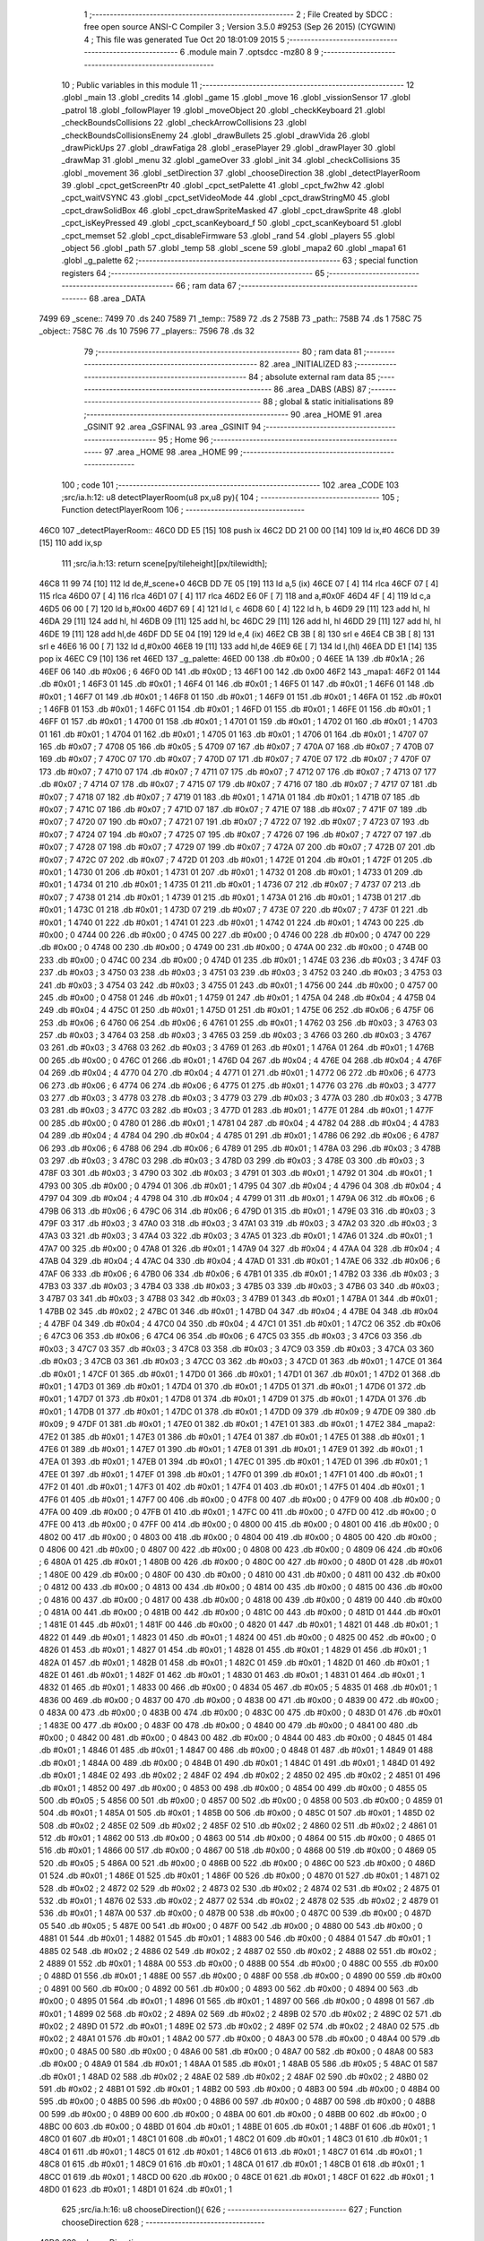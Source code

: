                               1 ;--------------------------------------------------------
                              2 ; File Created by SDCC : free open source ANSI-C Compiler
                              3 ; Version 3.5.0 #9253 (Sep 26 2015) (CYGWIN)
                              4 ; This file was generated Tue Oct 20 18:01:09 2015
                              5 ;--------------------------------------------------------
                              6 	.module main
                              7 	.optsdcc -mz80
                              8 	
                              9 ;--------------------------------------------------------
                             10 ; Public variables in this module
                             11 ;--------------------------------------------------------
                             12 	.globl _main
                             13 	.globl _credits
                             14 	.globl _game
                             15 	.globl _move
                             16 	.globl _vissionSensor
                             17 	.globl _patrol
                             18 	.globl _followPlayer
                             19 	.globl _moveObject
                             20 	.globl _checkKeyboard
                             21 	.globl _checkBoundsCollisions
                             22 	.globl _checkArrowCollisions
                             23 	.globl _checkBoundsCollisionsEnemy
                             24 	.globl _drawBullets
                             25 	.globl _drawVida
                             26 	.globl _drawPickUps
                             27 	.globl _drawFatiga
                             28 	.globl _erasePlayer
                             29 	.globl _drawPlayer
                             30 	.globl _drawMap
                             31 	.globl _menu
                             32 	.globl _gameOver
                             33 	.globl _init
                             34 	.globl _checkCollisions
                             35 	.globl _movement
                             36 	.globl _setDirection
                             37 	.globl _chooseDirection
                             38 	.globl _detectPlayerRoom
                             39 	.globl _cpct_getScreenPtr
                             40 	.globl _cpct_setPalette
                             41 	.globl _cpct_fw2hw
                             42 	.globl _cpct_waitVSYNC
                             43 	.globl _cpct_setVideoMode
                             44 	.globl _cpct_drawStringM0
                             45 	.globl _cpct_drawSolidBox
                             46 	.globl _cpct_drawSpriteMasked
                             47 	.globl _cpct_drawSprite
                             48 	.globl _cpct_isKeyPressed
                             49 	.globl _cpct_scanKeyboard_f
                             50 	.globl _cpct_scanKeyboard
                             51 	.globl _cpct_memset
                             52 	.globl _cpct_disableFirmware
                             53 	.globl _rand
                             54 	.globl _players
                             55 	.globl _object
                             56 	.globl _path
                             57 	.globl _temp
                             58 	.globl _scene
                             59 	.globl _mapa2
                             60 	.globl _mapa1
                             61 	.globl _g_palette
                             62 ;--------------------------------------------------------
                             63 ; special function registers
                             64 ;--------------------------------------------------------
                             65 ;--------------------------------------------------------
                             66 ; ram data
                             67 ;--------------------------------------------------------
                             68 	.area _DATA
   7499                      69 _scene::
   7499                      70 	.ds 240
   7589                      71 _temp::
   7589                      72 	.ds 2
   758B                      73 _path::
   758B                      74 	.ds 1
   758C                      75 _object::
   758C                      76 	.ds 10
   7596                      77 _players::
   7596                      78 	.ds 32
                             79 ;--------------------------------------------------------
                             80 ; ram data
                             81 ;--------------------------------------------------------
                             82 	.area _INITIALIZED
                             83 ;--------------------------------------------------------
                             84 ; absolute external ram data
                             85 ;--------------------------------------------------------
                             86 	.area _DABS (ABS)
                             87 ;--------------------------------------------------------
                             88 ; global & static initialisations
                             89 ;--------------------------------------------------------
                             90 	.area _HOME
                             91 	.area _GSINIT
                             92 	.area _GSFINAL
                             93 	.area _GSINIT
                             94 ;--------------------------------------------------------
                             95 ; Home
                             96 ;--------------------------------------------------------
                             97 	.area _HOME
                             98 	.area _HOME
                             99 ;--------------------------------------------------------
                            100 ; code
                            101 ;--------------------------------------------------------
                            102 	.area _CODE
                            103 ;src/ia.h:12: u8 detectPlayerRoom(u8 px,u8 py){
                            104 ;	---------------------------------
                            105 ; Function detectPlayerRoom
                            106 ; ---------------------------------
   46C0                     107 _detectPlayerRoom::
   46C0 DD E5         [15]  108 	push	ix
   46C2 DD 21 00 00   [14]  109 	ld	ix,#0
   46C6 DD 39         [15]  110 	add	ix,sp
                            111 ;src/ia.h:13: return scene[py/tileheight][px/tilewidth];
   46C8 11 99 74      [10]  112 	ld	de,#_scene+0
   46CB DD 7E 05      [19]  113 	ld	a,5 (ix)
   46CE 07            [ 4]  114 	rlca
   46CF 07            [ 4]  115 	rlca
   46D0 07            [ 4]  116 	rlca
   46D1 07            [ 4]  117 	rlca
   46D2 E6 0F         [ 7]  118 	and	a,#0x0F
   46D4 4F            [ 4]  119 	ld	c,a
   46D5 06 00         [ 7]  120 	ld	b,#0x00
   46D7 69            [ 4]  121 	ld	l, c
   46D8 60            [ 4]  122 	ld	h, b
   46D9 29            [11]  123 	add	hl, hl
   46DA 29            [11]  124 	add	hl, hl
   46DB 09            [11]  125 	add	hl, bc
   46DC 29            [11]  126 	add	hl, hl
   46DD 29            [11]  127 	add	hl, hl
   46DE 19            [11]  128 	add	hl,de
   46DF DD 5E 04      [19]  129 	ld	e,4 (ix)
   46E2 CB 3B         [ 8]  130 	srl	e
   46E4 CB 3B         [ 8]  131 	srl	e
   46E6 16 00         [ 7]  132 	ld	d,#0x00
   46E8 19            [11]  133 	add	hl,de
   46E9 6E            [ 7]  134 	ld	l,(hl)
   46EA DD E1         [14]  135 	pop	ix
   46EC C9            [10]  136 	ret
   46ED                     137 _g_palette:
   46ED 00                  138 	.db #0x00	; 0
   46EE 1A                  139 	.db #0x1A	; 26
   46EF 06                  140 	.db #0x06	; 6
   46F0 0D                  141 	.db #0x0D	; 13
   46F1 00                  142 	.db 0x00
   46F2                     143 _mapa1:
   46F2 01                  144 	.db #0x01	; 1
   46F3 01                  145 	.db #0x01	; 1
   46F4 01                  146 	.db #0x01	; 1
   46F5 01                  147 	.db #0x01	; 1
   46F6 01                  148 	.db #0x01	; 1
   46F7 01                  149 	.db #0x01	; 1
   46F8 01                  150 	.db #0x01	; 1
   46F9 01                  151 	.db #0x01	; 1
   46FA 01                  152 	.db #0x01	; 1
   46FB 01                  153 	.db #0x01	; 1
   46FC 01                  154 	.db #0x01	; 1
   46FD 01                  155 	.db #0x01	; 1
   46FE 01                  156 	.db #0x01	; 1
   46FF 01                  157 	.db #0x01	; 1
   4700 01                  158 	.db #0x01	; 1
   4701 01                  159 	.db #0x01	; 1
   4702 01                  160 	.db #0x01	; 1
   4703 01                  161 	.db #0x01	; 1
   4704 01                  162 	.db #0x01	; 1
   4705 01                  163 	.db #0x01	; 1
   4706 01                  164 	.db #0x01	; 1
   4707 07                  165 	.db #0x07	; 7
   4708 05                  166 	.db #0x05	; 5
   4709 07                  167 	.db #0x07	; 7
   470A 07                  168 	.db #0x07	; 7
   470B 07                  169 	.db #0x07	; 7
   470C 07                  170 	.db #0x07	; 7
   470D 07                  171 	.db #0x07	; 7
   470E 07                  172 	.db #0x07	; 7
   470F 07                  173 	.db #0x07	; 7
   4710 07                  174 	.db #0x07	; 7
   4711 07                  175 	.db #0x07	; 7
   4712 07                  176 	.db #0x07	; 7
   4713 07                  177 	.db #0x07	; 7
   4714 07                  178 	.db #0x07	; 7
   4715 07                  179 	.db #0x07	; 7
   4716 07                  180 	.db #0x07	; 7
   4717 07                  181 	.db #0x07	; 7
   4718 07                  182 	.db #0x07	; 7
   4719 01                  183 	.db #0x01	; 1
   471A 01                  184 	.db #0x01	; 1
   471B 07                  185 	.db #0x07	; 7
   471C 07                  186 	.db #0x07	; 7
   471D 07                  187 	.db #0x07	; 7
   471E 07                  188 	.db #0x07	; 7
   471F 07                  189 	.db #0x07	; 7
   4720 07                  190 	.db #0x07	; 7
   4721 07                  191 	.db #0x07	; 7
   4722 07                  192 	.db #0x07	; 7
   4723 07                  193 	.db #0x07	; 7
   4724 07                  194 	.db #0x07	; 7
   4725 07                  195 	.db #0x07	; 7
   4726 07                  196 	.db #0x07	; 7
   4727 07                  197 	.db #0x07	; 7
   4728 07                  198 	.db #0x07	; 7
   4729 07                  199 	.db #0x07	; 7
   472A 07                  200 	.db #0x07	; 7
   472B 07                  201 	.db #0x07	; 7
   472C 07                  202 	.db #0x07	; 7
   472D 01                  203 	.db #0x01	; 1
   472E 01                  204 	.db #0x01	; 1
   472F 01                  205 	.db #0x01	; 1
   4730 01                  206 	.db #0x01	; 1
   4731 01                  207 	.db #0x01	; 1
   4732 01                  208 	.db #0x01	; 1
   4733 01                  209 	.db #0x01	; 1
   4734 01                  210 	.db #0x01	; 1
   4735 01                  211 	.db #0x01	; 1
   4736 07                  212 	.db #0x07	; 7
   4737 07                  213 	.db #0x07	; 7
   4738 01                  214 	.db #0x01	; 1
   4739 01                  215 	.db #0x01	; 1
   473A 01                  216 	.db #0x01	; 1
   473B 01                  217 	.db #0x01	; 1
   473C 01                  218 	.db #0x01	; 1
   473D 07                  219 	.db #0x07	; 7
   473E 07                  220 	.db #0x07	; 7
   473F 01                  221 	.db #0x01	; 1
   4740 01                  222 	.db #0x01	; 1
   4741 01                  223 	.db #0x01	; 1
   4742 01                  224 	.db #0x01	; 1
   4743 00                  225 	.db #0x00	; 0
   4744 00                  226 	.db #0x00	; 0
   4745 00                  227 	.db #0x00	; 0
   4746 00                  228 	.db #0x00	; 0
   4747 00                  229 	.db #0x00	; 0
   4748 00                  230 	.db #0x00	; 0
   4749 00                  231 	.db #0x00	; 0
   474A 00                  232 	.db #0x00	; 0
   474B 00                  233 	.db #0x00	; 0
   474C 00                  234 	.db #0x00	; 0
   474D 01                  235 	.db #0x01	; 1
   474E 03                  236 	.db #0x03	; 3
   474F 03                  237 	.db #0x03	; 3
   4750 03                  238 	.db #0x03	; 3
   4751 03                  239 	.db #0x03	; 3
   4752 03                  240 	.db #0x03	; 3
   4753 03                  241 	.db #0x03	; 3
   4754 03                  242 	.db #0x03	; 3
   4755 01                  243 	.db #0x01	; 1
   4756 00                  244 	.db #0x00	; 0
   4757 00                  245 	.db #0x00	; 0
   4758 01                  246 	.db #0x01	; 1
   4759 01                  247 	.db #0x01	; 1
   475A 04                  248 	.db #0x04	; 4
   475B 04                  249 	.db #0x04	; 4
   475C 01                  250 	.db #0x01	; 1
   475D 01                  251 	.db #0x01	; 1
   475E 06                  252 	.db #0x06	; 6
   475F 06                  253 	.db #0x06	; 6
   4760 06                  254 	.db #0x06	; 6
   4761 01                  255 	.db #0x01	; 1
   4762 03                  256 	.db #0x03	; 3
   4763 03                  257 	.db #0x03	; 3
   4764 03                  258 	.db #0x03	; 3
   4765 03                  259 	.db #0x03	; 3
   4766 03                  260 	.db #0x03	; 3
   4767 03                  261 	.db #0x03	; 3
   4768 03                  262 	.db #0x03	; 3
   4769 01                  263 	.db #0x01	; 1
   476A 01                  264 	.db #0x01	; 1
   476B 00                  265 	.db #0x00	; 0
   476C 01                  266 	.db #0x01	; 1
   476D 04                  267 	.db #0x04	; 4
   476E 04                  268 	.db #0x04	; 4
   476F 04                  269 	.db #0x04	; 4
   4770 04                  270 	.db #0x04	; 4
   4771 01                  271 	.db #0x01	; 1
   4772 06                  272 	.db #0x06	; 6
   4773 06                  273 	.db #0x06	; 6
   4774 06                  274 	.db #0x06	; 6
   4775 01                  275 	.db #0x01	; 1
   4776 03                  276 	.db #0x03	; 3
   4777 03                  277 	.db #0x03	; 3
   4778 03                  278 	.db #0x03	; 3
   4779 03                  279 	.db #0x03	; 3
   477A 03                  280 	.db #0x03	; 3
   477B 03                  281 	.db #0x03	; 3
   477C 03                  282 	.db #0x03	; 3
   477D 01                  283 	.db #0x01	; 1
   477E 01                  284 	.db #0x01	; 1
   477F 00                  285 	.db #0x00	; 0
   4780 01                  286 	.db #0x01	; 1
   4781 04                  287 	.db #0x04	; 4
   4782 04                  288 	.db #0x04	; 4
   4783 04                  289 	.db #0x04	; 4
   4784 04                  290 	.db #0x04	; 4
   4785 01                  291 	.db #0x01	; 1
   4786 06                  292 	.db #0x06	; 6
   4787 06                  293 	.db #0x06	; 6
   4788 06                  294 	.db #0x06	; 6
   4789 01                  295 	.db #0x01	; 1
   478A 03                  296 	.db #0x03	; 3
   478B 03                  297 	.db #0x03	; 3
   478C 03                  298 	.db #0x03	; 3
   478D 03                  299 	.db #0x03	; 3
   478E 03                  300 	.db #0x03	; 3
   478F 03                  301 	.db #0x03	; 3
   4790 03                  302 	.db #0x03	; 3
   4791 01                  303 	.db #0x01	; 1
   4792 01                  304 	.db #0x01	; 1
   4793 00                  305 	.db #0x00	; 0
   4794 01                  306 	.db #0x01	; 1
   4795 04                  307 	.db #0x04	; 4
   4796 04                  308 	.db #0x04	; 4
   4797 04                  309 	.db #0x04	; 4
   4798 04                  310 	.db #0x04	; 4
   4799 01                  311 	.db #0x01	; 1
   479A 06                  312 	.db #0x06	; 6
   479B 06                  313 	.db #0x06	; 6
   479C 06                  314 	.db #0x06	; 6
   479D 01                  315 	.db #0x01	; 1
   479E 03                  316 	.db #0x03	; 3
   479F 03                  317 	.db #0x03	; 3
   47A0 03                  318 	.db #0x03	; 3
   47A1 03                  319 	.db #0x03	; 3
   47A2 03                  320 	.db #0x03	; 3
   47A3 03                  321 	.db #0x03	; 3
   47A4 03                  322 	.db #0x03	; 3
   47A5 01                  323 	.db #0x01	; 1
   47A6 01                  324 	.db #0x01	; 1
   47A7 00                  325 	.db #0x00	; 0
   47A8 01                  326 	.db #0x01	; 1
   47A9 04                  327 	.db #0x04	; 4
   47AA 04                  328 	.db #0x04	; 4
   47AB 04                  329 	.db #0x04	; 4
   47AC 04                  330 	.db #0x04	; 4
   47AD 01                  331 	.db #0x01	; 1
   47AE 06                  332 	.db #0x06	; 6
   47AF 06                  333 	.db #0x06	; 6
   47B0 06                  334 	.db #0x06	; 6
   47B1 01                  335 	.db #0x01	; 1
   47B2 03                  336 	.db #0x03	; 3
   47B3 03                  337 	.db #0x03	; 3
   47B4 03                  338 	.db #0x03	; 3
   47B5 03                  339 	.db #0x03	; 3
   47B6 03                  340 	.db #0x03	; 3
   47B7 03                  341 	.db #0x03	; 3
   47B8 03                  342 	.db #0x03	; 3
   47B9 01                  343 	.db #0x01	; 1
   47BA 01                  344 	.db #0x01	; 1
   47BB 02                  345 	.db #0x02	; 2
   47BC 01                  346 	.db #0x01	; 1
   47BD 04                  347 	.db #0x04	; 4
   47BE 04                  348 	.db #0x04	; 4
   47BF 04                  349 	.db #0x04	; 4
   47C0 04                  350 	.db #0x04	; 4
   47C1 01                  351 	.db #0x01	; 1
   47C2 06                  352 	.db #0x06	; 6
   47C3 06                  353 	.db #0x06	; 6
   47C4 06                  354 	.db #0x06	; 6
   47C5 03                  355 	.db #0x03	; 3
   47C6 03                  356 	.db #0x03	; 3
   47C7 03                  357 	.db #0x03	; 3
   47C8 03                  358 	.db #0x03	; 3
   47C9 03                  359 	.db #0x03	; 3
   47CA 03                  360 	.db #0x03	; 3
   47CB 03                  361 	.db #0x03	; 3
   47CC 03                  362 	.db #0x03	; 3
   47CD 01                  363 	.db #0x01	; 1
   47CE 01                  364 	.db #0x01	; 1
   47CF 01                  365 	.db #0x01	; 1
   47D0 01                  366 	.db #0x01	; 1
   47D1 01                  367 	.db #0x01	; 1
   47D2 01                  368 	.db #0x01	; 1
   47D3 01                  369 	.db #0x01	; 1
   47D4 01                  370 	.db #0x01	; 1
   47D5 01                  371 	.db #0x01	; 1
   47D6 01                  372 	.db #0x01	; 1
   47D7 01                  373 	.db #0x01	; 1
   47D8 01                  374 	.db #0x01	; 1
   47D9 01                  375 	.db #0x01	; 1
   47DA 01                  376 	.db #0x01	; 1
   47DB 01                  377 	.db #0x01	; 1
   47DC 01                  378 	.db #0x01	; 1
   47DD 09                  379 	.db #0x09	; 9
   47DE 09                  380 	.db #0x09	; 9
   47DF 01                  381 	.db #0x01	; 1
   47E0 01                  382 	.db #0x01	; 1
   47E1 01                  383 	.db #0x01	; 1
   47E2                     384 _mapa2:
   47E2 01                  385 	.db #0x01	; 1
   47E3 01                  386 	.db #0x01	; 1
   47E4 01                  387 	.db #0x01	; 1
   47E5 01                  388 	.db #0x01	; 1
   47E6 01                  389 	.db #0x01	; 1
   47E7 01                  390 	.db #0x01	; 1
   47E8 01                  391 	.db #0x01	; 1
   47E9 01                  392 	.db #0x01	; 1
   47EA 01                  393 	.db #0x01	; 1
   47EB 01                  394 	.db #0x01	; 1
   47EC 01                  395 	.db #0x01	; 1
   47ED 01                  396 	.db #0x01	; 1
   47EE 01                  397 	.db #0x01	; 1
   47EF 01                  398 	.db #0x01	; 1
   47F0 01                  399 	.db #0x01	; 1
   47F1 01                  400 	.db #0x01	; 1
   47F2 01                  401 	.db #0x01	; 1
   47F3 01                  402 	.db #0x01	; 1
   47F4 01                  403 	.db #0x01	; 1
   47F5 01                  404 	.db #0x01	; 1
   47F6 01                  405 	.db #0x01	; 1
   47F7 00                  406 	.db #0x00	; 0
   47F8 00                  407 	.db #0x00	; 0
   47F9 00                  408 	.db #0x00	; 0
   47FA 00                  409 	.db #0x00	; 0
   47FB 01                  410 	.db #0x01	; 1
   47FC 00                  411 	.db #0x00	; 0
   47FD 00                  412 	.db #0x00	; 0
   47FE 00                  413 	.db #0x00	; 0
   47FF 00                  414 	.db #0x00	; 0
   4800 00                  415 	.db #0x00	; 0
   4801 00                  416 	.db #0x00	; 0
   4802 00                  417 	.db #0x00	; 0
   4803 00                  418 	.db #0x00	; 0
   4804 00                  419 	.db #0x00	; 0
   4805 00                  420 	.db #0x00	; 0
   4806 00                  421 	.db #0x00	; 0
   4807 00                  422 	.db #0x00	; 0
   4808 00                  423 	.db #0x00	; 0
   4809 06                  424 	.db #0x06	; 6
   480A 01                  425 	.db #0x01	; 1
   480B 00                  426 	.db #0x00	; 0
   480C 00                  427 	.db #0x00	; 0
   480D 01                  428 	.db #0x01	; 1
   480E 00                  429 	.db #0x00	; 0
   480F 00                  430 	.db #0x00	; 0
   4810 00                  431 	.db #0x00	; 0
   4811 00                  432 	.db #0x00	; 0
   4812 00                  433 	.db #0x00	; 0
   4813 00                  434 	.db #0x00	; 0
   4814 00                  435 	.db #0x00	; 0
   4815 00                  436 	.db #0x00	; 0
   4816 00                  437 	.db #0x00	; 0
   4817 00                  438 	.db #0x00	; 0
   4818 00                  439 	.db #0x00	; 0
   4819 00                  440 	.db #0x00	; 0
   481A 00                  441 	.db #0x00	; 0
   481B 00                  442 	.db #0x00	; 0
   481C 00                  443 	.db #0x00	; 0
   481D 01                  444 	.db #0x01	; 1
   481E 01                  445 	.db #0x01	; 1
   481F 00                  446 	.db #0x00	; 0
   4820 01                  447 	.db #0x01	; 1
   4821 01                  448 	.db #0x01	; 1
   4822 01                  449 	.db #0x01	; 1
   4823 01                  450 	.db #0x01	; 1
   4824 00                  451 	.db #0x00	; 0
   4825 00                  452 	.db #0x00	; 0
   4826 01                  453 	.db #0x01	; 1
   4827 01                  454 	.db #0x01	; 1
   4828 01                  455 	.db #0x01	; 1
   4829 01                  456 	.db #0x01	; 1
   482A 01                  457 	.db #0x01	; 1
   482B 01                  458 	.db #0x01	; 1
   482C 01                  459 	.db #0x01	; 1
   482D 01                  460 	.db #0x01	; 1
   482E 01                  461 	.db #0x01	; 1
   482F 01                  462 	.db #0x01	; 1
   4830 01                  463 	.db #0x01	; 1
   4831 01                  464 	.db #0x01	; 1
   4832 01                  465 	.db #0x01	; 1
   4833 00                  466 	.db #0x00	; 0
   4834 05                  467 	.db #0x05	; 5
   4835 01                  468 	.db #0x01	; 1
   4836 00                  469 	.db #0x00	; 0
   4837 00                  470 	.db #0x00	; 0
   4838 00                  471 	.db #0x00	; 0
   4839 00                  472 	.db #0x00	; 0
   483A 00                  473 	.db #0x00	; 0
   483B 00                  474 	.db #0x00	; 0
   483C 00                  475 	.db #0x00	; 0
   483D 01                  476 	.db #0x01	; 1
   483E 00                  477 	.db #0x00	; 0
   483F 00                  478 	.db #0x00	; 0
   4840 00                  479 	.db #0x00	; 0
   4841 00                  480 	.db #0x00	; 0
   4842 00                  481 	.db #0x00	; 0
   4843 00                  482 	.db #0x00	; 0
   4844 00                  483 	.db #0x00	; 0
   4845 01                  484 	.db #0x01	; 1
   4846 01                  485 	.db #0x01	; 1
   4847 00                  486 	.db #0x00	; 0
   4848 01                  487 	.db #0x01	; 1
   4849 01                  488 	.db #0x01	; 1
   484A 00                  489 	.db #0x00	; 0
   484B 01                  490 	.db #0x01	; 1
   484C 01                  491 	.db #0x01	; 1
   484D 01                  492 	.db #0x01	; 1
   484E 02                  493 	.db #0x02	; 2
   484F 02                  494 	.db #0x02	; 2
   4850 02                  495 	.db #0x02	; 2
   4851 01                  496 	.db #0x01	; 1
   4852 00                  497 	.db #0x00	; 0
   4853 00                  498 	.db #0x00	; 0
   4854 00                  499 	.db #0x00	; 0
   4855 05                  500 	.db #0x05	; 5
   4856 00                  501 	.db #0x00	; 0
   4857 00                  502 	.db #0x00	; 0
   4858 00                  503 	.db #0x00	; 0
   4859 01                  504 	.db #0x01	; 1
   485A 01                  505 	.db #0x01	; 1
   485B 00                  506 	.db #0x00	; 0
   485C 01                  507 	.db #0x01	; 1
   485D 02                  508 	.db #0x02	; 2
   485E 02                  509 	.db #0x02	; 2
   485F 02                  510 	.db #0x02	; 2
   4860 02                  511 	.db #0x02	; 2
   4861 01                  512 	.db #0x01	; 1
   4862 00                  513 	.db #0x00	; 0
   4863 00                  514 	.db #0x00	; 0
   4864 00                  515 	.db #0x00	; 0
   4865 01                  516 	.db #0x01	; 1
   4866 00                  517 	.db #0x00	; 0
   4867 00                  518 	.db #0x00	; 0
   4868 00                  519 	.db #0x00	; 0
   4869 05                  520 	.db #0x05	; 5
   486A 00                  521 	.db #0x00	; 0
   486B 00                  522 	.db #0x00	; 0
   486C 00                  523 	.db #0x00	; 0
   486D 01                  524 	.db #0x01	; 1
   486E 01                  525 	.db #0x01	; 1
   486F 00                  526 	.db #0x00	; 0
   4870 01                  527 	.db #0x01	; 1
   4871 02                  528 	.db #0x02	; 2
   4872 02                  529 	.db #0x02	; 2
   4873 02                  530 	.db #0x02	; 2
   4874 02                  531 	.db #0x02	; 2
   4875 01                  532 	.db #0x01	; 1
   4876 02                  533 	.db #0x02	; 2
   4877 02                  534 	.db #0x02	; 2
   4878 02                  535 	.db #0x02	; 2
   4879 01                  536 	.db #0x01	; 1
   487A 00                  537 	.db #0x00	; 0
   487B 00                  538 	.db #0x00	; 0
   487C 00                  539 	.db #0x00	; 0
   487D 05                  540 	.db #0x05	; 5
   487E 00                  541 	.db #0x00	; 0
   487F 00                  542 	.db #0x00	; 0
   4880 00                  543 	.db #0x00	; 0
   4881 01                  544 	.db #0x01	; 1
   4882 01                  545 	.db #0x01	; 1
   4883 00                  546 	.db #0x00	; 0
   4884 01                  547 	.db #0x01	; 1
   4885 02                  548 	.db #0x02	; 2
   4886 02                  549 	.db #0x02	; 2
   4887 02                  550 	.db #0x02	; 2
   4888 02                  551 	.db #0x02	; 2
   4889 01                  552 	.db #0x01	; 1
   488A 00                  553 	.db #0x00	; 0
   488B 00                  554 	.db #0x00	; 0
   488C 00                  555 	.db #0x00	; 0
   488D 01                  556 	.db #0x01	; 1
   488E 00                  557 	.db #0x00	; 0
   488F 00                  558 	.db #0x00	; 0
   4890 00                  559 	.db #0x00	; 0
   4891 00                  560 	.db #0x00	; 0
   4892 00                  561 	.db #0x00	; 0
   4893 00                  562 	.db #0x00	; 0
   4894 00                  563 	.db #0x00	; 0
   4895 01                  564 	.db #0x01	; 1
   4896 01                  565 	.db #0x01	; 1
   4897 00                  566 	.db #0x00	; 0
   4898 01                  567 	.db #0x01	; 1
   4899 02                  568 	.db #0x02	; 2
   489A 02                  569 	.db #0x02	; 2
   489B 02                  570 	.db #0x02	; 2
   489C 02                  571 	.db #0x02	; 2
   489D 01                  572 	.db #0x01	; 1
   489E 02                  573 	.db #0x02	; 2
   489F 02                  574 	.db #0x02	; 2
   48A0 02                  575 	.db #0x02	; 2
   48A1 01                  576 	.db #0x01	; 1
   48A2 00                  577 	.db #0x00	; 0
   48A3 00                  578 	.db #0x00	; 0
   48A4 00                  579 	.db #0x00	; 0
   48A5 00                  580 	.db #0x00	; 0
   48A6 00                  581 	.db #0x00	; 0
   48A7 00                  582 	.db #0x00	; 0
   48A8 00                  583 	.db #0x00	; 0
   48A9 01                  584 	.db #0x01	; 1
   48AA 01                  585 	.db #0x01	; 1
   48AB 05                  586 	.db #0x05	; 5
   48AC 01                  587 	.db #0x01	; 1
   48AD 02                  588 	.db #0x02	; 2
   48AE 02                  589 	.db #0x02	; 2
   48AF 02                  590 	.db #0x02	; 2
   48B0 02                  591 	.db #0x02	; 2
   48B1 01                  592 	.db #0x01	; 1
   48B2 00                  593 	.db #0x00	; 0
   48B3 00                  594 	.db #0x00	; 0
   48B4 00                  595 	.db #0x00	; 0
   48B5 00                  596 	.db #0x00	; 0
   48B6 00                  597 	.db #0x00	; 0
   48B7 00                  598 	.db #0x00	; 0
   48B8 00                  599 	.db #0x00	; 0
   48B9 00                  600 	.db #0x00	; 0
   48BA 00                  601 	.db #0x00	; 0
   48BB 00                  602 	.db #0x00	; 0
   48BC 00                  603 	.db #0x00	; 0
   48BD 01                  604 	.db #0x01	; 1
   48BE 01                  605 	.db #0x01	; 1
   48BF 01                  606 	.db #0x01	; 1
   48C0 01                  607 	.db #0x01	; 1
   48C1 01                  608 	.db #0x01	; 1
   48C2 01                  609 	.db #0x01	; 1
   48C3 01                  610 	.db #0x01	; 1
   48C4 01                  611 	.db #0x01	; 1
   48C5 01                  612 	.db #0x01	; 1
   48C6 01                  613 	.db #0x01	; 1
   48C7 01                  614 	.db #0x01	; 1
   48C8 01                  615 	.db #0x01	; 1
   48C9 01                  616 	.db #0x01	; 1
   48CA 01                  617 	.db #0x01	; 1
   48CB 01                  618 	.db #0x01	; 1
   48CC 01                  619 	.db #0x01	; 1
   48CD 00                  620 	.db #0x00	; 0
   48CE 01                  621 	.db #0x01	; 1
   48CF 01                  622 	.db #0x01	; 1
   48D0 01                  623 	.db #0x01	; 1
   48D1 01                  624 	.db #0x01	; 1
                            625 ;src/ia.h:16: u8 chooseDirection(){
                            626 ;	---------------------------------
                            627 ; Function chooseDirection
                            628 ; ---------------------------------
   48D2                     629 _chooseDirection::
                            630 ;src/ia.h:18: u8 dir = 0;
   48D2 16 00         [ 7]  631 	ld	d,#0x00
                            632 ;src/ia.h:19: u8 rnd = (rand()%4)+1;
   48D4 D5            [11]  633 	push	de
   48D5 CD 4B 70      [17]  634 	call	_rand
   48D8 01 04 00      [10]  635 	ld	bc,#0x0004
   48DB C5            [11]  636 	push	bc
   48DC E5            [11]  637 	push	hl
   48DD CD 97 73      [17]  638 	call	__modsint
   48E0 F1            [10]  639 	pop	af
   48E1 F1            [10]  640 	pop	af
   48E2 D1            [10]  641 	pop	de
   48E3 5D            [ 4]  642 	ld	e,l
   48E4 1C            [ 4]  643 	inc	e
                            644 ;src/ia.h:20: switch(rnd){
   48E5 7B            [ 4]  645 	ld	a,e
   48E6 D6 01         [ 7]  646 	sub	a, #0x01
   48E8 38 24         [12]  647 	jr	C,00105$
   48EA 3E 04         [ 7]  648 	ld	a,#0x04
   48EC 93            [ 4]  649 	sub	a, e
   48ED 38 1F         [12]  650 	jr	C,00105$
   48EF 1D            [ 4]  651 	dec	e
   48F0 16 00         [ 7]  652 	ld	d,#0x00
   48F2 21 F8 48      [10]  653 	ld	hl,#00116$
   48F5 19            [11]  654 	add	hl,de
   48F6 19            [11]  655 	add	hl,de
                            656 ;src/ia.h:21: case 4: dir = 6;break;
   48F7 E9            [ 4]  657 	jp	(hl)
   48F8                     658 00116$:
   48F8 18 12         [12]  659 	jr	00104$
   48FA 18 0C         [12]  660 	jr	00103$
   48FC 18 06         [12]  661 	jr	00102$
   48FE 18 00         [12]  662 	jr	00101$
   4900                     663 00101$:
   4900 16 06         [ 7]  664 	ld	d,#0x06
   4902 18 0A         [12]  665 	jr	00105$
                            666 ;src/ia.h:22: case 3: dir = 4;break;
   4904                     667 00102$:
   4904 16 04         [ 7]  668 	ld	d,#0x04
   4906 18 06         [12]  669 	jr	00105$
                            670 ;src/ia.h:23: case 2: dir = 2;break;
   4908                     671 00103$:
   4908 16 02         [ 7]  672 	ld	d,#0x02
   490A 18 02         [12]  673 	jr	00105$
                            674 ;src/ia.h:24: case 1: dir = 8;break;
   490C                     675 00104$:
   490C 16 08         [ 7]  676 	ld	d,#0x08
                            677 ;src/ia.h:25: }
   490E                     678 00105$:
                            679 ;src/ia.h:27: return dir;
   490E 6A            [ 4]  680 	ld	l,d
   490F C9            [10]  681 	ret
                            682 ;src/ia.h:31: u8 setDirection(u8 px,u8 py,u8 x,u8 y){
                            683 ;	---------------------------------
                            684 ; Function setDirection
                            685 ; ---------------------------------
   4910                     686 _setDirection::
   4910 DD E5         [15]  687 	push	ix
   4912 DD 21 00 00   [14]  688 	ld	ix,#0
   4916 DD 39         [15]  689 	add	ix,sp
                            690 ;src/ia.h:33: if(px < x) dir = 4;
   4918 DD 7E 04      [19]  691 	ld	a,4 (ix)
   491B DD 96 06      [19]  692 	sub	a, 6 (ix)
   491E 30 04         [12]  693 	jr	NC,00108$
   4920 2E 04         [ 7]  694 	ld	l,#0x04
   4922 18 1A         [12]  695 	jr	00109$
   4924                     696 00108$:
                            697 ;src/ia.h:34: else if(py > y) dir = 2;
   4924 DD 7E 07      [19]  698 	ld	a,7 (ix)
   4927 DD 96 05      [19]  699 	sub	a, 5 (ix)
   492A 30 04         [12]  700 	jr	NC,00105$
   492C 2E 02         [ 7]  701 	ld	l,#0x02
   492E 18 0E         [12]  702 	jr	00109$
   4930                     703 00105$:
                            704 ;src/ia.h:35: else if(px > x) dir = 6;
   4930 DD 7E 06      [19]  705 	ld	a,6 (ix)
   4933 DD 96 04      [19]  706 	sub	a, 4 (ix)
   4936 30 04         [12]  707 	jr	NC,00102$
   4938 2E 06         [ 7]  708 	ld	l,#0x06
   493A 18 02         [12]  709 	jr	00109$
   493C                     710 00102$:
                            711 ;src/ia.h:36: else dir = 8;
   493C 2E 08         [ 7]  712 	ld	l,#0x08
   493E                     713 00109$:
                            714 ;src/ia.h:37: return dir;
   493E DD E1         [14]  715 	pop	ix
   4940 C9            [10]  716 	ret
                            717 ;src/ia.h:40: void movement(u8 dir,u8 *x,u8 *y){
                            718 ;	---------------------------------
                            719 ; Function movement
                            720 ; ---------------------------------
   4941                     721 _movement::
   4941 DD E5         [15]  722 	push	ix
   4943 DD 21 00 00   [14]  723 	ld	ix,#0
   4947 DD 39         [15]  724 	add	ix,sp
                            725 ;src/ia.h:44: case 8: y[0] -= 2; break;
   4949 DD 5E 07      [19]  726 	ld	e,7 (ix)
   494C DD 56 08      [19]  727 	ld	d,8 (ix)
                            728 ;src/ia.h:41: switch(dir){
   494F DD 7E 04      [19]  729 	ld	a,4 (ix)
   4952 D6 02         [ 7]  730 	sub	a, #0x02
   4954 28 2B         [12]  731 	jr	Z,00104$
                            732 ;src/ia.h:42: case 6: x[0] += 1; break;
   4956 DD 6E 05      [19]  733 	ld	l,5 (ix)
   4959 DD 66 06      [19]  734 	ld	h,6 (ix)
                            735 ;src/ia.h:41: switch(dir){
   495C DD 7E 04      [19]  736 	ld	a,4 (ix)
   495F D6 04         [ 7]  737 	sub	a, #0x04
   4961 28 13         [12]  738 	jr	Z,00102$
   4963 DD 7E 04      [19]  739 	ld	a,4 (ix)
   4966 D6 06         [ 7]  740 	sub	a, #0x06
   4968 28 09         [12]  741 	jr	Z,00101$
   496A DD 7E 04      [19]  742 	ld	a,4 (ix)
   496D D6 08         [ 7]  743 	sub	a, #0x08
   496F 28 0A         [12]  744 	jr	Z,00103$
   4971 18 12         [12]  745 	jr	00106$
                            746 ;src/ia.h:42: case 6: x[0] += 1; break;
   4973                     747 00101$:
   4973 34            [11]  748 	inc	(hl)
   4974 18 0F         [12]  749 	jr	00106$
                            750 ;src/ia.h:43: case 4: x[0] -= 1; break;
   4976                     751 00102$:
   4976 56            [ 7]  752 	ld	d,(hl)
   4977 15            [ 4]  753 	dec	d
   4978 72            [ 7]  754 	ld	(hl),d
   4979 18 0A         [12]  755 	jr	00106$
                            756 ;src/ia.h:44: case 8: y[0] -= 2; break;
   497B                     757 00103$:
   497B 1A            [ 7]  758 	ld	a,(de)
   497C C6 FE         [ 7]  759 	add	a,#0xFE
   497E 12            [ 7]  760 	ld	(de),a
   497F 18 04         [12]  761 	jr	00106$
                            762 ;src/ia.h:45: case 2: y[0] += 2; break;
   4981                     763 00104$:
   4981 1A            [ 7]  764 	ld	a,(de)
   4982 C6 02         [ 7]  765 	add	a, #0x02
   4984 12            [ 7]  766 	ld	(de),a
                            767 ;src/ia.h:46: }
   4985                     768 00106$:
   4985 DD E1         [14]  769 	pop	ix
   4987 C9            [10]  770 	ret
                            771 ;src/CalcColision.h:7: u8 checkCollisions(u8 pX, u8 pY, u8 eX, u8 eY, u8 atk){
                            772 ;	---------------------------------
                            773 ; Function checkCollisions
                            774 ; ---------------------------------
   4988                     775 _checkCollisions::
   4988 DD E5         [15]  776 	push	ix
   498A DD 21 00 00   [14]  777 	ld	ix,#0
   498E DD 39         [15]  778 	add	ix,sp
   4990 21 FA FF      [10]  779 	ld	hl,#-6
   4993 39            [11]  780 	add	hl,sp
   4994 F9            [ 6]  781 	ld	sp,hl
                            782 ;src/CalcColision.h:8: u8 popX = pX + tilewidth;
   4995 DD 6E 04      [19]  783 	ld	l,4 (ix)
   4998 2C            [ 4]  784 	inc	l
   4999 2C            [ 4]  785 	inc	l
   499A 2C            [ 4]  786 	inc	l
   499B 2C            [ 4]  787 	inc	l
                            788 ;src/CalcColision.h:9: u8 popY = pY + tileheight;
   499C DD 7E 05      [19]  789 	ld	a,5 (ix)
   499F C6 10         [ 7]  790 	add	a, #0x10
   49A1 DD 77 FB      [19]  791 	ld	-5 (ix),a
                            792 ;src/CalcColision.h:10: u8 eopX = eX + tilewidth;
   49A4 DD 5E 06      [19]  793 	ld	e,6 (ix)
   49A7 1C            [ 4]  794 	inc	e
   49A8 1C            [ 4]  795 	inc	e
   49A9 1C            [ 4]  796 	inc	e
   49AA 1C            [ 4]  797 	inc	e
                            798 ;src/CalcColision.h:11: u8 eopY = eY + tileheight;
   49AB DD 7E 07      [19]  799 	ld	a,7 (ix)
   49AE C6 10         [ 7]  800 	add	a, #0x10
   49B0 DD 77 FA      [19]  801 	ld	-6 (ix),a
                            802 ;src/CalcColision.h:13: if(eopX >= pX && eopX <= popX && eY >= pY && eY <= popY)
   49B3 7B            [ 4]  803 	ld	a,e
   49B4 DD 96 04      [19]  804 	sub	a, 4 (ix)
   49B7 3E 00         [ 7]  805 	ld	a,#0x00
   49B9 17            [ 4]  806 	rla
   49BA DD 77 FF      [19]  807 	ld	-1 (ix),a
   49BD 7D            [ 4]  808 	ld	a,l
   49BE 93            [ 4]  809 	sub	a, e
   49BF 3E 00         [ 7]  810 	ld	a,#0x00
   49C1 17            [ 4]  811 	rla
   49C2 DD 77 FE      [19]  812 	ld	-2 (ix),a
   49C5 DD 7E 07      [19]  813 	ld	a,7 (ix)
   49C8 DD 96 05      [19]  814 	sub	a, 5 (ix)
   49CB 3E 00         [ 7]  815 	ld	a,#0x00
   49CD 17            [ 4]  816 	rla
   49CE 5F            [ 4]  817 	ld	e,a
   49CF DD 7E FB      [19]  818 	ld	a,-5 (ix)
   49D2 DD 96 07      [19]  819 	sub	a, 7 (ix)
   49D5 3E 00         [ 7]  820 	ld	a,#0x00
   49D7 17            [ 4]  821 	rla
   49D8 4F            [ 4]  822 	ld	c,a
                            823 ;src/CalcColision.h:14: if(atk >= 21)
   49D9 DD 7E 08      [19]  824 	ld	a,8 (ix)
   49DC D6 15         [ 7]  825 	sub	a, #0x15
   49DE 3E 00         [ 7]  826 	ld	a,#0x00
   49E0 17            [ 4]  827 	rla
   49E1 DD 77 FD      [19]  828 	ld	-3 (ix),a
                            829 ;src/CalcColision.h:13: if(eopX >= pX && eopX <= popX && eY >= pY && eY <= popY)
   49E4 DD 7E FF      [19]  830 	ld	a,-1 (ix)
   49E7 B7            [ 4]  831 	or	a, a
   49E8 20 1C         [12]  832 	jr	NZ,00105$
   49EA DD 7E FE      [19]  833 	ld	a,-2 (ix)
   49ED B7            [ 4]  834 	or	a,a
   49EE 20 16         [12]  835 	jr	NZ,00105$
   49F0 B3            [ 4]  836 	or	a,e
   49F1 20 13         [12]  837 	jr	NZ,00105$
   49F3 B1            [ 4]  838 	or	a,c
   49F4 20 10         [12]  839 	jr	NZ,00105$
                            840 ;src/CalcColision.h:14: if(atk >= 21)
   49F6 DD 7E FD      [19]  841 	ld	a,-3 (ix)
   49F9 B7            [ 4]  842 	or	a, a
   49FA 20 05         [12]  843 	jr	NZ,00102$
                            844 ;src/CalcColision.h:15: return 1;
   49FC 2E 01         [ 7]  845 	ld	l,#0x01
   49FE C3 8A 4A      [10]  846 	jp	00133$
   4A01                     847 00102$:
                            848 ;src/CalcColision.h:17: return 2;
   4A01 2E 02         [ 7]  849 	ld	l,#0x02
   4A03 C3 8A 4A      [10]  850 	jp	00133$
   4A06                     851 00105$:
                            852 ;src/CalcColision.h:19: if(eX >= pX && eX <= popX && eY >= pY && eY <= popY)
   4A06 DD 7E 06      [19]  853 	ld	a,6 (ix)
   4A09 DD 96 04      [19]  854 	sub	a, 4 (ix)
   4A0C 3E 00         [ 7]  855 	ld	a,#0x00
   4A0E 17            [ 4]  856 	rla
   4A0F DD 77 FC      [19]  857 	ld	-4 (ix),a
   4A12 7D            [ 4]  858 	ld	a,l
   4A13 DD 96 06      [19]  859 	sub	a, 6 (ix)
   4A16 3E 00         [ 7]  860 	ld	a,#0x00
   4A18 17            [ 4]  861 	rla
   4A19 6F            [ 4]  862 	ld	l,a
   4A1A DD 7E FC      [19]  863 	ld	a,-4 (ix)
   4A1D B7            [ 4]  864 	or	a,a
   4A1E 20 17         [12]  865 	jr	NZ,00113$
   4A20 B5            [ 4]  866 	or	a,l
   4A21 20 14         [12]  867 	jr	NZ,00113$
   4A23 B3            [ 4]  868 	or	a,e
   4A24 20 11         [12]  869 	jr	NZ,00113$
   4A26 B1            [ 4]  870 	or	a,c
   4A27 20 0E         [12]  871 	jr	NZ,00113$
                            872 ;src/CalcColision.h:20: if(atk >= 21)
   4A29 DD 7E FD      [19]  873 	ld	a,-3 (ix)
   4A2C B7            [ 4]  874 	or	a, a
   4A2D 20 04         [12]  875 	jr	NZ,00110$
                            876 ;src/CalcColision.h:21: return 1;
   4A2F 2E 01         [ 7]  877 	ld	l,#0x01
   4A31 18 57         [12]  878 	jr	00133$
   4A33                     879 00110$:
                            880 ;src/CalcColision.h:23: return 2;
   4A33 2E 02         [ 7]  881 	ld	l,#0x02
   4A35 18 53         [12]  882 	jr	00133$
   4A37                     883 00113$:
                            884 ;src/CalcColision.h:25: if(eX >= pX && eX <= popX && eopY >= pY && eopY <= popY)
   4A37 DD 7E FA      [19]  885 	ld	a,-6 (ix)
   4A3A DD 96 05      [19]  886 	sub	a, 5 (ix)
   4A3D 3E 00         [ 7]  887 	ld	a,#0x00
   4A3F 17            [ 4]  888 	rla
   4A40 5F            [ 4]  889 	ld	e,a
   4A41 DD 7E FB      [19]  890 	ld	a,-5 (ix)
   4A44 DD 96 FA      [19]  891 	sub	a, -6 (ix)
   4A47 3E 00         [ 7]  892 	ld	a,#0x00
   4A49 17            [ 4]  893 	rla
   4A4A 67            [ 4]  894 	ld	h,a
   4A4B DD 7E FC      [19]  895 	ld	a,-4 (ix)
   4A4E B7            [ 4]  896 	or	a,a
   4A4F 20 17         [12]  897 	jr	NZ,00121$
   4A51 B5            [ 4]  898 	or	a,l
   4A52 20 14         [12]  899 	jr	NZ,00121$
   4A54 B3            [ 4]  900 	or	a,e
   4A55 20 11         [12]  901 	jr	NZ,00121$
   4A57 B4            [ 4]  902 	or	a,h
   4A58 20 0E         [12]  903 	jr	NZ,00121$
                            904 ;src/CalcColision.h:26: if(atk >= 21)
   4A5A DD 7E FD      [19]  905 	ld	a,-3 (ix)
   4A5D B7            [ 4]  906 	or	a, a
   4A5E 20 04         [12]  907 	jr	NZ,00118$
                            908 ;src/CalcColision.h:27: return 1;
   4A60 2E 01         [ 7]  909 	ld	l,#0x01
   4A62 18 26         [12]  910 	jr	00133$
   4A64                     911 00118$:
                            912 ;src/CalcColision.h:29: return 2;
   4A64 2E 02         [ 7]  913 	ld	l,#0x02
   4A66 18 22         [12]  914 	jr	00133$
   4A68                     915 00121$:
                            916 ;src/CalcColision.h:31: if(eopX >= pX && eopX <= popX && eopY >= pY && eopY <= popY)
   4A68 DD 7E FF      [19]  917 	ld	a,-1 (ix)
   4A6B B7            [ 4]  918 	or	a, a
   4A6C 20 1A         [12]  919 	jr	NZ,00129$
   4A6E DD 7E FE      [19]  920 	ld	a,-2 (ix)
   4A71 B7            [ 4]  921 	or	a,a
   4A72 20 14         [12]  922 	jr	NZ,00129$
   4A74 B3            [ 4]  923 	or	a,e
   4A75 20 11         [12]  924 	jr	NZ,00129$
   4A77 B4            [ 4]  925 	or	a,h
   4A78 20 0E         [12]  926 	jr	NZ,00129$
                            927 ;src/CalcColision.h:32: if(atk >= 21)
   4A7A DD 7E FD      [19]  928 	ld	a,-3 (ix)
   4A7D B7            [ 4]  929 	or	a, a
   4A7E 20 04         [12]  930 	jr	NZ,00126$
                            931 ;src/CalcColision.h:33: return 1;
   4A80 2E 01         [ 7]  932 	ld	l,#0x01
   4A82 18 06         [12]  933 	jr	00133$
   4A84                     934 00126$:
                            935 ;src/CalcColision.h:35: return 2;
   4A84 2E 02         [ 7]  936 	ld	l,#0x02
   4A86 18 02         [12]  937 	jr	00133$
   4A88                     938 00129$:
                            939 ;src/CalcColision.h:37: return 0;
   4A88 2E 00         [ 7]  940 	ld	l,#0x00
   4A8A                     941 00133$:
   4A8A DD F9         [10]  942 	ld	sp, ix
   4A8C DD E1         [14]  943 	pop	ix
   4A8E C9            [10]  944 	ret
                            945 ;src/main.c:35: void init(){
                            946 ;	---------------------------------
                            947 ; Function init
                            948 ; ---------------------------------
   4A8F                     949 _init::
                            950 ;src/main.c:36: cpct_disableFirmware();
   4A8F CD C1 72      [17]  951 	call	_cpct_disableFirmware
                            952 ;src/main.c:37: cpct_setVideoMode(0);
   4A92 AF            [ 4]  953 	xor	a, a
   4A93 F5            [11]  954 	push	af
   4A94 33            [ 6]  955 	inc	sp
   4A95 CD 9E 72      [17]  956 	call	_cpct_setVideoMode
   4A98 33            [ 6]  957 	inc	sp
                            958 ;src/main.c:38: cpct_fw2hw(g_palette,4);
   4A99 11 ED 46      [10]  959 	ld	de,#_g_palette
   4A9C 3E 04         [ 7]  960 	ld	a,#0x04
   4A9E F5            [11]  961 	push	af
   4A9F 33            [ 6]  962 	inc	sp
   4AA0 D5            [11]  963 	push	de
   4AA1 CD 28 72      [17]  964 	call	_cpct_fw2hw
   4AA4 F1            [10]  965 	pop	af
   4AA5 33            [ 6]  966 	inc	sp
                            967 ;src/main.c:39: cpct_setPalette(g_palette,4);
   4AA6 11 ED 46      [10]  968 	ld	de,#_g_palette
   4AA9 3E 04         [ 7]  969 	ld	a,#0x04
   4AAB F5            [11]  970 	push	af
   4AAC 33            [ 6]  971 	inc	sp
   4AAD D5            [11]  972 	push	de
   4AAE CD B1 6F      [17]  973 	call	_cpct_setPalette
   4AB1 F1            [10]  974 	pop	af
   4AB2 33            [ 6]  975 	inc	sp
   4AB3 C9            [10]  976 	ret
                            977 ;src/main.c:43: void gameOver(){
                            978 ;	---------------------------------
                            979 ; Function gameOver
                            980 ; ---------------------------------
   4AB4                     981 _gameOver::
                            982 ;src/main.c:45: cpct_clearScreen(0);
   4AB4 21 00 40      [10]  983 	ld	hl,#0x4000
   4AB7 E5            [11]  984 	push	hl
   4AB8 AF            [ 4]  985 	xor	a, a
   4AB9 F5            [11]  986 	push	af
   4ABA 33            [ 6]  987 	inc	sp
   4ABB 26 C0         [ 7]  988 	ld	h, #0xC0
   4ABD E5            [11]  989 	push	hl
   4ABE CD B0 72      [17]  990 	call	_cpct_memset
                            991 ;src/main.c:46: memptr = cpct_getScreenPtr(VMEM,10,10);
   4AC1 21 0A 0A      [10]  992 	ld	hl,#0x0A0A
   4AC4 E5            [11]  993 	push	hl
   4AC5 21 00 C0      [10]  994 	ld	hl,#0xC000
   4AC8 E5            [11]  995 	push	hl
   4AC9 CD A3 73      [17]  996 	call	_cpct_getScreenPtr
                            997 ;src/main.c:47: cpct_drawStringM0("Lounge Gladiator",memptr,1,0);
   4ACC 4D            [ 4]  998 	ld	c, l
   4ACD 44            [ 4]  999 	ld	b, h
   4ACE 11 E0 4A      [10] 1000 	ld	de,#___str_0
   4AD1 21 01 00      [10] 1001 	ld	hl,#0x0001
   4AD4 E5            [11] 1002 	push	hl
   4AD5 C5            [11] 1003 	push	bc
   4AD6 D5            [11] 1004 	push	de
   4AD7 CD C2 70      [17] 1005 	call	_cpct_drawStringM0
   4ADA 21 06 00      [10] 1006 	ld	hl,#6
   4ADD 39            [11] 1007 	add	hl,sp
   4ADE F9            [ 6] 1008 	ld	sp,hl
   4ADF C9            [10] 1009 	ret
   4AE0                    1010 ___str_0:
   4AE0 4C 6F 75 6E 67 65  1011 	.ascii "Lounge Gladiator"
        20 47 6C 61 64 69
        61 74 6F 72
   4AF0 00                 1012 	.db 0x00
                           1013 ;src/main.c:52: int menu(){
                           1014 ;	---------------------------------
                           1015 ; Function menu
                           1016 ; ---------------------------------
   4AF1                    1017 _menu::
   4AF1 DD E5         [15] 1018 	push	ix
   4AF3 DD 21 00 00   [14] 1019 	ld	ix,#0
   4AF7 DD 39         [15] 1020 	add	ix,sp
   4AF9 21 FA FF      [10] 1021 	ld	hl,#-6
   4AFC 39            [11] 1022 	add	hl,sp
   4AFD F9            [ 6] 1023 	ld	sp,hl
                           1024 ;src/main.c:54: int init = 50;
   4AFE 21 32 00      [10] 1025 	ld	hl,#0x0032
   4B01 E3            [19] 1026 	ex	(sp), hl
                           1027 ;src/main.c:55: int pushed =0;
   4B02 DD 36 FC 00   [19] 1028 	ld	-4 (ix),#0x00
   4B06 DD 36 FD 00   [19] 1029 	ld	-3 (ix),#0x00
                           1030 ;src/main.c:56: int cont =0;
   4B0A 11 00 00      [10] 1031 	ld	de,#0x0000
                           1032 ;src/main.c:57: cpct_clearScreen(0);
   4B0D D5            [11] 1033 	push	de
   4B0E 21 00 40      [10] 1034 	ld	hl,#0x4000
   4B11 E5            [11] 1035 	push	hl
   4B12 AF            [ 4] 1036 	xor	a, a
   4B13 F5            [11] 1037 	push	af
   4B14 33            [ 6] 1038 	inc	sp
   4B15 26 C0         [ 7] 1039 	ld	h, #0xC0
   4B17 E5            [11] 1040 	push	hl
   4B18 CD B0 72      [17] 1041 	call	_cpct_memset
   4B1B 21 0A 0A      [10] 1042 	ld	hl,#0x0A0A
   4B1E E5            [11] 1043 	push	hl
   4B1F 21 00 C0      [10] 1044 	ld	hl,#0xC000
   4B22 E5            [11] 1045 	push	hl
   4B23 CD A3 73      [17] 1046 	call	_cpct_getScreenPtr
   4B26 D1            [10] 1047 	pop	de
                           1048 ;src/main.c:60: cpct_drawStringM0("Lounge Gladiator",memptr,1,0);
   4B27 4D            [ 4] 1049 	ld	c, l
   4B28 44            [ 4] 1050 	ld	b, h
   4B29 D5            [11] 1051 	push	de
   4B2A 21 01 00      [10] 1052 	ld	hl,#0x0001
   4B2D E5            [11] 1053 	push	hl
   4B2E C5            [11] 1054 	push	bc
   4B2F 21 D1 4C      [10] 1055 	ld	hl,#___str_1
   4B32 E5            [11] 1056 	push	hl
   4B33 CD C2 70      [17] 1057 	call	_cpct_drawStringM0
   4B36 21 06 00      [10] 1058 	ld	hl,#6
   4B39 39            [11] 1059 	add	hl,sp
   4B3A F9            [ 6] 1060 	ld	sp,hl
   4B3B 21 14 32      [10] 1061 	ld	hl,#0x3214
   4B3E E5            [11] 1062 	push	hl
   4B3F 21 00 C0      [10] 1063 	ld	hl,#0xC000
   4B42 E5            [11] 1064 	push	hl
   4B43 CD A3 73      [17] 1065 	call	_cpct_getScreenPtr
   4B46 D1            [10] 1066 	pop	de
                           1067 ;src/main.c:64: cpct_drawStringM0("Nueva Partida",memptr,1,0);
   4B47 4D            [ 4] 1068 	ld	c, l
   4B48 44            [ 4] 1069 	ld	b, h
   4B49 D5            [11] 1070 	push	de
   4B4A 21 01 00      [10] 1071 	ld	hl,#0x0001
   4B4D E5            [11] 1072 	push	hl
   4B4E C5            [11] 1073 	push	bc
   4B4F 21 E2 4C      [10] 1074 	ld	hl,#___str_2
   4B52 E5            [11] 1075 	push	hl
   4B53 CD C2 70      [17] 1076 	call	_cpct_drawStringM0
   4B56 21 06 00      [10] 1077 	ld	hl,#6
   4B59 39            [11] 1078 	add	hl,sp
   4B5A F9            [ 6] 1079 	ld	sp,hl
   4B5B 21 14 46      [10] 1080 	ld	hl,#0x4614
   4B5E E5            [11] 1081 	push	hl
   4B5F 21 00 C0      [10] 1082 	ld	hl,#0xC000
   4B62 E5            [11] 1083 	push	hl
   4B63 CD A3 73      [17] 1084 	call	_cpct_getScreenPtr
   4B66 D1            [10] 1085 	pop	de
                           1086 ;src/main.c:67: cpct_drawStringM0("Creditos",memptr,1,0);
   4B67 4D            [ 4] 1087 	ld	c, l
   4B68 44            [ 4] 1088 	ld	b, h
   4B69 D5            [11] 1089 	push	de
   4B6A 21 01 00      [10] 1090 	ld	hl,#0x0001
   4B6D E5            [11] 1091 	push	hl
   4B6E C5            [11] 1092 	push	bc
   4B6F 21 F0 4C      [10] 1093 	ld	hl,#___str_3
   4B72 E5            [11] 1094 	push	hl
   4B73 CD C2 70      [17] 1095 	call	_cpct_drawStringM0
   4B76 21 06 00      [10] 1096 	ld	hl,#6
   4B79 39            [11] 1097 	add	hl,sp
   4B7A F9            [ 6] 1098 	ld	sp,hl
   4B7B 21 14 5A      [10] 1099 	ld	hl,#0x5A14
   4B7E E5            [11] 1100 	push	hl
   4B7F 21 00 C0      [10] 1101 	ld	hl,#0xC000
   4B82 E5            [11] 1102 	push	hl
   4B83 CD A3 73      [17] 1103 	call	_cpct_getScreenPtr
   4B86 D1            [10] 1104 	pop	de
                           1105 ;src/main.c:60: cpct_drawStringM0("Lounge Gladiator",memptr,1,0);
   4B87 DD 75 FE      [19] 1106 	ld	-2 (ix),l
   4B8A DD 74 FF      [19] 1107 	ld	-1 (ix),h
                           1108 ;src/main.c:70: cpct_drawStringM0("Salir",memptr,1,0);
   4B8D 01 F9 4C      [10] 1109 	ld	bc,#___str_4
   4B90 D5            [11] 1110 	push	de
   4B91 21 01 00      [10] 1111 	ld	hl,#0x0001
   4B94 E5            [11] 1112 	push	hl
   4B95 DD 6E FE      [19] 1113 	ld	l,-2 (ix)
   4B98 DD 66 FF      [19] 1114 	ld	h,-1 (ix)
   4B9B E5            [11] 1115 	push	hl
   4B9C C5            [11] 1116 	push	bc
   4B9D CD C2 70      [17] 1117 	call	_cpct_drawStringM0
   4BA0 21 06 00      [10] 1118 	ld	hl,#6
   4BA3 39            [11] 1119 	add	hl,sp
   4BA4 F9            [ 6] 1120 	ld	sp,hl
   4BA5 D1            [10] 1121 	pop	de
                           1122 ;src/main.c:76: while(1){
   4BA6                    1123 00118$:
                           1124 ;src/main.c:78: cpct_scanKeyboard();
   4BA6 D5            [11] 1125 	push	de
   4BA7 CD C3 73      [17] 1126 	call	_cpct_scanKeyboard
   4BAA 21 00 04      [10] 1127 	ld	hl,#0x0400
   4BAD CD D5 6F      [17] 1128 	call	_cpct_isKeyPressed
   4BB0 7D            [ 4] 1129 	ld	a,l
   4BB1 D1            [10] 1130 	pop	de
   4BB2 B7            [ 4] 1131 	or	a, a
   4BB3 28 2D         [12] 1132 	jr	Z,00102$
   4BB5 3E 96         [ 7] 1133 	ld	a,#0x96
   4BB7 BB            [ 4] 1134 	cp	a, e
   4BB8 3E 00         [ 7] 1135 	ld	a,#0x00
   4BBA 9A            [ 4] 1136 	sbc	a, d
   4BBB E2 C0 4B      [10] 1137 	jp	PO, 00162$
   4BBE EE 80         [ 7] 1138 	xor	a, #0x80
   4BC0                    1139 00162$:
   4BC0 F2 E2 4B      [10] 1140 	jp	P,00102$
                           1141 ;src/main.c:80: cpct_drawSolidBox(memptr, 0, 2, 8);
   4BC3 21 02 08      [10] 1142 	ld	hl,#0x0802
   4BC6 E5            [11] 1143 	push	hl
   4BC7 AF            [ 4] 1144 	xor	a, a
   4BC8 F5            [11] 1145 	push	af
   4BC9 33            [ 6] 1146 	inc	sp
   4BCA DD 6E FE      [19] 1147 	ld	l,-2 (ix)
   4BCD DD 66 FF      [19] 1148 	ld	h,-1 (ix)
   4BD0 E5            [11] 1149 	push	hl
   4BD1 CD D2 72      [17] 1150 	call	_cpct_drawSolidBox
   4BD4 F1            [10] 1151 	pop	af
   4BD5 F1            [10] 1152 	pop	af
   4BD6 33            [ 6] 1153 	inc	sp
                           1154 ;src/main.c:81: pushed ++;
   4BD7 DD 34 FC      [23] 1155 	inc	-4 (ix)
   4BDA 20 03         [12] 1156 	jr	NZ,00163$
   4BDC DD 34 FD      [23] 1157 	inc	-3 (ix)
   4BDF                    1158 00163$:
                           1159 ;src/main.c:82: cont =0;
   4BDF 11 00 00      [10] 1160 	ld	de,#0x0000
   4BE2                    1161 00102$:
                           1162 ;src/main.c:84: if(cpct_isKeyPressed(Key_CursorUp) && cont > 150){
   4BE2 D5            [11] 1163 	push	de
   4BE3 21 00 01      [10] 1164 	ld	hl,#0x0100
   4BE6 CD D5 6F      [17] 1165 	call	_cpct_isKeyPressed
   4BE9 7D            [ 4] 1166 	ld	a,l
   4BEA D1            [10] 1167 	pop	de
   4BEB B7            [ 4] 1168 	or	a, a
   4BEC 28 32         [12] 1169 	jr	Z,00105$
   4BEE 3E 96         [ 7] 1170 	ld	a,#0x96
   4BF0 BB            [ 4] 1171 	cp	a, e
   4BF1 3E 00         [ 7] 1172 	ld	a,#0x00
   4BF3 9A            [ 4] 1173 	sbc	a, d
   4BF4 E2 F9 4B      [10] 1174 	jp	PO, 00164$
   4BF7 EE 80         [ 7] 1175 	xor	a, #0x80
   4BF9                    1176 00164$:
   4BF9 F2 20 4C      [10] 1177 	jp	P,00105$
                           1178 ;src/main.c:85: cpct_drawSolidBox(memptr, 0, 2, 8);
   4BFC 21 02 08      [10] 1179 	ld	hl,#0x0802
   4BFF E5            [11] 1180 	push	hl
   4C00 AF            [ 4] 1181 	xor	a, a
   4C01 F5            [11] 1182 	push	af
   4C02 33            [ 6] 1183 	inc	sp
   4C03 DD 6E FE      [19] 1184 	ld	l,-2 (ix)
   4C06 DD 66 FF      [19] 1185 	ld	h,-1 (ix)
   4C09 E5            [11] 1186 	push	hl
   4C0A CD D2 72      [17] 1187 	call	_cpct_drawSolidBox
   4C0D F1            [10] 1188 	pop	af
   4C0E F1            [10] 1189 	pop	af
   4C0F 33            [ 6] 1190 	inc	sp
                           1191 ;src/main.c:86: pushed --;
   4C10 DD 6E FC      [19] 1192 	ld	l,-4 (ix)
   4C13 DD 66 FD      [19] 1193 	ld	h,-3 (ix)
   4C16 2B            [ 6] 1194 	dec	hl
   4C17 DD 75 FC      [19] 1195 	ld	-4 (ix),l
   4C1A DD 74 FD      [19] 1196 	ld	-3 (ix),h
                           1197 ;src/main.c:87: cont = 0;
   4C1D 11 00 00      [10] 1198 	ld	de,#0x0000
   4C20                    1199 00105$:
                           1200 ;src/main.c:90: switch (pushed){
   4C20 DD 7E FD      [19] 1201 	ld	a,-3 (ix)
   4C23 07            [ 4] 1202 	rlca
   4C24 E6 01         [ 7] 1203 	and	a,#0x01
   4C26 47            [ 4] 1204 	ld	b,a
   4C27 3E 02         [ 7] 1205 	ld	a,#0x02
   4C29 DD BE FC      [19] 1206 	cp	a, -4 (ix)
   4C2C 3E 00         [ 7] 1207 	ld	a,#0x00
   4C2E DD 9E FD      [19] 1208 	sbc	a, -3 (ix)
   4C31 E2 36 4C      [10] 1209 	jp	PO, 00165$
   4C34 EE 80         [ 7] 1210 	xor	a, #0x80
   4C36                    1211 00165$:
   4C36 07            [ 4] 1212 	rlca
   4C37 E6 01         [ 7] 1213 	and	a,#0x01
   4C39 4F            [ 4] 1214 	ld	c,a
   4C3A 78            [ 4] 1215 	ld	a,b
   4C3B B7            [ 4] 1216 	or	a,a
   4C3C 20 26         [12] 1217 	jr	NZ,00110$
   4C3E B1            [ 4] 1218 	or	a,c
   4C3F 20 23         [12] 1219 	jr	NZ,00110$
   4C41 D5            [11] 1220 	push	de
   4C42 DD 5E FC      [19] 1221 	ld	e,-4 (ix)
   4C45 16 00         [ 7] 1222 	ld	d,#0x00
   4C47 21 4E 4C      [10] 1223 	ld	hl,#00166$
   4C4A 19            [11] 1224 	add	hl,de
   4C4B 19            [11] 1225 	add	hl,de
                           1226 ;src/main.c:91: case 0: init = 50;break;
   4C4C D1            [10] 1227 	pop	de
   4C4D E9            [ 4] 1228 	jp	(hl)
   4C4E                    1229 00166$:
   4C4E 18 04         [12] 1230 	jr	00107$
   4C50 18 08         [12] 1231 	jr	00108$
   4C52 18 0C         [12] 1232 	jr	00109$
   4C54                    1233 00107$:
   4C54 21 32 00      [10] 1234 	ld	hl,#0x0032
   4C57 E3            [19] 1235 	ex	(sp), hl
   4C58 18 0A         [12] 1236 	jr	00110$
                           1237 ;src/main.c:92: case 1: init = 70;break;
   4C5A                    1238 00108$:
   4C5A 21 46 00      [10] 1239 	ld	hl,#0x0046
   4C5D E3            [19] 1240 	ex	(sp), hl
   4C5E 18 04         [12] 1241 	jr	00110$
                           1242 ;src/main.c:93: case 2: init = 90;break;
   4C60                    1243 00109$:
   4C60 21 5A 00      [10] 1244 	ld	hl,#0x005A
   4C63 E3            [19] 1245 	ex	(sp), hl
                           1246 ;src/main.c:94: }
   4C64                    1247 00110$:
                           1248 ;src/main.c:95: memptr = cpct_getScreenPtr(VMEM,15,init);
   4C64 DD 66 FA      [19] 1249 	ld	h,-6 (ix)
   4C67 C5            [11] 1250 	push	bc
   4C68 D5            [11] 1251 	push	de
   4C69 E5            [11] 1252 	push	hl
   4C6A 33            [ 6] 1253 	inc	sp
   4C6B 3E 0F         [ 7] 1254 	ld	a,#0x0F
   4C6D F5            [11] 1255 	push	af
   4C6E 33            [ 6] 1256 	inc	sp
   4C6F 21 00 C0      [10] 1257 	ld	hl,#0xC000
   4C72 E5            [11] 1258 	push	hl
   4C73 CD A3 73      [17] 1259 	call	_cpct_getScreenPtr
   4C76 D1            [10] 1260 	pop	de
   4C77 C1            [10] 1261 	pop	bc
                           1262 ;src/main.c:60: cpct_drawStringM0("Lounge Gladiator",memptr,1,0);
   4C78 DD 75 FE      [19] 1263 	ld	-2 (ix),l
   4C7B DD 74 FF      [19] 1264 	ld	-1 (ix),h
                           1265 ;src/main.c:96: cpct_drawSolidBox(memptr, 3, 2, 8);
   4C7E C5            [11] 1266 	push	bc
   4C7F D5            [11] 1267 	push	de
   4C80 21 02 08      [10] 1268 	ld	hl,#0x0802
   4C83 E5            [11] 1269 	push	hl
   4C84 3E 03         [ 7] 1270 	ld	a,#0x03
   4C86 F5            [11] 1271 	push	af
   4C87 33            [ 6] 1272 	inc	sp
   4C88 DD 6E FE      [19] 1273 	ld	l,-2 (ix)
   4C8B DD 66 FF      [19] 1274 	ld	h,-1 (ix)
   4C8E E5            [11] 1275 	push	hl
   4C8F CD D2 72      [17] 1276 	call	_cpct_drawSolidBox
   4C92 F1            [10] 1277 	pop	af
   4C93 F1            [10] 1278 	pop	af
   4C94 33            [ 6] 1279 	inc	sp
   4C95 21 00 40      [10] 1280 	ld	hl,#0x4000
   4C98 CD D5 6F      [17] 1281 	call	_cpct_isKeyPressed
   4C9B 7D            [ 4] 1282 	ld	a,l
   4C9C D1            [10] 1283 	pop	de
   4C9D C1            [10] 1284 	pop	bc
   4C9E B7            [ 4] 1285 	or	a, a
   4C9F 28 27         [12] 1286 	jr	Z,00116$
                           1287 ;src/main.c:98: switch (pushed){
   4CA1 78            [ 4] 1288 	ld	a,b
   4CA2 B7            [ 4] 1289 	or	a,a
   4CA3 20 23         [12] 1290 	jr	NZ,00116$
   4CA5 B1            [ 4] 1291 	or	a,c
   4CA6 20 20         [12] 1292 	jr	NZ,00116$
   4CA8 DD 5E FC      [19] 1293 	ld	e,-4 (ix)
   4CAB 16 00         [ 7] 1294 	ld	d,#0x00
   4CAD 21 B3 4C      [10] 1295 	ld	hl,#00167$
   4CB0 19            [11] 1296 	add	hl,de
   4CB1 19            [11] 1297 	add	hl,de
                           1298 ;src/main.c:99: case 0: return 1;break;
   4CB2 E9            [ 4] 1299 	jp	(hl)
   4CB3                    1300 00167$:
   4CB3 18 04         [12] 1301 	jr	00111$
   4CB5 18 07         [12] 1302 	jr	00112$
   4CB7 18 0A         [12] 1303 	jr	00113$
   4CB9                    1304 00111$:
   4CB9 21 01 00      [10] 1305 	ld	hl,#0x0001
   4CBC 18 0E         [12] 1306 	jr	00120$
                           1307 ;src/main.c:100: case 1: return 2;break;
   4CBE                    1308 00112$:
   4CBE 21 02 00      [10] 1309 	ld	hl,#0x0002
   4CC1 18 09         [12] 1310 	jr	00120$
                           1311 ;src/main.c:101: case 2: return 0;break;
   4CC3                    1312 00113$:
   4CC3 21 00 00      [10] 1313 	ld	hl,#0x0000
   4CC6 18 04         [12] 1314 	jr	00120$
                           1315 ;src/main.c:102: }
   4CC8                    1316 00116$:
                           1317 ;src/main.c:104: cont++;
   4CC8 13            [ 6] 1318 	inc	de
   4CC9 C3 A6 4B      [10] 1319 	jp	00118$
   4CCC                    1320 00120$:
   4CCC DD F9         [10] 1321 	ld	sp, ix
   4CCE DD E1         [14] 1322 	pop	ix
   4CD0 C9            [10] 1323 	ret
   4CD1                    1324 ___str_1:
   4CD1 4C 6F 75 6E 67 65  1325 	.ascii "Lounge Gladiator"
        20 47 6C 61 64 69
        61 74 6F 72
   4CE1 00                 1326 	.db 0x00
   4CE2                    1327 ___str_2:
   4CE2 4E 75 65 76 61 20  1328 	.ascii "Nueva Partida"
        50 61 72 74 69 64
        61
   4CEF 00                 1329 	.db 0x00
   4CF0                    1330 ___str_3:
   4CF0 43 72 65 64 69 74  1331 	.ascii "Creditos"
        6F 73
   4CF8 00                 1332 	.db 0x00
   4CF9                    1333 ___str_4:
   4CF9 53 61 6C 69 72     1334 	.ascii "Salir"
   4CFE 00                 1335 	.db 0x00
                           1336 ;src/main.c:119: void drawMap(u8 t){
                           1337 ;	---------------------------------
                           1338 ; Function drawMap
                           1339 ; ---------------------------------
   4CFF                    1340 _drawMap::
   4CFF DD E5         [15] 1341 	push	ix
   4D01 DD 21 00 00   [14] 1342 	ld	ix,#0
   4D05 DD 39         [15] 1343 	add	ix,sp
   4D07 21 F0 FF      [10] 1344 	ld	hl,#-16
   4D0A 39            [11] 1345 	add	hl,sp
   4D0B F9            [ 6] 1346 	ld	sp,hl
                           1347 ;src/main.c:123: if(t == 1){
   4D0C DD 7E 04      [19] 1348 	ld	a,4 (ix)
   4D0F 3D            [ 4] 1349 	dec	a
   4D10 C2 BC 4D      [10] 1350 	jp	NZ,00104$
                           1351 ;src/main.c:124: for(y=0;y<height;y++){
   4D13 DD 36 F4 00   [19] 1352 	ld	-12 (ix),#0x00
   4D17 DD 36 F5 00   [19] 1353 	ld	-11 (ix),#0x00
   4D1B DD 36 F8 00   [19] 1354 	ld	-8 (ix),#0x00
   4D1F DD 36 F9 00   [19] 1355 	ld	-7 (ix),#0x00
                           1356 ;src/main.c:125: for(x=0;x<width;x++){
   4D23                    1357 00130$:
   4D23 3E 99         [ 7] 1358 	ld	a,#<(_scene)
   4D25 DD 86 F8      [19] 1359 	add	a, -8 (ix)
   4D28 DD 77 FE      [19] 1360 	ld	-2 (ix),a
   4D2B 3E 74         [ 7] 1361 	ld	a,#>(_scene)
   4D2D DD 8E F9      [19] 1362 	adc	a, -7 (ix)
   4D30 DD 77 FF      [19] 1363 	ld	-1 (ix),a
   4D33 3E F2         [ 7] 1364 	ld	a,#<(_mapa1)
   4D35 DD 86 F8      [19] 1365 	add	a, -8 (ix)
   4D38 DD 77 FA      [19] 1366 	ld	-6 (ix),a
   4D3B 3E 46         [ 7] 1367 	ld	a,#>(_mapa1)
   4D3D DD 8E F9      [19] 1368 	adc	a, -7 (ix)
   4D40 DD 77 FB      [19] 1369 	ld	-5 (ix),a
   4D43 DD 36 F2 00   [19] 1370 	ld	-14 (ix),#0x00
   4D47 DD 36 F3 00   [19] 1371 	ld	-13 (ix),#0x00
   4D4B                    1372 00115$:
                           1373 ;src/main.c:126: scene[y][x] = mapa1[y][x];
   4D4B DD 7E FE      [19] 1374 	ld	a,-2 (ix)
   4D4E DD 86 F2      [19] 1375 	add	a, -14 (ix)
   4D51 DD 77 FC      [19] 1376 	ld	-4 (ix),a
   4D54 DD 7E FF      [19] 1377 	ld	a,-1 (ix)
   4D57 DD 8E F3      [19] 1378 	adc	a, -13 (ix)
   4D5A DD 77 FD      [19] 1379 	ld	-3 (ix),a
   4D5D DD 7E FA      [19] 1380 	ld	a,-6 (ix)
   4D60 DD 86 F2      [19] 1381 	add	a, -14 (ix)
   4D63 DD 77 F6      [19] 1382 	ld	-10 (ix),a
   4D66 DD 7E FB      [19] 1383 	ld	a,-5 (ix)
   4D69 DD 8E F3      [19] 1384 	adc	a, -13 (ix)
   4D6C DD 77 F7      [19] 1385 	ld	-9 (ix),a
   4D6F DD 6E F6      [19] 1386 	ld	l,-10 (ix)
   4D72 DD 66 F7      [19] 1387 	ld	h,-9 (ix)
   4D75 7E            [ 7] 1388 	ld	a,(hl)
   4D76 DD 6E FC      [19] 1389 	ld	l,-4 (ix)
   4D79 DD 66 FD      [19] 1390 	ld	h,-3 (ix)
   4D7C 77            [ 7] 1391 	ld	(hl),a
                           1392 ;src/main.c:125: for(x=0;x<width;x++){
   4D7D DD 34 F2      [23] 1393 	inc	-14 (ix)
   4D80 20 03         [12] 1394 	jr	NZ,00189$
   4D82 DD 34 F3      [23] 1395 	inc	-13 (ix)
   4D85                    1396 00189$:
   4D85 DD 7E F2      [19] 1397 	ld	a,-14 (ix)
   4D88 D6 14         [ 7] 1398 	sub	a, #0x14
   4D8A DD 7E F3      [19] 1399 	ld	a,-13 (ix)
   4D8D 17            [ 4] 1400 	rla
   4D8E 3F            [ 4] 1401 	ccf
   4D8F 1F            [ 4] 1402 	rra
   4D90 DE 80         [ 7] 1403 	sbc	a, #0x80
   4D92 38 B7         [12] 1404 	jr	C,00115$
                           1405 ;src/main.c:124: for(y=0;y<height;y++){
   4D94 DD 7E F8      [19] 1406 	ld	a,-8 (ix)
   4D97 C6 14         [ 7] 1407 	add	a, #0x14
   4D99 DD 77 F8      [19] 1408 	ld	-8 (ix),a
   4D9C DD 7E F9      [19] 1409 	ld	a,-7 (ix)
   4D9F CE 00         [ 7] 1410 	adc	a, #0x00
   4DA1 DD 77 F9      [19] 1411 	ld	-7 (ix),a
   4DA4 DD 34 F4      [23] 1412 	inc	-12 (ix)
   4DA7 20 03         [12] 1413 	jr	NZ,00190$
   4DA9 DD 34 F5      [23] 1414 	inc	-11 (ix)
   4DAC                    1415 00190$:
   4DAC DD 7E F4      [19] 1416 	ld	a,-12 (ix)
   4DAF D6 0C         [ 7] 1417 	sub	a, #0x0C
   4DB1 DD 7E F5      [19] 1418 	ld	a,-11 (ix)
   4DB4 17            [ 4] 1419 	rla
   4DB5 3F            [ 4] 1420 	ccf
   4DB6 1F            [ 4] 1421 	rra
   4DB7 DE 80         [ 7] 1422 	sbc	a, #0x80
   4DB9 DA 23 4D      [10] 1423 	jp	C,00130$
   4DBC                    1424 00104$:
                           1425 ;src/main.c:131: if(t == 2){
   4DBC DD 7E 04      [19] 1426 	ld	a,4 (ix)
   4DBF D6 02         [ 7] 1427 	sub	a, #0x02
   4DC1 C2 6D 4E      [10] 1428 	jp	NZ,00141$
                           1429 ;src/main.c:132: for(y=0;y<height;y++){
   4DC4 DD 36 F4 00   [19] 1430 	ld	-12 (ix),#0x00
   4DC8 DD 36 F5 00   [19] 1431 	ld	-11 (ix),#0x00
   4DCC DD 36 F6 00   [19] 1432 	ld	-10 (ix),#0x00
   4DD0 DD 36 F7 00   [19] 1433 	ld	-9 (ix),#0x00
                           1434 ;src/main.c:133: for(x=0;x<width;x++){
   4DD4                    1435 00134$:
   4DD4 3E 99         [ 7] 1436 	ld	a,#<(_scene)
   4DD6 DD 86 F6      [19] 1437 	add	a, -10 (ix)
   4DD9 DD 77 FC      [19] 1438 	ld	-4 (ix),a
   4DDC 3E 74         [ 7] 1439 	ld	a,#>(_scene)
   4DDE DD 8E F7      [19] 1440 	adc	a, -9 (ix)
   4DE1 DD 77 FD      [19] 1441 	ld	-3 (ix),a
   4DE4 3E E2         [ 7] 1442 	ld	a,#<(_mapa2)
   4DE6 DD 86 F6      [19] 1443 	add	a, -10 (ix)
   4DE9 DD 77 FA      [19] 1444 	ld	-6 (ix),a
   4DEC 3E 47         [ 7] 1445 	ld	a,#>(_mapa2)
   4DEE DD 8E F7      [19] 1446 	adc	a, -9 (ix)
   4DF1 DD 77 FB      [19] 1447 	ld	-5 (ix),a
   4DF4 DD 36 F2 00   [19] 1448 	ld	-14 (ix),#0x00
   4DF8 DD 36 F3 00   [19] 1449 	ld	-13 (ix),#0x00
   4DFC                    1450 00119$:
                           1451 ;src/main.c:134: scene[y][x] = mapa2[y][x];
   4DFC DD 7E FC      [19] 1452 	ld	a,-4 (ix)
   4DFF DD 86 F2      [19] 1453 	add	a, -14 (ix)
   4E02 DD 77 FE      [19] 1454 	ld	-2 (ix),a
   4E05 DD 7E FD      [19] 1455 	ld	a,-3 (ix)
   4E08 DD 8E F3      [19] 1456 	adc	a, -13 (ix)
   4E0B DD 77 FF      [19] 1457 	ld	-1 (ix),a
   4E0E DD 7E FA      [19] 1458 	ld	a,-6 (ix)
   4E11 DD 86 F2      [19] 1459 	add	a, -14 (ix)
   4E14 DD 77 F8      [19] 1460 	ld	-8 (ix),a
   4E17 DD 7E FB      [19] 1461 	ld	a,-5 (ix)
   4E1A DD 8E F3      [19] 1462 	adc	a, -13 (ix)
   4E1D DD 77 F9      [19] 1463 	ld	-7 (ix),a
   4E20 DD 6E F8      [19] 1464 	ld	l,-8 (ix)
   4E23 DD 66 F9      [19] 1465 	ld	h,-7 (ix)
   4E26 7E            [ 7] 1466 	ld	a,(hl)
   4E27 DD 6E FE      [19] 1467 	ld	l,-2 (ix)
   4E2A DD 66 FF      [19] 1468 	ld	h,-1 (ix)
   4E2D 77            [ 7] 1469 	ld	(hl),a
                           1470 ;src/main.c:133: for(x=0;x<width;x++){
   4E2E DD 34 F2      [23] 1471 	inc	-14 (ix)
   4E31 20 03         [12] 1472 	jr	NZ,00193$
   4E33 DD 34 F3      [23] 1473 	inc	-13 (ix)
   4E36                    1474 00193$:
   4E36 DD 7E F2      [19] 1475 	ld	a,-14 (ix)
   4E39 D6 14         [ 7] 1476 	sub	a, #0x14
   4E3B DD 7E F3      [19] 1477 	ld	a,-13 (ix)
   4E3E 17            [ 4] 1478 	rla
   4E3F 3F            [ 4] 1479 	ccf
   4E40 1F            [ 4] 1480 	rra
   4E41 DE 80         [ 7] 1481 	sbc	a, #0x80
   4E43 38 B7         [12] 1482 	jr	C,00119$
                           1483 ;src/main.c:132: for(y=0;y<height;y++){
   4E45 DD 7E F6      [19] 1484 	ld	a,-10 (ix)
   4E48 C6 14         [ 7] 1485 	add	a, #0x14
   4E4A DD 77 F6      [19] 1486 	ld	-10 (ix),a
   4E4D DD 7E F7      [19] 1487 	ld	a,-9 (ix)
   4E50 CE 00         [ 7] 1488 	adc	a, #0x00
   4E52 DD 77 F7      [19] 1489 	ld	-9 (ix),a
   4E55 DD 34 F4      [23] 1490 	inc	-12 (ix)
   4E58 20 03         [12] 1491 	jr	NZ,00194$
   4E5A DD 34 F5      [23] 1492 	inc	-11 (ix)
   4E5D                    1493 00194$:
   4E5D DD 7E F4      [19] 1494 	ld	a,-12 (ix)
   4E60 D6 0C         [ 7] 1495 	sub	a, #0x0C
   4E62 DD 7E F5      [19] 1496 	ld	a,-11 (ix)
   4E65 17            [ 4] 1497 	rla
   4E66 3F            [ 4] 1498 	ccf
   4E67 1F            [ 4] 1499 	rra
   4E68 DE 80         [ 7] 1500 	sbc	a, #0x80
   4E6A DA D4 4D      [10] 1501 	jp	C,00134$
                           1502 ;src/main.c:139: for(posY=0; posY<height;posY++){
   4E6D                    1503 00141$:
   4E6D 01 00 00      [10] 1504 	ld	bc,#0x0000
   4E70 DD 36 F6 00   [19] 1505 	ld	-10 (ix),#0x00
   4E74 DD 36 F7 00   [19] 1506 	ld	-9 (ix),#0x00
   4E78 11 00 00      [10] 1507 	ld	de,#0x0000
                           1508 ;src/main.c:140: for(posX=0; posX<width;posX++){
   4E7B                    1509 00139$:
   4E7B 21 99 74      [10] 1510 	ld	hl,#_scene
   4E7E 19            [11] 1511 	add	hl,de
   4E7F DD 75 FC      [19] 1512 	ld	-4 (ix),l
   4E82 DD 74 FD      [19] 1513 	ld	-3 (ix),h
   4E85 21 00 00      [10] 1514 	ld	hl,#0x0000
   4E88 E3            [19] 1515 	ex	(sp), hl
   4E89                    1516 00123$:
                           1517 ;src/main.c:141: memptr = cpct_getScreenPtr(VMEM, posX*tilewidth, posY*tileheight);
   4E89 79            [ 4] 1518 	ld	a,c
   4E8A 07            [ 4] 1519 	rlca
   4E8B 07            [ 4] 1520 	rlca
   4E8C 07            [ 4] 1521 	rlca
   4E8D 07            [ 4] 1522 	rlca
   4E8E E6 F0         [ 7] 1523 	and	a,#0xF0
   4E90 67            [ 4] 1524 	ld	h,a
   4E91 DD 7E F0      [19] 1525 	ld	a,-16 (ix)
   4E94 87            [ 4] 1526 	add	a, a
   4E95 87            [ 4] 1527 	add	a, a
   4E96 C5            [11] 1528 	push	bc
   4E97 D5            [11] 1529 	push	de
   4E98 E5            [11] 1530 	push	hl
   4E99 33            [ 6] 1531 	inc	sp
   4E9A F5            [11] 1532 	push	af
   4E9B 33            [ 6] 1533 	inc	sp
   4E9C 21 00 C0      [10] 1534 	ld	hl,#0xC000
   4E9F E5            [11] 1535 	push	hl
   4EA0 CD A3 73      [17] 1536 	call	_cpct_getScreenPtr
   4EA3 D1            [10] 1537 	pop	de
   4EA4 C1            [10] 1538 	pop	bc
   4EA5 E5            [11] 1539 	push	hl
   4EA6 FD E1         [14] 1540 	pop	iy
                           1541 ;src/main.c:142: if(scene[posY][posX] == 1){
   4EA8 DD 7E FC      [19] 1542 	ld	a,-4 (ix)
   4EAB DD 86 F0      [19] 1543 	add	a, -16 (ix)
   4EAE 6F            [ 4] 1544 	ld	l,a
   4EAF DD 7E FD      [19] 1545 	ld	a,-3 (ix)
   4EB2 DD 8E F1      [19] 1546 	adc	a, -15 (ix)
   4EB5 67            [ 4] 1547 	ld	h,a
   4EB6 66            [ 7] 1548 	ld	h,(hl)
                           1549 ;src/main.c:143: cpct_drawSprite(muro,memptr, tilewidth, tileheight);
   4EB7 FD E5         [15] 1550 	push	iy
   4EB9 F1            [10] 1551 	pop	af
   4EBA DD 77 FB      [19] 1552 	ld	-5 (ix),a
   4EBD FD E5         [15] 1553 	push	iy
   4EBF 3B            [ 6] 1554 	dec	sp
   4EC0 F1            [10] 1555 	pop	af
   4EC1 33            [ 6] 1556 	inc	sp
   4EC2 DD 77 FA      [19] 1557 	ld	-6 (ix),a
                           1558 ;src/main.c:142: if(scene[posY][posX] == 1){
   4EC5 25            [ 4] 1559 	dec	h
   4EC6 20 16         [12] 1560 	jr	NZ,00110$
                           1561 ;src/main.c:143: cpct_drawSprite(muro,memptr, tilewidth, tileheight);
   4EC8 C5            [11] 1562 	push	bc
   4EC9 D5            [11] 1563 	push	de
   4ECA 21 04 10      [10] 1564 	ld	hl,#0x1004
   4ECD E5            [11] 1565 	push	hl
   4ECE DD 6E FA      [19] 1566 	ld	l,-6 (ix)
   4ED1 DD 66 FB      [19] 1567 	ld	h,-5 (ix)
   4ED4 E5            [11] 1568 	push	hl
   4ED5 21 F1 6E      [10] 1569 	ld	hl,#_muro
   4ED8 E5            [11] 1570 	push	hl
   4ED9 CD E6 70      [17] 1571 	call	_cpct_drawSprite
   4EDC D1            [10] 1572 	pop	de
   4EDD C1            [10] 1573 	pop	bc
   4EDE                    1574 00110$:
                           1575 ;src/main.c:145: if(scene[posY][posX] == 9){
   4EDE 3E 99         [ 7] 1576 	ld	a,#<(_scene)
   4EE0 DD 86 F6      [19] 1577 	add	a, -10 (ix)
   4EE3 6F            [ 4] 1578 	ld	l,a
   4EE4 3E 74         [ 7] 1579 	ld	a,#>(_scene)
   4EE6 DD 8E F7      [19] 1580 	adc	a, -9 (ix)
   4EE9 67            [ 4] 1581 	ld	h,a
   4EEA 7D            [ 4] 1582 	ld	a,l
   4EEB DD 86 F0      [19] 1583 	add	a, -16 (ix)
   4EEE 6F            [ 4] 1584 	ld	l,a
   4EEF 7C            [ 4] 1585 	ld	a,h
   4EF0 DD 8E F1      [19] 1586 	adc	a, -15 (ix)
   4EF3 67            [ 4] 1587 	ld	h,a
   4EF4 7E            [ 7] 1588 	ld	a,(hl)
   4EF5 D6 09         [ 7] 1589 	sub	a, #0x09
   4EF7 20 19         [12] 1590 	jr	NZ,00124$
                           1591 ;src/main.c:146: cpct_drawSolidBox(memptr, 9, tilewidth, tileheight);
   4EF9 C5            [11] 1592 	push	bc
   4EFA D5            [11] 1593 	push	de
   4EFB 21 04 10      [10] 1594 	ld	hl,#0x1004
   4EFE E5            [11] 1595 	push	hl
   4EFF 3E 09         [ 7] 1596 	ld	a,#0x09
   4F01 F5            [11] 1597 	push	af
   4F02 33            [ 6] 1598 	inc	sp
   4F03 DD 6E FA      [19] 1599 	ld	l,-6 (ix)
   4F06 DD 66 FB      [19] 1600 	ld	h,-5 (ix)
   4F09 E5            [11] 1601 	push	hl
   4F0A CD D2 72      [17] 1602 	call	_cpct_drawSolidBox
   4F0D F1            [10] 1603 	pop	af
   4F0E F1            [10] 1604 	pop	af
   4F0F 33            [ 6] 1605 	inc	sp
   4F10 D1            [10] 1606 	pop	de
   4F11 C1            [10] 1607 	pop	bc
   4F12                    1608 00124$:
                           1609 ;src/main.c:140: for(posX=0; posX<width;posX++){
   4F12 DD 34 F0      [23] 1610 	inc	-16 (ix)
   4F15 20 03         [12] 1611 	jr	NZ,00199$
   4F17 DD 34 F1      [23] 1612 	inc	-15 (ix)
   4F1A                    1613 00199$:
   4F1A DD 7E F0      [19] 1614 	ld	a,-16 (ix)
   4F1D D6 14         [ 7] 1615 	sub	a, #0x14
   4F1F DD 7E F1      [19] 1616 	ld	a,-15 (ix)
   4F22 17            [ 4] 1617 	rla
   4F23 3F            [ 4] 1618 	ccf
   4F24 1F            [ 4] 1619 	rra
   4F25 DE 80         [ 7] 1620 	sbc	a, #0x80
   4F27 DA 89 4E      [10] 1621 	jp	C,00123$
                           1622 ;src/main.c:139: for(posY=0; posY<height;posY++){
   4F2A DD 7E F6      [19] 1623 	ld	a,-10 (ix)
   4F2D C6 14         [ 7] 1624 	add	a, #0x14
   4F2F DD 77 F6      [19] 1625 	ld	-10 (ix),a
   4F32 DD 7E F7      [19] 1626 	ld	a,-9 (ix)
   4F35 CE 00         [ 7] 1627 	adc	a, #0x00
   4F37 DD 77 F7      [19] 1628 	ld	-9 (ix),a
   4F3A 21 14 00      [10] 1629 	ld	hl,#0x0014
   4F3D 19            [11] 1630 	add	hl,de
   4F3E EB            [ 4] 1631 	ex	de,hl
   4F3F 03            [ 6] 1632 	inc	bc
   4F40 79            [ 4] 1633 	ld	a,c
   4F41 D6 0C         [ 7] 1634 	sub	a, #0x0C
   4F43 78            [ 4] 1635 	ld	a,b
   4F44 17            [ 4] 1636 	rla
   4F45 3F            [ 4] 1637 	ccf
   4F46 1F            [ 4] 1638 	rra
   4F47 DE 80         [ 7] 1639 	sbc	a, #0x80
   4F49 DA 7B 4E      [10] 1640 	jp	C,00139$
   4F4C DD F9         [10] 1641 	ld	sp, ix
   4F4E DD E1         [14] 1642 	pop	ix
   4F50 C9            [10] 1643 	ret
                           1644 ;src/main.c:160: void drawPlayer(u8 x,u8 y,u8 *sprite,u8 life,u8 mode){
                           1645 ;	---------------------------------
                           1646 ; Function drawPlayer
                           1647 ; ---------------------------------
   4F51                    1648 _drawPlayer::
   4F51 DD E5         [15] 1649 	push	ix
   4F53 DD 21 00 00   [14] 1650 	ld	ix,#0
   4F57 DD 39         [15] 1651 	add	ix,sp
                           1652 ;src/main.c:162: if(life > 0){
   4F59 DD 7E 08      [19] 1653 	ld	a,8 (ix)
   4F5C B7            [ 4] 1654 	or	a, a
   4F5D 28 4F         [12] 1655 	jr	Z,00107$
                           1656 ;src/main.c:163: memptr = cpct_getScreenPtr(VMEM,x,y);
   4F5F DD 66 05      [19] 1657 	ld	h,5 (ix)
   4F62 DD 6E 04      [19] 1658 	ld	l,4 (ix)
   4F65 E5            [11] 1659 	push	hl
   4F66 21 00 C0      [10] 1660 	ld	hl,#0xC000
   4F69 E5            [11] 1661 	push	hl
   4F6A CD A3 73      [17] 1662 	call	_cpct_getScreenPtr
                           1663 ;src/main.c:164: switch(mode){
   4F6D 3E 02         [ 7] 1664 	ld	a,#0x02
   4F6F DD 96 09      [19] 1665 	sub	a, 9 (ix)
   4F72 38 3A         [12] 1666 	jr	C,00107$
                           1667 ;src/main.c:166: cpct_drawSpriteMasked(sprite, memptr, 4, 16);
   4F74 4D            [ 4] 1668 	ld	c, l
   4F75 44            [ 4] 1669 	ld	b, h
   4F76 DD 5E 06      [19] 1670 	ld	e,6 (ix)
   4F79 DD 56 07      [19] 1671 	ld	d,7 (ix)
                           1672 ;src/main.c:164: switch(mode){
   4F7C D5            [11] 1673 	push	de
   4F7D DD 5E 09      [19] 1674 	ld	e,9 (ix)
   4F80 16 00         [ 7] 1675 	ld	d,#0x00
   4F82 21 89 4F      [10] 1676 	ld	hl,#00117$
   4F85 19            [11] 1677 	add	hl,de
   4F86 19            [11] 1678 	add	hl,de
                           1679 ;src/main.c:165: case 0:
   4F87 D1            [10] 1680 	pop	de
   4F88 E9            [ 4] 1681 	jp	(hl)
   4F89                    1682 00117$:
   4F89 18 04         [12] 1683 	jr	00101$
   4F8B 18 0D         [12] 1684 	jr	00102$
   4F8D 18 16         [12] 1685 	jr	00103$
   4F8F                    1686 00101$:
                           1687 ;src/main.c:166: cpct_drawSpriteMasked(sprite, memptr, 4, 16);
   4F8F 21 04 10      [10] 1688 	ld	hl,#0x1004
   4F92 E5            [11] 1689 	push	hl
   4F93 C5            [11] 1690 	push	bc
   4F94 D5            [11] 1691 	push	de
   4F95 CD 4C 72      [17] 1692 	call	_cpct_drawSpriteMasked
                           1693 ;src/main.c:167: break;
   4F98 18 14         [12] 1694 	jr	00107$
                           1695 ;src/main.c:168: case 1:
   4F9A                    1696 00102$:
                           1697 ;src/main.c:169: cpct_drawSpriteMasked(sprite, memptr, 2, 8);
   4F9A 21 02 08      [10] 1698 	ld	hl,#0x0802
   4F9D E5            [11] 1699 	push	hl
   4F9E C5            [11] 1700 	push	bc
   4F9F D5            [11] 1701 	push	de
   4FA0 CD 4C 72      [17] 1702 	call	_cpct_drawSpriteMasked
                           1703 ;src/main.c:170: break;
   4FA3 18 09         [12] 1704 	jr	00107$
                           1705 ;src/main.c:171: case 2:
   4FA5                    1706 00103$:
                           1707 ;src/main.c:172: cpct_drawSpriteMasked(sprite, memptr, 4, 4);
   4FA5 21 04 04      [10] 1708 	ld	hl,#0x0404
   4FA8 E5            [11] 1709 	push	hl
   4FA9 C5            [11] 1710 	push	bc
   4FAA D5            [11] 1711 	push	de
   4FAB CD 4C 72      [17] 1712 	call	_cpct_drawSpriteMasked
                           1713 ;src/main.c:174: }
   4FAE                    1714 00107$:
   4FAE DD E1         [14] 1715 	pop	ix
   4FB0 C9            [10] 1716 	ret
                           1717 ;src/main.c:178: void erasePlayer(u8 x,u8 y,u8 mode){
                           1718 ;	---------------------------------
                           1719 ; Function erasePlayer
                           1720 ; ---------------------------------
   4FB1                    1721 _erasePlayer::
                           1722 ;src/main.c:181: memptr = cpct_getScreenPtr(VMEM,x,y);
   4FB1 21 03 00      [10] 1723 	ld	hl, #3+0
   4FB4 39            [11] 1724 	add	hl, sp
   4FB5 7E            [ 7] 1725 	ld	a, (hl)
   4FB6 F5            [11] 1726 	push	af
   4FB7 33            [ 6] 1727 	inc	sp
   4FB8 21 03 00      [10] 1728 	ld	hl, #3+0
   4FBB 39            [11] 1729 	add	hl, sp
   4FBC 7E            [ 7] 1730 	ld	a, (hl)
   4FBD F5            [11] 1731 	push	af
   4FBE 33            [ 6] 1732 	inc	sp
   4FBF 21 00 C0      [10] 1733 	ld	hl,#0xC000
   4FC2 E5            [11] 1734 	push	hl
   4FC3 CD A3 73      [17] 1735 	call	_cpct_getScreenPtr
   4FC6 4D            [ 4] 1736 	ld	c, l
   4FC7 44            [ 4] 1737 	ld	b, h
                           1738 ;src/main.c:182: switch(mode){
   4FC8 3E 02         [ 7] 1739 	ld	a,#0x02
   4FCA FD 21 04 00   [14] 1740 	ld	iy,#4
   4FCE FD 39         [15] 1741 	add	iy,sp
   4FD0 FD 96 00      [19] 1742 	sub	a, 0 (iy)
   4FD3 D8            [11] 1743 	ret	C
                           1744 ;src/main.c:184: cpct_drawSolidBox(memptr,0,4,16);
                           1745 ;src/main.c:182: switch(mode){
   4FD4 FD 5E 00      [19] 1746 	ld	e,0 (iy)
   4FD7 16 00         [ 7] 1747 	ld	d,#0x00
   4FD9 21 DF 4F      [10] 1748 	ld	hl,#00111$
   4FDC 19            [11] 1749 	add	hl,de
   4FDD 19            [11] 1750 	add	hl,de
                           1751 ;src/main.c:183: case 0:
   4FDE E9            [ 4] 1752 	jp	(hl)
   4FDF                    1753 00111$:
   4FDF 18 04         [12] 1754 	jr	00101$
   4FE1 18 11         [12] 1755 	jr	00102$
   4FE3 18 1E         [12] 1756 	jr	00103$
   4FE5                    1757 00101$:
                           1758 ;src/main.c:184: cpct_drawSolidBox(memptr,0,4,16);
   4FE5 21 04 10      [10] 1759 	ld	hl,#0x1004
   4FE8 E5            [11] 1760 	push	hl
   4FE9 AF            [ 4] 1761 	xor	a, a
   4FEA F5            [11] 1762 	push	af
   4FEB 33            [ 6] 1763 	inc	sp
   4FEC C5            [11] 1764 	push	bc
   4FED CD D2 72      [17] 1765 	call	_cpct_drawSolidBox
   4FF0 F1            [10] 1766 	pop	af
   4FF1 F1            [10] 1767 	pop	af
   4FF2 33            [ 6] 1768 	inc	sp
                           1769 ;src/main.c:185: break;
   4FF3 C9            [10] 1770 	ret
                           1771 ;src/main.c:186: case 1:
   4FF4                    1772 00102$:
                           1773 ;src/main.c:187: cpct_drawSolidBox(memptr,0,2,8);
   4FF4 21 02 08      [10] 1774 	ld	hl,#0x0802
   4FF7 E5            [11] 1775 	push	hl
   4FF8 AF            [ 4] 1776 	xor	a, a
   4FF9 F5            [11] 1777 	push	af
   4FFA 33            [ 6] 1778 	inc	sp
   4FFB C5            [11] 1779 	push	bc
   4FFC CD D2 72      [17] 1780 	call	_cpct_drawSolidBox
   4FFF F1            [10] 1781 	pop	af
   5000 F1            [10] 1782 	pop	af
   5001 33            [ 6] 1783 	inc	sp
                           1784 ;src/main.c:188: break;
   5002 C9            [10] 1785 	ret
                           1786 ;src/main.c:189: case 2:
   5003                    1787 00103$:
                           1788 ;src/main.c:190: cpct_drawSolidBox(memptr,0,4,4);
   5003 21 04 04      [10] 1789 	ld	hl,#0x0404
   5006 E5            [11] 1790 	push	hl
   5007 AF            [ 4] 1791 	xor	a, a
   5008 F5            [11] 1792 	push	af
   5009 33            [ 6] 1793 	inc	sp
   500A C5            [11] 1794 	push	bc
   500B CD D2 72      [17] 1795 	call	_cpct_drawSolidBox
   500E F1            [10] 1796 	pop	af
   500F F1            [10] 1797 	pop	af
   5010 33            [ 6] 1798 	inc	sp
                           1799 ;src/main.c:192: }
   5011 C9            [10] 1800 	ret
                           1801 ;src/main.c:199: void drawFatiga(u8 atk, u8 col){
                           1802 ;	---------------------------------
                           1803 ; Function drawFatiga
                           1804 ; ---------------------------------
   5012                    1805 _drawFatiga::
   5012 DD E5         [15] 1806 	push	ix
   5014 DD 21 00 00   [14] 1807 	ld	ix,#0
   5018 DD 39         [15] 1808 	add	ix,sp
   501A F5            [11] 1809 	push	af
                           1810 ;src/main.c:201: if(atk < 20)
   501B DD 7E 04      [19] 1811 	ld	a,4 (ix)
   501E D6 14         [ 7] 1812 	sub	a, #0x14
   5020 30 04         [12] 1813 	jr	NC,00102$
                           1814 ;src/main.c:202: col = 2;
   5022 DD 36 05 02   [19] 1815 	ld	5 (ix),#0x02
   5026                    1816 00102$:
                           1817 ;src/main.c:203: if(atk > 30 || atk <= 20){
   5026 3E 14         [ 7] 1818 	ld	a,#0x14
   5028 DD 96 04      [19] 1819 	sub	a, 4 (ix)
   502B 3E 00         [ 7] 1820 	ld	a,#0x00
   502D 17            [ 4] 1821 	rla
   502E DD 77 FF      [19] 1822 	ld	-1 (ix),a
                           1823 ;src/main.c:205: switch(col){
   5031 3E 02         [ 7] 1824 	ld	a,#0x02
   5033 DD 96 05      [19] 1825 	sub	a, 5 (ix)
   5036 3E 00         [ 7] 1826 	ld	a,#0x00
   5038 17            [ 4] 1827 	rla
   5039 DD 77 FE      [19] 1828 	ld	-2 (ix),a
                           1829 ;src/main.c:203: if(atk > 30 || atk <= 20){
   503C 3E 1E         [ 7] 1830 	ld	a,#0x1E
   503E DD 96 04      [19] 1831 	sub	a, 4 (ix)
   5041 38 06         [12] 1832 	jr	C,00107$
   5043 DD 7E FF      [19] 1833 	ld	a,-1 (ix)
   5046 B7            [ 4] 1834 	or	a, a
   5047 20 4F         [12] 1835 	jr	NZ,00108$
   5049                    1836 00107$:
                           1837 ;src/main.c:204: memptr = cpct_getScreenPtr(VMEM,4,192);
   5049 21 04 C0      [10] 1838 	ld	hl,#0xC004
   504C E5            [11] 1839 	push	hl
   504D 2E 00         [ 7] 1840 	ld	l, #0x00
   504F E5            [11] 1841 	push	hl
   5050 CD A3 73      [17] 1842 	call	_cpct_getScreenPtr
                           1843 ;src/main.c:205: switch(col){
   5053 DD 7E FE      [19] 1844 	ld	a,-2 (ix)
   5056 B7            [ 4] 1845 	or	a, a
   5057 20 3F         [12] 1846 	jr	NZ,00108$
                           1847 ;src/main.c:207: cpct_drawSolidBox(memptr, col, 2, 8);
   5059 4D            [ 4] 1848 	ld	c, l
   505A 44            [ 4] 1849 	ld	b, h
                           1850 ;src/main.c:205: switch(col){
   505B DD 5E 05      [19] 1851 	ld	e,5 (ix)
   505E 16 00         [ 7] 1852 	ld	d,#0x00
   5060 21 66 50      [10] 1853 	ld	hl,#00156$
   5063 19            [11] 1854 	add	hl,de
   5064 19            [11] 1855 	add	hl,de
                           1856 ;src/main.c:206: case 0:
   5065 E9            [ 4] 1857 	jp	(hl)
   5066                    1858 00156$:
   5066 18 04         [12] 1859 	jr	00103$
   5068 18 14         [12] 1860 	jr	00104$
   506A 18 20         [12] 1861 	jr	00105$
   506C                    1862 00103$:
                           1863 ;src/main.c:207: cpct_drawSolidBox(memptr, col, 2, 8);
   506C 21 02 08      [10] 1864 	ld	hl,#0x0802
   506F E5            [11] 1865 	push	hl
   5070 DD 7E 05      [19] 1866 	ld	a,5 (ix)
   5073 F5            [11] 1867 	push	af
   5074 33            [ 6] 1868 	inc	sp
   5075 C5            [11] 1869 	push	bc
   5076 CD D2 72      [17] 1870 	call	_cpct_drawSolidBox
   5079 F1            [10] 1871 	pop	af
   507A F1            [10] 1872 	pop	af
   507B 33            [ 6] 1873 	inc	sp
                           1874 ;src/main.c:208: break;
   507C 18 1A         [12] 1875 	jr	00108$
                           1876 ;src/main.c:209: case 1:
   507E                    1877 00104$:
                           1878 ;src/main.c:210: cpct_drawSpriteMasked(fatiga_nor, memptr, 2, 8);
   507E 11 80 46      [10] 1879 	ld	de,#_fatiga_nor
   5081 21 02 08      [10] 1880 	ld	hl,#0x0802
   5084 E5            [11] 1881 	push	hl
   5085 C5            [11] 1882 	push	bc
   5086 D5            [11] 1883 	push	de
   5087 CD 4C 72      [17] 1884 	call	_cpct_drawSpriteMasked
                           1885 ;src/main.c:211: break;
   508A 18 0C         [12] 1886 	jr	00108$
                           1887 ;src/main.c:212: case 2:
   508C                    1888 00105$:
                           1889 ;src/main.c:213: cpct_drawSpriteMasked(fatiga_full, memptr, 2, 8);
   508C 11 A0 46      [10] 1890 	ld	de,#_fatiga_full
   508F 21 02 08      [10] 1891 	ld	hl,#0x0802
   5092 E5            [11] 1892 	push	hl
   5093 C5            [11] 1893 	push	bc
   5094 D5            [11] 1894 	push	de
   5095 CD 4C 72      [17] 1895 	call	_cpct_drawSpriteMasked
                           1896 ;src/main.c:214: }
   5098                    1897 00108$:
                           1898 ;src/main.c:216: if(atk > 40 || atk <= 20){
   5098 3E 28         [ 7] 1899 	ld	a,#0x28
   509A DD 96 04      [19] 1900 	sub	a, 4 (ix)
   509D 38 06         [12] 1901 	jr	C,00114$
   509F DD 7E FF      [19] 1902 	ld	a,-1 (ix)
   50A2 B7            [ 4] 1903 	or	a, a
   50A3 20 4F         [12] 1904 	jr	NZ,00115$
   50A5                    1905 00114$:
                           1906 ;src/main.c:217: memptr = cpct_getScreenPtr(VMEM,7,192);
   50A5 21 07 C0      [10] 1907 	ld	hl,#0xC007
   50A8 E5            [11] 1908 	push	hl
   50A9 2E 00         [ 7] 1909 	ld	l, #0x00
   50AB E5            [11] 1910 	push	hl
   50AC CD A3 73      [17] 1911 	call	_cpct_getScreenPtr
                           1912 ;src/main.c:218: switch(col){
   50AF DD 7E FE      [19] 1913 	ld	a,-2 (ix)
   50B2 B7            [ 4] 1914 	or	a, a
   50B3 20 3F         [12] 1915 	jr	NZ,00115$
                           1916 ;src/main.c:207: cpct_drawSolidBox(memptr, col, 2, 8);
   50B5 4D            [ 4] 1917 	ld	c, l
   50B6 44            [ 4] 1918 	ld	b, h
                           1919 ;src/main.c:218: switch(col){
   50B7 DD 5E 05      [19] 1920 	ld	e,5 (ix)
   50BA 16 00         [ 7] 1921 	ld	d,#0x00
   50BC 21 C2 50      [10] 1922 	ld	hl,#00157$
   50BF 19            [11] 1923 	add	hl,de
   50C0 19            [11] 1924 	add	hl,de
                           1925 ;src/main.c:219: case 0:
   50C1 E9            [ 4] 1926 	jp	(hl)
   50C2                    1927 00157$:
   50C2 18 04         [12] 1928 	jr	00110$
   50C4 18 14         [12] 1929 	jr	00111$
   50C6 18 20         [12] 1930 	jr	00112$
   50C8                    1931 00110$:
                           1932 ;src/main.c:220: cpct_drawSolidBox(memptr, col, 2, 8);
   50C8 21 02 08      [10] 1933 	ld	hl,#0x0802
   50CB E5            [11] 1934 	push	hl
   50CC DD 7E 05      [19] 1935 	ld	a,5 (ix)
   50CF F5            [11] 1936 	push	af
   50D0 33            [ 6] 1937 	inc	sp
   50D1 C5            [11] 1938 	push	bc
   50D2 CD D2 72      [17] 1939 	call	_cpct_drawSolidBox
   50D5 F1            [10] 1940 	pop	af
   50D6 F1            [10] 1941 	pop	af
   50D7 33            [ 6] 1942 	inc	sp
                           1943 ;src/main.c:221: break;
   50D8 18 1A         [12] 1944 	jr	00115$
                           1945 ;src/main.c:222: case 1:
   50DA                    1946 00111$:
                           1947 ;src/main.c:223: cpct_drawSpriteMasked(fatiga_nor, memptr, 2, 8);
   50DA 11 80 46      [10] 1948 	ld	de,#_fatiga_nor
   50DD 21 02 08      [10] 1949 	ld	hl,#0x0802
   50E0 E5            [11] 1950 	push	hl
   50E1 C5            [11] 1951 	push	bc
   50E2 D5            [11] 1952 	push	de
   50E3 CD 4C 72      [17] 1953 	call	_cpct_drawSpriteMasked
                           1954 ;src/main.c:224: break;
   50E6 18 0C         [12] 1955 	jr	00115$
                           1956 ;src/main.c:225: case 2:
   50E8                    1957 00112$:
                           1958 ;src/main.c:226: cpct_drawSpriteMasked(fatiga_full, memptr, 2, 8);
   50E8 11 A0 46      [10] 1959 	ld	de,#_fatiga_full
   50EB 21 02 08      [10] 1960 	ld	hl,#0x0802
   50EE E5            [11] 1961 	push	hl
   50EF C5            [11] 1962 	push	bc
   50F0 D5            [11] 1963 	push	de
   50F1 CD 4C 72      [17] 1964 	call	_cpct_drawSpriteMasked
                           1965 ;src/main.c:227: }
   50F4                    1966 00115$:
                           1967 ;src/main.c:229: if(atk <= 20){
   50F4 DD 7E FF      [19] 1968 	ld	a,-1 (ix)
   50F7 B7            [ 4] 1969 	or	a, a
   50F8 20 39         [12] 1970 	jr	NZ,00122$
                           1971 ;src/main.c:230: memptr = cpct_getScreenPtr(VMEM,10,192);
   50FA 21 0A C0      [10] 1972 	ld	hl,#0xC00A
   50FD E5            [11] 1973 	push	hl
   50FE 2E 00         [ 7] 1974 	ld	l, #0x00
   5100 E5            [11] 1975 	push	hl
   5101 CD A3 73      [17] 1976 	call	_cpct_getScreenPtr
                           1977 ;src/main.c:207: cpct_drawSolidBox(memptr, col, 2, 8);
   5104 4D            [ 4] 1978 	ld	c, l
   5105 44            [ 4] 1979 	ld	b, h
                           1980 ;src/main.c:231: switch(col){
   5106 DD 7E 05      [19] 1981 	ld	a,5 (ix)
   5109 B7            [ 4] 1982 	or	a, a
   510A 28 09         [12] 1983 	jr	Z,00117$
   510C DD 7E 05      [19] 1984 	ld	a,5 (ix)
   510F D6 02         [ 7] 1985 	sub	a, #0x02
   5111 28 14         [12] 1986 	jr	Z,00118$
   5113 18 1E         [12] 1987 	jr	00122$
                           1988 ;src/main.c:232: case 0:
   5115                    1989 00117$:
                           1990 ;src/main.c:233: cpct_drawSolidBox(memptr, col, 2, 8);
   5115 21 02 08      [10] 1991 	ld	hl,#0x0802
   5118 E5            [11] 1992 	push	hl
   5119 DD 7E 05      [19] 1993 	ld	a,5 (ix)
   511C F5            [11] 1994 	push	af
   511D 33            [ 6] 1995 	inc	sp
   511E C5            [11] 1996 	push	bc
   511F CD D2 72      [17] 1997 	call	_cpct_drawSolidBox
   5122 F1            [10] 1998 	pop	af
   5123 F1            [10] 1999 	pop	af
   5124 33            [ 6] 2000 	inc	sp
                           2001 ;src/main.c:234: break;
   5125 18 0C         [12] 2002 	jr	00122$
                           2003 ;src/main.c:235: case 2:
   5127                    2004 00118$:
                           2005 ;src/main.c:236: cpct_drawSpriteMasked(fatiga_full, memptr, 2, 8);
   5127 11 A0 46      [10] 2006 	ld	de,#_fatiga_full
   512A 21 02 08      [10] 2007 	ld	hl,#0x0802
   512D E5            [11] 2008 	push	hl
   512E C5            [11] 2009 	push	bc
   512F D5            [11] 2010 	push	de
   5130 CD 4C 72      [17] 2011 	call	_cpct_drawSpriteMasked
                           2012 ;src/main.c:237: }
   5133                    2013 00122$:
   5133 DD F9         [10] 2014 	ld	sp, ix
   5135 DD E1         [14] 2015 	pop	ix
   5137 C9            [10] 2016 	ret
                           2017 ;src/main.c:242: void drawPickUps(u8 corazon, u8 bullet){
                           2018 ;	---------------------------------
                           2019 ; Function drawPickUps
                           2020 ; ---------------------------------
   5138                    2021 _drawPickUps::
   5138 DD E5         [15] 2022 	push	ix
   513A DD 21 00 00   [14] 2023 	ld	ix,#0
   513E DD 39         [15] 2024 	add	ix,sp
                           2025 ;src/main.c:245: memptr = cpct_getScreenPtr(VMEM, 1*tilewidth, 10*tileheight);
   5140 21 04 A0      [10] 2026 	ld	hl,#0xA004
   5143 E5            [11] 2027 	push	hl
   5144 21 00 C0      [10] 2028 	ld	hl,#0xC000
   5147 E5            [11] 2029 	push	hl
   5148 CD A3 73      [17] 2030 	call	_cpct_getScreenPtr
                           2031 ;src/main.c:247: cpct_drawSpriteMasked(corazon_lleno,memptr,4,8);
   514B 4D            [ 4] 2032 	ld	c, l
   514C 44            [ 4] 2033 	ld	b, h
                           2034 ;src/main.c:246: if(corazon == 0)
   514D DD 7E 04      [19] 2035 	ld	a,4 (ix)
   5150 B7            [ 4] 2036 	or	a, a
   5151 20 0E         [12] 2037 	jr	NZ,00102$
                           2038 ;src/main.c:247: cpct_drawSpriteMasked(corazon_lleno,memptr,4,8);
   5153 11 00 46      [10] 2039 	ld	de,#_corazon_lleno
   5156 21 04 08      [10] 2040 	ld	hl,#0x0804
   5159 E5            [11] 2041 	push	hl
   515A C5            [11] 2042 	push	bc
   515B D5            [11] 2043 	push	de
   515C CD 4C 72      [17] 2044 	call	_cpct_drawSpriteMasked
   515F 18 0E         [12] 2045 	jr	00103$
   5161                    2046 00102$:
                           2047 ;src/main.c:249: cpct_drawSolidBox(memptr, 0, 4, 8);
   5161 21 04 08      [10] 2048 	ld	hl,#0x0804
   5164 E5            [11] 2049 	push	hl
   5165 AF            [ 4] 2050 	xor	a, a
   5166 F5            [11] 2051 	push	af
   5167 33            [ 6] 2052 	inc	sp
   5168 C5            [11] 2053 	push	bc
   5169 CD D2 72      [17] 2054 	call	_cpct_drawSolidBox
   516C F1            [10] 2055 	pop	af
   516D F1            [10] 2056 	pop	af
   516E 33            [ 6] 2057 	inc	sp
   516F                    2058 00103$:
                           2059 ;src/main.c:251: memptr = cpct_getScreenPtr(VMEM, 2*tilewidth, 1*tileheight);
   516F 21 08 10      [10] 2060 	ld	hl,#0x1008
   5172 E5            [11] 2061 	push	hl
   5173 21 00 C0      [10] 2062 	ld	hl,#0xC000
   5176 E5            [11] 2063 	push	hl
   5177 CD A3 73      [17] 2064 	call	_cpct_getScreenPtr
                           2065 ;src/main.c:247: cpct_drawSpriteMasked(corazon_lleno,memptr,4,8);
   517A EB            [ 4] 2066 	ex	de,hl
                           2067 ;src/main.c:252: if(bullet == 0)
   517B DD 7E 05      [19] 2068 	ld	a,5 (ix)
   517E B7            [ 4] 2069 	or	a, a
   517F 20 0E         [12] 2070 	jr	NZ,00105$
                           2071 ;src/main.c:253: cpct_drawSpriteMasked(flecha_arriba,memptr,2,8);
   5181 01 31 6F      [10] 2072 	ld	bc,#_flecha_arriba
   5184 21 02 08      [10] 2073 	ld	hl,#0x0802
   5187 E5            [11] 2074 	push	hl
   5188 D5            [11] 2075 	push	de
   5189 C5            [11] 2076 	push	bc
   518A CD 4C 72      [17] 2077 	call	_cpct_drawSpriteMasked
   518D 18 0E         [12] 2078 	jr	00107$
   518F                    2079 00105$:
                           2080 ;src/main.c:255: cpct_drawSolidBox(memptr, 0, 2, 8);
   518F 21 02 08      [10] 2081 	ld	hl,#0x0802
   5192 E5            [11] 2082 	push	hl
   5193 AF            [ 4] 2083 	xor	a, a
   5194 F5            [11] 2084 	push	af
   5195 33            [ 6] 2085 	inc	sp
   5196 D5            [11] 2086 	push	de
   5197 CD D2 72      [17] 2087 	call	_cpct_drawSolidBox
   519A F1            [10] 2088 	pop	af
   519B F1            [10] 2089 	pop	af
   519C 33            [ 6] 2090 	inc	sp
   519D                    2091 00107$:
   519D DD E1         [14] 2092 	pop	ix
   519F C9            [10] 2093 	ret
                           2094 ;src/main.c:260: void drawVida(u8 life){
                           2095 ;	---------------------------------
                           2096 ; Function drawVida
                           2097 ; ---------------------------------
   51A0                    2098 _drawVida::
   51A0 DD E5         [15] 2099 	push	ix
   51A2 DD 21 00 00   [14] 2100 	ld	ix,#0
   51A6 DD 39         [15] 2101 	add	ix,sp
   51A8 3B            [ 6] 2102 	dec	sp
                           2103 ;src/main.c:265: for(i=1;i<=3;i++){
   51A9 DD 36 FF 01   [19] 2104 	ld	-1 (ix),#0x01
   51AD 01 41 00      [10] 2105 	ld	bc,#0x0041
   51B0                    2106 00105$:
                           2107 ;src/main.c:266: memptr = cpct_getScreenPtr(VMEM,p,192);
   51B0 51            [ 4] 2108 	ld	d,c
   51B1 C5            [11] 2109 	push	bc
   51B2 3E C0         [ 7] 2110 	ld	a,#0xC0
   51B4 F5            [11] 2111 	push	af
   51B5 33            [ 6] 2112 	inc	sp
   51B6 D5            [11] 2113 	push	de
   51B7 33            [ 6] 2114 	inc	sp
   51B8 21 00 C0      [10] 2115 	ld	hl,#0xC000
   51BB E5            [11] 2116 	push	hl
   51BC CD A3 73      [17] 2117 	call	_cpct_getScreenPtr
   51BF C1            [10] 2118 	pop	bc
                           2119 ;src/main.c:267: p+=5;
   51C0 03            [ 6] 2120 	inc	bc
   51C1 03            [ 6] 2121 	inc	bc
   51C2 03            [ 6] 2122 	inc	bc
   51C3 03            [ 6] 2123 	inc	bc
   51C4 03            [ 6] 2124 	inc	bc
                           2125 ;src/main.c:268: if(i<=life)  cpct_drawSpriteMasked(corazon_lleno, memptr, 4, 8);
   51C5 EB            [ 4] 2126 	ex	de,hl
   51C6 DD 7E 04      [19] 2127 	ld	a,4 (ix)
   51C9 DD 96 FF      [19] 2128 	sub	a, -1 (ix)
   51CC 38 10         [12] 2129 	jr	C,00102$
   51CE C5            [11] 2130 	push	bc
   51CF 21 04 08      [10] 2131 	ld	hl,#0x0804
   51D2 E5            [11] 2132 	push	hl
   51D3 D5            [11] 2133 	push	de
   51D4 21 00 46      [10] 2134 	ld	hl,#_corazon_lleno
   51D7 E5            [11] 2135 	push	hl
   51D8 CD 4C 72      [17] 2136 	call	_cpct_drawSpriteMasked
   51DB C1            [10] 2137 	pop	bc
   51DC 18 1E         [12] 2138 	jr	00106$
   51DE                    2139 00102$:
                           2140 ;src/main.c:270: cpct_drawSolidBox(memptr,0,4,8);
   51DE C5            [11] 2141 	push	bc
   51DF D5            [11] 2142 	push	de
   51E0 21 04 08      [10] 2143 	ld	hl,#0x0804
   51E3 E5            [11] 2144 	push	hl
   51E4 AF            [ 4] 2145 	xor	a, a
   51E5 F5            [11] 2146 	push	af
   51E6 33            [ 6] 2147 	inc	sp
   51E7 D5            [11] 2148 	push	de
   51E8 CD D2 72      [17] 2149 	call	_cpct_drawSolidBox
   51EB F1            [10] 2150 	pop	af
   51EC F1            [10] 2151 	pop	af
   51ED 33            [ 6] 2152 	inc	sp
   51EE D1            [10] 2153 	pop	de
   51EF 21 04 08      [10] 2154 	ld	hl,#0x0804
   51F2 E5            [11] 2155 	push	hl
   51F3 D5            [11] 2156 	push	de
   51F4 21 40 46      [10] 2157 	ld	hl,#_corazon_roto
   51F7 E5            [11] 2158 	push	hl
   51F8 CD 4C 72      [17] 2159 	call	_cpct_drawSpriteMasked
   51FB C1            [10] 2160 	pop	bc
   51FC                    2161 00106$:
                           2162 ;src/main.c:265: for(i=1;i<=3;i++){
   51FC DD 34 FF      [23] 2163 	inc	-1 (ix)
   51FF 3E 03         [ 7] 2164 	ld	a,#0x03
   5201 DD 96 FF      [19] 2165 	sub	a, -1 (ix)
   5204 30 AA         [12] 2166 	jr	NC,00105$
   5206 33            [ 6] 2167 	inc	sp
   5207 DD E1         [14] 2168 	pop	ix
   5209 C9            [10] 2169 	ret
                           2170 ;src/main.c:292: void drawBullets(u8 bullet){
                           2171 ;	---------------------------------
                           2172 ; Function drawBullets
                           2173 ; ---------------------------------
   520A                    2174 _drawBullets::
   520A DD E5         [15] 2175 	push	ix
   520C DD 21 00 00   [14] 2176 	ld	ix,#0
   5210 DD 39         [15] 2177 	add	ix,sp
   5212 3B            [ 6] 2178 	dec	sp
                           2179 ;src/main.c:296: for(i=1;i<=3;i++){
   5213 DD 36 FF 01   [19] 2180 	ld	-1 (ix),#0x01
   5217 01 32 00      [10] 2181 	ld	bc,#0x0032
   521A                    2182 00105$:
                           2183 ;src/main.c:297: memptr = cpct_getScreenPtr(VMEM,p,192);
   521A 51            [ 4] 2184 	ld	d,c
   521B C5            [11] 2185 	push	bc
   521C 3E C0         [ 7] 2186 	ld	a,#0xC0
   521E F5            [11] 2187 	push	af
   521F 33            [ 6] 2188 	inc	sp
   5220 D5            [11] 2189 	push	de
   5221 33            [ 6] 2190 	inc	sp
   5222 21 00 C0      [10] 2191 	ld	hl,#0xC000
   5225 E5            [11] 2192 	push	hl
   5226 CD A3 73      [17] 2193 	call	_cpct_getScreenPtr
   5229 C1            [10] 2194 	pop	bc
                           2195 ;src/main.c:298: p+=5;
   522A 03            [ 6] 2196 	inc	bc
   522B 03            [ 6] 2197 	inc	bc
   522C 03            [ 6] 2198 	inc	bc
   522D 03            [ 6] 2199 	inc	bc
   522E 03            [ 6] 2200 	inc	bc
                           2201 ;src/main.c:299: if(i<=bullet) cpct_drawSpriteMasked(flecha_arriba, memptr, 2, 8);
   522F EB            [ 4] 2202 	ex	de,hl
   5230 DD 7E 04      [19] 2203 	ld	a,4 (ix)
   5233 DD 96 FF      [19] 2204 	sub	a, -1 (ix)
   5236 38 10         [12] 2205 	jr	C,00102$
   5238 C5            [11] 2206 	push	bc
   5239 21 02 08      [10] 2207 	ld	hl,#0x0802
   523C E5            [11] 2208 	push	hl
   523D D5            [11] 2209 	push	de
   523E 21 31 6F      [10] 2210 	ld	hl,#_flecha_arriba
   5241 E5            [11] 2211 	push	hl
   5242 CD 4C 72      [17] 2212 	call	_cpct_drawSpriteMasked
   5245 C1            [10] 2213 	pop	bc
   5246 18 10         [12] 2214 	jr	00106$
   5248                    2215 00102$:
                           2216 ;src/main.c:300: else  cpct_drawSolidBox(memptr,0,2,8);
   5248 C5            [11] 2217 	push	bc
   5249 21 02 08      [10] 2218 	ld	hl,#0x0802
   524C E5            [11] 2219 	push	hl
   524D AF            [ 4] 2220 	xor	a, a
   524E F5            [11] 2221 	push	af
   524F 33            [ 6] 2222 	inc	sp
   5250 D5            [11] 2223 	push	de
   5251 CD D2 72      [17] 2224 	call	_cpct_drawSolidBox
   5254 F1            [10] 2225 	pop	af
   5255 F1            [10] 2226 	pop	af
   5256 33            [ 6] 2227 	inc	sp
   5257 C1            [10] 2228 	pop	bc
   5258                    2229 00106$:
                           2230 ;src/main.c:296: for(i=1;i<=3;i++){
   5258 DD 34 FF      [23] 2231 	inc	-1 (ix)
   525B 3E 03         [ 7] 2232 	ld	a,#0x03
   525D DD 96 FF      [19] 2233 	sub	a, -1 (ix)
   5260 30 B8         [12] 2234 	jr	NC,00105$
   5262 33            [ 6] 2235 	inc	sp
   5263 DD E1         [14] 2236 	pop	ix
   5265 C9            [10] 2237 	ret
                           2238 ;src/main.c:323: void checkBoundsCollisionsEnemy(u8 *x,u8 *y, u8 lx, u8 ly,u8 sizeX,u8 sizeY){
                           2239 ;	---------------------------------
                           2240 ; Function checkBoundsCollisionsEnemy
                           2241 ; ---------------------------------
   5266                    2242 _checkBoundsCollisionsEnemy::
   5266 DD E5         [15] 2243 	push	ix
   5268 DD 21 00 00   [14] 2244 	ld	ix,#0
   526C DD 39         [15] 2245 	add	ix,sp
   526E 21 EC FF      [10] 2246 	ld	hl,#-20
   5271 39            [11] 2247 	add	hl,sp
   5272 F9            [ 6] 2248 	ld	sp,hl
                           2249 ;src/main.c:325: u8 *posX = x;
   5273 DD 7E 04      [19] 2250 	ld	a,4 (ix)
   5276 DD 77 EE      [19] 2251 	ld	-18 (ix),a
   5279 DD 7E 05      [19] 2252 	ld	a,5 (ix)
   527C DD 77 EF      [19] 2253 	ld	-17 (ix),a
                           2254 ;src/main.c:326: u8 *posY = y;
   527F DD 7E 06      [19] 2255 	ld	a,6 (ix)
   5282 DD 77 EC      [19] 2256 	ld	-20 (ix),a
   5285 DD 7E 07      [19] 2257 	ld	a,7 (ix)
   5288 DD 77 ED      [19] 2258 	ld	-19 (ix),a
                           2259 ;src/main.c:327: if(    scene[(posY[0])/tileheight][(posX[0])/tilewidth] == 1
   528B E1            [10] 2260 	pop	hl
   528C E5            [11] 2261 	push	hl
   528D 7E            [ 7] 2262 	ld	a,(hl)
   528E DD 77 FB      [19] 2263 	ld	-5 (ix), a
   5291 07            [ 4] 2264 	rlca
   5292 07            [ 4] 2265 	rlca
   5293 07            [ 4] 2266 	rlca
   5294 07            [ 4] 2267 	rlca
   5295 E6 0F         [ 7] 2268 	and	a,#0x0F
   5297 4F            [ 4] 2269 	ld	c,a
   5298 06 00         [ 7] 2270 	ld	b,#0x00
   529A 69            [ 4] 2271 	ld	l, c
   529B 60            [ 4] 2272 	ld	h, b
   529C 29            [11] 2273 	add	hl, hl
   529D 29            [11] 2274 	add	hl, hl
   529E 09            [11] 2275 	add	hl, bc
   529F 29            [11] 2276 	add	hl, hl
   52A0 29            [11] 2277 	add	hl, hl
   52A1 3E 99         [ 7] 2278 	ld	a,#<(_scene)
   52A3 85            [ 4] 2279 	add	a, l
   52A4 DD 77 F9      [19] 2280 	ld	-7 (ix),a
   52A7 3E 74         [ 7] 2281 	ld	a,#>(_scene)
   52A9 8C            [ 4] 2282 	adc	a, h
   52AA DD 77 FA      [19] 2283 	ld	-6 (ix),a
   52AD DD 6E EE      [19] 2284 	ld	l,-18 (ix)
   52B0 DD 66 EF      [19] 2285 	ld	h,-17 (ix)
   52B3 7E            [ 7] 2286 	ld	a,(hl)
   52B4 DD 77 FE      [19] 2287 	ld	-2 (ix), a
   52B7 0F            [ 4] 2288 	rrca
   52B8 0F            [ 4] 2289 	rrca
   52B9 E6 3F         [ 7] 2290 	and	a,#0x3F
   52BB DD 77 FF      [19] 2291 	ld	-1 (ix), a
   52BE DD 86 F9      [19] 2292 	add	a, -7 (ix)
   52C1 6F            [ 4] 2293 	ld	l,a
   52C2 3E 00         [ 7] 2294 	ld	a,#0x00
   52C4 DD 8E FA      [19] 2295 	adc	a, -6 (ix)
   52C7 67            [ 4] 2296 	ld	h,a
   52C8 7E            [ 7] 2297 	ld	a,(hl)
   52C9 DD 77 F8      [19] 2298 	ld	-8 (ix), a
   52CC 3D            [ 4] 2299 	dec	a
   52CD CA DB 53      [10] 2300 	jp	Z,00106$
                           2301 ;src/main.c:328: || scene[(posY[0])/tileheight][(posX[0]+sizeX-1)/tilewidth] == 1
   52D0 DD 6E FE      [19] 2302 	ld	l,-2 (ix)
   52D3 26 00         [ 7] 2303 	ld	h,#0x00
   52D5 DD 5E 0A      [19] 2304 	ld	e,10 (ix)
   52D8 16 00         [ 7] 2305 	ld	d,#0x00
   52DA 19            [11] 2306 	add	hl,de
   52DB 7D            [ 4] 2307 	ld	a,l
   52DC C6 FF         [ 7] 2308 	add	a,#0xFF
   52DE DD 77 F0      [19] 2309 	ld	-16 (ix),a
   52E1 7C            [ 4] 2310 	ld	a,h
   52E2 CE FF         [ 7] 2311 	adc	a,#0xFF
   52E4 DD 77 F1      [19] 2312 	ld	-15 (ix),a
   52E7 DD 7E F0      [19] 2313 	ld	a,-16 (ix)
   52EA DD 77 F6      [19] 2314 	ld	-10 (ix),a
   52ED DD 7E F1      [19] 2315 	ld	a,-15 (ix)
   52F0 DD 77 F7      [19] 2316 	ld	-9 (ix),a
   52F3 DD 7E F1      [19] 2317 	ld	a,-15 (ix)
   52F6 07            [ 4] 2318 	rlca
   52F7 E6 01         [ 7] 2319 	and	a,#0x01
   52F9 DD 77 FE      [19] 2320 	ld	-2 (ix),a
   52FC 23            [ 6] 2321 	inc	hl
   52FD 23            [ 6] 2322 	inc	hl
   52FE DD 75 F2      [19] 2323 	ld	-14 (ix),l
   5301 DD 74 F3      [19] 2324 	ld	-13 (ix),h
   5304 DD 7E FE      [19] 2325 	ld	a,-2 (ix)
   5307 B7            [ 4] 2326 	or	a, a
   5308 28 0C         [12] 2327 	jr	Z,00114$
   530A DD 7E F2      [19] 2328 	ld	a,-14 (ix)
   530D DD 77 F6      [19] 2329 	ld	-10 (ix),a
   5310 DD 7E F3      [19] 2330 	ld	a,-13 (ix)
   5313 DD 77 F7      [19] 2331 	ld	-9 (ix),a
   5316                    2332 00114$:
   5316 DD 6E F6      [19] 2333 	ld	l,-10 (ix)
   5319 DD 66 F7      [19] 2334 	ld	h,-9 (ix)
   531C CB 2C         [ 8] 2335 	sra	h
   531E CB 1D         [ 8] 2336 	rr	l
   5320 CB 2C         [ 8] 2337 	sra	h
   5322 CB 1D         [ 8] 2338 	rr	l
   5324 DD 5E F9      [19] 2339 	ld	e,-7 (ix)
   5327 DD 56 FA      [19] 2340 	ld	d,-6 (ix)
   532A 19            [11] 2341 	add	hl,de
   532B 7E            [ 7] 2342 	ld	a,(hl)
   532C 3D            [ 4] 2343 	dec	a
   532D CA DB 53      [10] 2344 	jp	Z,00106$
                           2345 ;src/main.c:329: || scene[(posY[0]+sizeY-2)/tileheight][(posX[0])/tilewidth] == 1
   5330 DD 6E FB      [19] 2346 	ld	l,-5 (ix)
   5333 26 00         [ 7] 2347 	ld	h,#0x00
   5335 DD 5E 0B      [19] 2348 	ld	e,11 (ix)
   5338 16 00         [ 7] 2349 	ld	d,#0x00
   533A 19            [11] 2350 	add	hl,de
   533B 4D            [ 4] 2351 	ld	c,l
   533C 44            [ 4] 2352 	ld	b,h
   533D 0B            [ 6] 2353 	dec	bc
   533E 0B            [ 6] 2354 	dec	bc
   533F 59            [ 4] 2355 	ld	e, c
   5340 78            [ 4] 2356 	ld	a,b
   5341 57            [ 4] 2357 	ld	d,a
   5342 07            [ 4] 2358 	rlca
   5343 E6 01         [ 7] 2359 	and	a,#0x01
   5345 DD 77 F6      [19] 2360 	ld	-10 (ix),a
   5348 7D            [ 4] 2361 	ld	a,l
   5349 C6 0D         [ 7] 2362 	add	a, #0x0D
   534B DD 77 FC      [19] 2363 	ld	-4 (ix),a
   534E 7C            [ 4] 2364 	ld	a,h
   534F CE 00         [ 7] 2365 	adc	a, #0x00
   5351 DD 77 FD      [19] 2366 	ld	-3 (ix),a
   5354 DD 7E F6      [19] 2367 	ld	a,-10 (ix)
   5357 B7            [ 4] 2368 	or	a, a
   5358 28 06         [12] 2369 	jr	Z,00115$
   535A DD 5E FC      [19] 2370 	ld	e,-4 (ix)
   535D DD 56 FD      [19] 2371 	ld	d,-3 (ix)
   5360                    2372 00115$:
   5360 CB 2A         [ 8] 2373 	sra	d
   5362 CB 1B         [ 8] 2374 	rr	e
   5364 CB 2A         [ 8] 2375 	sra	d
   5366 CB 1B         [ 8] 2376 	rr	e
   5368 CB 2A         [ 8] 2377 	sra	d
   536A CB 1B         [ 8] 2378 	rr	e
   536C CB 2A         [ 8] 2379 	sra	d
   536E CB 1B         [ 8] 2380 	rr	e
   5370 6B            [ 4] 2381 	ld	l, e
   5371 62            [ 4] 2382 	ld	h, d
   5372 29            [11] 2383 	add	hl, hl
   5373 29            [11] 2384 	add	hl, hl
   5374 19            [11] 2385 	add	hl, de
   5375 29            [11] 2386 	add	hl, hl
   5376 29            [11] 2387 	add	hl, hl
   5377 11 99 74      [10] 2388 	ld	de,#_scene
   537A 19            [11] 2389 	add	hl,de
   537B DD 5E FF      [19] 2390 	ld	e,-1 (ix)
   537E 16 00         [ 7] 2391 	ld	d,#0x00
   5380 19            [11] 2392 	add	hl,de
   5381 7E            [ 7] 2393 	ld	a,(hl)
   5382 3D            [ 4] 2394 	dec	a
   5383 28 56         [12] 2395 	jr	Z,00106$
                           2396 ;src/main.c:330: || scene[(posY[0]+sizeY-2)/tileheight][(posX[0]+sizeX-1)/tilewidth] == 1
   5385 69            [ 4] 2397 	ld	l, c
   5386 60            [ 4] 2398 	ld	h, b
   5387 DD 7E F6      [19] 2399 	ld	a,-10 (ix)
   538A B7            [ 4] 2400 	or	a, a
   538B 28 06         [12] 2401 	jr	Z,00116$
   538D DD 6E FC      [19] 2402 	ld	l,-4 (ix)
   5390 DD 66 FD      [19] 2403 	ld	h,-3 (ix)
   5393                    2404 00116$:
   5393 CB 2C         [ 8] 2405 	sra	h
   5395 CB 1D         [ 8] 2406 	rr	l
   5397 CB 2C         [ 8] 2407 	sra	h
   5399 CB 1D         [ 8] 2408 	rr	l
   539B CB 2C         [ 8] 2409 	sra	h
   539D CB 1D         [ 8] 2410 	rr	l
   539F CB 2C         [ 8] 2411 	sra	h
   53A1 CB 1D         [ 8] 2412 	rr	l
   53A3 5D            [ 4] 2413 	ld	e, l
   53A4 54            [ 4] 2414 	ld	d, h
   53A5 29            [11] 2415 	add	hl, hl
   53A6 29            [11] 2416 	add	hl, hl
   53A7 19            [11] 2417 	add	hl, de
   53A8 29            [11] 2418 	add	hl, hl
   53A9 29            [11] 2419 	add	hl, hl
   53AA 3E 99         [ 7] 2420 	ld	a,#<(_scene)
   53AC 85            [ 4] 2421 	add	a, l
   53AD DD 77 F4      [19] 2422 	ld	-12 (ix),a
   53B0 3E 74         [ 7] 2423 	ld	a,#>(_scene)
   53B2 8C            [ 4] 2424 	adc	a, h
   53B3 DD 77 F5      [19] 2425 	ld	-11 (ix),a
   53B6 DD 6E F0      [19] 2426 	ld	l,-16 (ix)
   53B9 DD 66 F1      [19] 2427 	ld	h,-15 (ix)
   53BC DD 7E FE      [19] 2428 	ld	a,-2 (ix)
   53BF B7            [ 4] 2429 	or	a, a
   53C0 28 06         [12] 2430 	jr	Z,00117$
   53C2 DD 6E F2      [19] 2431 	ld	l,-14 (ix)
   53C5 DD 66 F3      [19] 2432 	ld	h,-13 (ix)
   53C8                    2433 00117$:
   53C8 CB 2C         [ 8] 2434 	sra	h
   53CA CB 1D         [ 8] 2435 	rr	l
   53CC CB 2C         [ 8] 2436 	sra	h
   53CE CB 1D         [ 8] 2437 	rr	l
   53D0 DD 5E F4      [19] 2438 	ld	e,-12 (ix)
   53D3 DD 56 F5      [19] 2439 	ld	d,-11 (ix)
   53D6 19            [11] 2440 	add	hl,de
   53D7 7E            [ 7] 2441 	ld	a,(hl)
   53D8 3D            [ 4] 2442 	dec	a
   53D9 20 13         [12] 2443 	jr	NZ,00107$
   53DB                    2444 00106$:
                           2445 ;src/main.c:332: *posX=lx;
   53DB DD 6E EE      [19] 2446 	ld	l,-18 (ix)
   53DE DD 66 EF      [19] 2447 	ld	h,-17 (ix)
   53E1 DD 7E 08      [19] 2448 	ld	a,8 (ix)
   53E4 77            [ 7] 2449 	ld	(hl),a
                           2450 ;src/main.c:333: *posY=ly;
   53E5 E1            [10] 2451 	pop	hl
   53E6 E5            [11] 2452 	push	hl
   53E7 DD 7E 09      [19] 2453 	ld	a,9 (ix)
   53EA 77            [ 7] 2454 	ld	(hl),a
   53EB C3 B6 54      [10] 2455 	jp	00112$
   53EE                    2456 00107$:
                           2457 ;src/main.c:335: else if(    scene[(posY[0])/tileheight][(posX[0])/tilewidth] != 3
   53EE DD 7E F8      [19] 2458 	ld	a,-8 (ix)
   53F1 D6 03         [ 7] 2459 	sub	a, #0x03
   53F3 C2 A6 54      [10] 2460 	jp	NZ,00101$
                           2461 ;src/main.c:336: || scene[(posY[0])/tileheight][(posX[0]+sizeX-1)/tilewidth] != 3
   53F6 DD 6E F0      [19] 2462 	ld	l,-16 (ix)
   53F9 DD 66 F1      [19] 2463 	ld	h,-15 (ix)
   53FC DD 7E FE      [19] 2464 	ld	a,-2 (ix)
   53FF B7            [ 4] 2465 	or	a, a
   5400 28 06         [12] 2466 	jr	Z,00118$
   5402 DD 6E F2      [19] 2467 	ld	l,-14 (ix)
   5405 DD 66 F3      [19] 2468 	ld	h,-13 (ix)
   5408                    2469 00118$:
   5408 CB 2C         [ 8] 2470 	sra	h
   540A CB 1D         [ 8] 2471 	rr	l
   540C CB 2C         [ 8] 2472 	sra	h
   540E CB 1D         [ 8] 2473 	rr	l
   5410 DD 5E F9      [19] 2474 	ld	e,-7 (ix)
   5413 DD 56 FA      [19] 2475 	ld	d,-6 (ix)
   5416 19            [11] 2476 	add	hl,de
   5417 7E            [ 7] 2477 	ld	a,(hl)
   5418 D6 03         [ 7] 2478 	sub	a, #0x03
   541A C2 A6 54      [10] 2479 	jp	NZ,00101$
                           2480 ;src/main.c:337: || scene[(posY[0]+sizeY-2)/tileheight][(posX[0])/tilewidth] != 3
   541D 69            [ 4] 2481 	ld	l, c
   541E 60            [ 4] 2482 	ld	h, b
   541F DD 7E F6      [19] 2483 	ld	a,-10 (ix)
   5422 B7            [ 4] 2484 	or	a, a
   5423 28 06         [12] 2485 	jr	Z,00119$
   5425 DD 6E FC      [19] 2486 	ld	l,-4 (ix)
   5428 DD 66 FD      [19] 2487 	ld	h,-3 (ix)
   542B                    2488 00119$:
   542B CB 2C         [ 8] 2489 	sra	h
   542D CB 1D         [ 8] 2490 	rr	l
   542F CB 2C         [ 8] 2491 	sra	h
   5431 CB 1D         [ 8] 2492 	rr	l
   5433 CB 2C         [ 8] 2493 	sra	h
   5435 CB 1D         [ 8] 2494 	rr	l
   5437 CB 2C         [ 8] 2495 	sra	h
   5439 CB 1D         [ 8] 2496 	rr	l
   543B 5D            [ 4] 2497 	ld	e, l
   543C 54            [ 4] 2498 	ld	d, h
   543D 29            [11] 2499 	add	hl, hl
   543E 29            [11] 2500 	add	hl, hl
   543F 19            [11] 2501 	add	hl, de
   5440 29            [11] 2502 	add	hl, hl
   5441 29            [11] 2503 	add	hl, hl
   5442 11 99 74      [10] 2504 	ld	de,#_scene
   5445 19            [11] 2505 	add	hl,de
   5446 DD 5E FF      [19] 2506 	ld	e,-1 (ix)
   5449 16 00         [ 7] 2507 	ld	d,#0x00
   544B 19            [11] 2508 	add	hl,de
   544C 7E            [ 7] 2509 	ld	a,(hl)
   544D D6 03         [ 7] 2510 	sub	a, #0x03
   544F 20 55         [12] 2511 	jr	NZ,00101$
                           2512 ;src/main.c:338: || scene[(posY[0]+sizeY-2)/tileheight][(posX[0]+sizeX-1)/tilewidth] != 3
   5451 DD 7E F6      [19] 2513 	ld	a,-10 (ix)
   5454 B7            [ 4] 2514 	or	a, a
   5455 28 06         [12] 2515 	jr	Z,00120$
   5457 DD 4E FC      [19] 2516 	ld	c,-4 (ix)
   545A DD 46 FD      [19] 2517 	ld	b,-3 (ix)
   545D                    2518 00120$:
   545D CB 28         [ 8] 2519 	sra	b
   545F CB 19         [ 8] 2520 	rr	c
   5461 CB 28         [ 8] 2521 	sra	b
   5463 CB 19         [ 8] 2522 	rr	c
   5465 CB 28         [ 8] 2523 	sra	b
   5467 CB 19         [ 8] 2524 	rr	c
   5469 CB 28         [ 8] 2525 	sra	b
   546B CB 19         [ 8] 2526 	rr	c
   546D 69            [ 4] 2527 	ld	l, c
   546E 60            [ 4] 2528 	ld	h, b
   546F 29            [11] 2529 	add	hl, hl
   5470 29            [11] 2530 	add	hl, hl
   5471 09            [11] 2531 	add	hl, bc
   5472 29            [11] 2532 	add	hl, hl
   5473 29            [11] 2533 	add	hl, hl
   5474 3E 99         [ 7] 2534 	ld	a,#<(_scene)
   5476 85            [ 4] 2535 	add	a, l
   5477 DD 77 F4      [19] 2536 	ld	-12 (ix),a
   547A 3E 74         [ 7] 2537 	ld	a,#>(_scene)
   547C 8C            [ 4] 2538 	adc	a, h
   547D DD 77 F5      [19] 2539 	ld	-11 (ix),a
   5480 DD 6E F0      [19] 2540 	ld	l,-16 (ix)
   5483 DD 66 F1      [19] 2541 	ld	h,-15 (ix)
   5486 DD 7E FE      [19] 2542 	ld	a,-2 (ix)
   5489 B7            [ 4] 2543 	or	a, a
   548A 28 06         [12] 2544 	jr	Z,00121$
   548C DD 6E F2      [19] 2545 	ld	l,-14 (ix)
   548F DD 66 F3      [19] 2546 	ld	h,-13 (ix)
   5492                    2547 00121$:
   5492 CB 2C         [ 8] 2548 	sra	h
   5494 CB 1D         [ 8] 2549 	rr	l
   5496 CB 2C         [ 8] 2550 	sra	h
   5498 CB 1D         [ 8] 2551 	rr	l
   549A DD 5E F4      [19] 2552 	ld	e,-12 (ix)
   549D DD 56 F5      [19] 2553 	ld	d,-11 (ix)
   54A0 19            [11] 2554 	add	hl,de
   54A1 7E            [ 7] 2555 	ld	a,(hl)
   54A2 D6 03         [ 7] 2556 	sub	a, #0x03
   54A4 28 10         [12] 2557 	jr	Z,00112$
   54A6                    2558 00101$:
                           2559 ;src/main.c:340: *posX=lx;
   54A6 DD 6E EE      [19] 2560 	ld	l,-18 (ix)
   54A9 DD 66 EF      [19] 2561 	ld	h,-17 (ix)
   54AC DD 7E 08      [19] 2562 	ld	a,8 (ix)
   54AF 77            [ 7] 2563 	ld	(hl),a
                           2564 ;src/main.c:341: *posY=ly;
   54B0 E1            [10] 2565 	pop	hl
   54B1 E5            [11] 2566 	push	hl
   54B2 DD 7E 09      [19] 2567 	ld	a,9 (ix)
   54B5 77            [ 7] 2568 	ld	(hl),a
   54B6                    2569 00112$:
   54B6 DD F9         [10] 2570 	ld	sp, ix
   54B8 DD E1         [14] 2571 	pop	ix
   54BA C9            [10] 2572 	ret
                           2573 ;src/main.c:345: void checkArrowCollisions(u8 *arrow){
                           2574 ;	---------------------------------
                           2575 ; Function checkArrowCollisions
                           2576 ; ---------------------------------
   54BB                    2577 _checkArrowCollisions::
   54BB DD E5         [15] 2578 	push	ix
   54BD DD 21 00 00   [14] 2579 	ld	ix,#0
   54C1 DD 39         [15] 2580 	add	ix,sp
   54C3 21 F4 FF      [10] 2581 	ld	hl,#-12
   54C6 39            [11] 2582 	add	hl,sp
   54C7 F9            [ 6] 2583 	ld	sp,hl
                           2584 ;src/main.c:347: u8 posX = object.x;
   54C8 3A 8C 75      [13] 2585 	ld	a,(#_object+0)
   54CB DD 77 F4      [19] 2586 	ld	-12 (ix),a
                           2587 ;src/main.c:348: u8 posY = object.y;
   54CE 3A 8D 75      [13] 2588 	ld	a,(#_object + 1)
                           2589 ;src/main.c:349: if(    scene[(posY)/tileheight][(posX)/tilewidth] == 1
   54D1 DD 77 F5      [19] 2590 	ld	-11 (ix), a
   54D4 07            [ 4] 2591 	rlca
   54D5 07            [ 4] 2592 	rlca
   54D6 07            [ 4] 2593 	rlca
   54D7 07            [ 4] 2594 	rlca
   54D8 E6 0F         [ 7] 2595 	and	a,#0x0F
   54DA 4F            [ 4] 2596 	ld	c,a
   54DB 06 00         [ 7] 2597 	ld	b,#0x00
   54DD 69            [ 4] 2598 	ld	l, c
   54DE 60            [ 4] 2599 	ld	h, b
   54DF 29            [11] 2600 	add	hl, hl
   54E0 29            [11] 2601 	add	hl, hl
   54E1 09            [11] 2602 	add	hl, bc
   54E2 29            [11] 2603 	add	hl, hl
   54E3 29            [11] 2604 	add	hl, hl
   54E4 3E 99         [ 7] 2605 	ld	a,#<(_scene)
   54E6 85            [ 4] 2606 	add	a, l
   54E7 DD 77 F7      [19] 2607 	ld	-9 (ix),a
   54EA 3E 74         [ 7] 2608 	ld	a,#>(_scene)
   54EC 8C            [ 4] 2609 	adc	a, h
   54ED DD 77 F8      [19] 2610 	ld	-8 (ix),a
   54F0 DD 7E F4      [19] 2611 	ld	a,-12 (ix)
   54F3 0F            [ 4] 2612 	rrca
   54F4 0F            [ 4] 2613 	rrca
   54F5 E6 3F         [ 7] 2614 	and	a,#0x3F
   54F7 DD 77 FF      [19] 2615 	ld	-1 (ix), a
   54FA DD 86 F7      [19] 2616 	add	a, -9 (ix)
   54FD 6F            [ 4] 2617 	ld	l,a
   54FE 3E 00         [ 7] 2618 	ld	a,#0x00
   5500 DD 8E F8      [19] 2619 	adc	a, -8 (ix)
   5503 67            [ 4] 2620 	ld	h,a
   5504 7E            [ 7] 2621 	ld	a,(hl)
   5505 3D            [ 4] 2622 	dec	a
   5506 CA 14 56      [10] 2623 	jp	Z,00101$
                           2624 ;src/main.c:350: || scene[(posY)/tileheight][(posX+object.sizeX-1)/tilewidth] == 1
   5509 DD 5E F4      [19] 2625 	ld	e,-12 (ix)
   550C 16 00         [ 7] 2626 	ld	d,#0x00
   550E 3A 94 75      [13] 2627 	ld	a, (#_object + 8)
   5511 6F            [ 4] 2628 	ld	l,a
   5512 26 00         [ 7] 2629 	ld	h,#0x00
   5514 19            [11] 2630 	add	hl,de
   5515 7D            [ 4] 2631 	ld	a,l
   5516 C6 FF         [ 7] 2632 	add	a,#0xFF
   5518 DD 77 F9      [19] 2633 	ld	-7 (ix),a
   551B 7C            [ 4] 2634 	ld	a,h
   551C CE FF         [ 7] 2635 	adc	a,#0xFF
   551E DD 77 FA      [19] 2636 	ld	-6 (ix),a
   5521 DD 7E F9      [19] 2637 	ld	a,-7 (ix)
   5524 DD 77 FB      [19] 2638 	ld	-5 (ix),a
   5527 DD 7E FA      [19] 2639 	ld	a,-6 (ix)
   552A DD 77 FC      [19] 2640 	ld	-4 (ix),a
   552D DD 7E FA      [19] 2641 	ld	a,-6 (ix)
   5530 07            [ 4] 2642 	rlca
   5531 E6 01         [ 7] 2643 	and	a,#0x01
   5533 DD 77 F6      [19] 2644 	ld	-10 (ix),a
   5536 23            [ 6] 2645 	inc	hl
   5537 23            [ 6] 2646 	inc	hl
   5538 DD 75 FD      [19] 2647 	ld	-3 (ix),l
   553B DD 74 FE      [19] 2648 	ld	-2 (ix),h
   553E DD 7E F6      [19] 2649 	ld	a,-10 (ix)
   5541 B7            [ 4] 2650 	or	a, a
   5542 28 0C         [12] 2651 	jr	Z,00108$
   5544 DD 7E FD      [19] 2652 	ld	a,-3 (ix)
   5547 DD 77 FB      [19] 2653 	ld	-5 (ix),a
   554A DD 7E FE      [19] 2654 	ld	a,-2 (ix)
   554D DD 77 FC      [19] 2655 	ld	-4 (ix),a
   5550                    2656 00108$:
   5550 DD 6E FB      [19] 2657 	ld	l,-5 (ix)
   5553 DD 66 FC      [19] 2658 	ld	h,-4 (ix)
   5556 CB 2C         [ 8] 2659 	sra	h
   5558 CB 1D         [ 8] 2660 	rr	l
   555A CB 2C         [ 8] 2661 	sra	h
   555C CB 1D         [ 8] 2662 	rr	l
   555E DD 5E F7      [19] 2663 	ld	e,-9 (ix)
   5561 DD 56 F8      [19] 2664 	ld	d,-8 (ix)
   5564 19            [11] 2665 	add	hl,de
   5565 7E            [ 7] 2666 	ld	a,(hl)
   5566 3D            [ 4] 2667 	dec	a
   5567 CA 14 56      [10] 2668 	jp	Z,00101$
                           2669 ;src/main.c:351: || scene[(posY+object.sizeY-2)/tileheight][(posX)/tilewidth] == 1
   556A DD 5E F5      [19] 2670 	ld	e,-11 (ix)
   556D 16 00         [ 7] 2671 	ld	d,#0x00
   556F 3A 95 75      [13] 2672 	ld	a, (#_object + 9)
   5572 6F            [ 4] 2673 	ld	l,a
   5573 26 00         [ 7] 2674 	ld	h,#0x00
   5575 19            [11] 2675 	add	hl,de
   5576 4D            [ 4] 2676 	ld	c,l
   5577 44            [ 4] 2677 	ld	b,h
   5578 0B            [ 6] 2678 	dec	bc
   5579 0B            [ 6] 2679 	dec	bc
   557A 59            [ 4] 2680 	ld	e, c
   557B 78            [ 4] 2681 	ld	a,b
   557C 57            [ 4] 2682 	ld	d,a
   557D 07            [ 4] 2683 	rlca
   557E E6 01         [ 7] 2684 	and	a,#0x01
   5580 DD 77 FB      [19] 2685 	ld	-5 (ix),a
   5583 7D            [ 4] 2686 	ld	a,l
   5584 C6 0D         [ 7] 2687 	add	a, #0x0D
   5586 DD 77 F7      [19] 2688 	ld	-9 (ix),a
   5589 7C            [ 4] 2689 	ld	a,h
   558A CE 00         [ 7] 2690 	adc	a, #0x00
   558C DD 77 F8      [19] 2691 	ld	-8 (ix),a
   558F DD 7E FB      [19] 2692 	ld	a,-5 (ix)
   5592 B7            [ 4] 2693 	or	a, a
   5593 28 06         [12] 2694 	jr	Z,00109$
   5595 DD 5E F7      [19] 2695 	ld	e,-9 (ix)
   5598 DD 56 F8      [19] 2696 	ld	d,-8 (ix)
   559B                    2697 00109$:
   559B CB 2A         [ 8] 2698 	sra	d
   559D CB 1B         [ 8] 2699 	rr	e
   559F CB 2A         [ 8] 2700 	sra	d
   55A1 CB 1B         [ 8] 2701 	rr	e
   55A3 CB 2A         [ 8] 2702 	sra	d
   55A5 CB 1B         [ 8] 2703 	rr	e
   55A7 CB 2A         [ 8] 2704 	sra	d
   55A9 CB 1B         [ 8] 2705 	rr	e
   55AB 6B            [ 4] 2706 	ld	l, e
   55AC 62            [ 4] 2707 	ld	h, d
   55AD 29            [11] 2708 	add	hl, hl
   55AE 29            [11] 2709 	add	hl, hl
   55AF 19            [11] 2710 	add	hl, de
   55B0 29            [11] 2711 	add	hl, hl
   55B1 29            [11] 2712 	add	hl, hl
   55B2 11 99 74      [10] 2713 	ld	de,#_scene
   55B5 19            [11] 2714 	add	hl,de
   55B6 DD 5E FF      [19] 2715 	ld	e,-1 (ix)
   55B9 16 00         [ 7] 2716 	ld	d,#0x00
   55BB 19            [11] 2717 	add	hl,de
   55BC 7E            [ 7] 2718 	ld	a,(hl)
   55BD 3D            [ 4] 2719 	dec	a
   55BE 28 54         [12] 2720 	jr	Z,00101$
                           2721 ;src/main.c:352: || scene[(posY+object.sizeY-2)/tileheight][(posX+object.sizeX-1)/tilewidth] == 1
   55C0 DD 7E FB      [19] 2722 	ld	a,-5 (ix)
   55C3 B7            [ 4] 2723 	or	a, a
   55C4 28 06         [12] 2724 	jr	Z,00110$
   55C6 DD 4E F7      [19] 2725 	ld	c,-9 (ix)
   55C9 DD 46 F8      [19] 2726 	ld	b,-8 (ix)
   55CC                    2727 00110$:
   55CC CB 28         [ 8] 2728 	sra	b
   55CE CB 19         [ 8] 2729 	rr	c
   55D0 CB 28         [ 8] 2730 	sra	b
   55D2 CB 19         [ 8] 2731 	rr	c
   55D4 CB 28         [ 8] 2732 	sra	b
   55D6 CB 19         [ 8] 2733 	rr	c
   55D8 CB 28         [ 8] 2734 	sra	b
   55DA CB 19         [ 8] 2735 	rr	c
   55DC 69            [ 4] 2736 	ld	l, c
   55DD 60            [ 4] 2737 	ld	h, b
   55DE 29            [11] 2738 	add	hl, hl
   55DF 29            [11] 2739 	add	hl, hl
   55E0 09            [11] 2740 	add	hl, bc
   55E1 29            [11] 2741 	add	hl, hl
   55E2 29            [11] 2742 	add	hl, hl
   55E3 3E 99         [ 7] 2743 	ld	a,#<(_scene)
   55E5 85            [ 4] 2744 	add	a, l
   55E6 DD 77 FB      [19] 2745 	ld	-5 (ix),a
   55E9 3E 74         [ 7] 2746 	ld	a,#>(_scene)
   55EB 8C            [ 4] 2747 	adc	a, h
   55EC DD 77 FC      [19] 2748 	ld	-4 (ix),a
   55EF DD 6E F9      [19] 2749 	ld	l,-7 (ix)
   55F2 DD 66 FA      [19] 2750 	ld	h,-6 (ix)
   55F5 DD 7E F6      [19] 2751 	ld	a,-10 (ix)
   55F8 B7            [ 4] 2752 	or	a, a
   55F9 28 06         [12] 2753 	jr	Z,00111$
   55FB DD 6E FD      [19] 2754 	ld	l,-3 (ix)
   55FE DD 66 FE      [19] 2755 	ld	h,-2 (ix)
   5601                    2756 00111$:
   5601 CB 2C         [ 8] 2757 	sra	h
   5603 CB 1D         [ 8] 2758 	rr	l
   5605 CB 2C         [ 8] 2759 	sra	h
   5607 CB 1D         [ 8] 2760 	rr	l
   5609 DD 5E FB      [19] 2761 	ld	e,-5 (ix)
   560C DD 56 FC      [19] 2762 	ld	d,-4 (ix)
   560F 19            [11] 2763 	add	hl,de
   5610 7E            [ 7] 2764 	ld	a,(hl)
   5611 3D            [ 4] 2765 	dec	a
   5612 20 08         [12] 2766 	jr	NZ,00106$
   5614                    2767 00101$:
                           2768 ;src/main.c:354: arrow[0] = 0;
   5614 DD 6E 04      [19] 2769 	ld	l,4 (ix)
   5617 DD 66 05      [19] 2770 	ld	h,5 (ix)
   561A 36 00         [10] 2771 	ld	(hl),#0x00
   561C                    2772 00106$:
   561C DD F9         [10] 2773 	ld	sp, ix
   561E DD E1         [14] 2774 	pop	ix
   5620 C9            [10] 2775 	ret
                           2776 ;src/main.c:358: u8 checkBoundsCollisions(u8 *x,u8 *y, u8 lx, u8 ly,u8 sizeX,u8 sizeY,u8 *life,u8 *bullets,u8 *corazon, u8 *flecha){
                           2777 ;	---------------------------------
                           2778 ; Function checkBoundsCollisions
                           2779 ; ---------------------------------
   5621                    2780 _checkBoundsCollisions::
   5621 DD E5         [15] 2781 	push	ix
   5623 DD 21 00 00   [14] 2782 	ld	ix,#0
   5627 DD 39         [15] 2783 	add	ix,sp
   5629 21 EB FF      [10] 2784 	ld	hl,#-21
   562C 39            [11] 2785 	add	hl,sp
   562D F9            [ 6] 2786 	ld	sp,hl
                           2787 ;src/main.c:360: u8 *posX = x;
   562E DD 7E 04      [19] 2788 	ld	a,4 (ix)
   5631 DD 77 EB      [19] 2789 	ld	-21 (ix),a
   5634 DD 7E 05      [19] 2790 	ld	a,5 (ix)
   5637 DD 77 EC      [19] 2791 	ld	-20 (ix),a
                           2792 ;src/main.c:361: u8 *posY = y;
   563A DD 7E 06      [19] 2793 	ld	a,6 (ix)
   563D DD 77 EE      [19] 2794 	ld	-18 (ix),a
   5640 DD 7E 07      [19] 2795 	ld	a,7 (ix)
   5643 DD 77 EF      [19] 2796 	ld	-17 (ix),a
                           2797 ;src/main.c:362: u8 bound = 0;
   5646 DD 36 ED 00   [19] 2798 	ld	-19 (ix),#0x00
                           2799 ;src/main.c:363: if(    scene[(posY[0])/tileheight][(posX[0])/tilewidth] == 1
   564A DD 6E EE      [19] 2800 	ld	l,-18 (ix)
   564D DD 66 EF      [19] 2801 	ld	h,-17 (ix)
   5650 7E            [ 7] 2802 	ld	a,(hl)
   5651 DD 77 FF      [19] 2803 	ld	-1 (ix), a
   5654 07            [ 4] 2804 	rlca
   5655 07            [ 4] 2805 	rlca
   5656 07            [ 4] 2806 	rlca
   5657 07            [ 4] 2807 	rlca
   5658 E6 0F         [ 7] 2808 	and	a,#0x0F
   565A 4F            [ 4] 2809 	ld	c,a
   565B 06 00         [ 7] 2810 	ld	b,#0x00
   565D 69            [ 4] 2811 	ld	l, c
   565E 60            [ 4] 2812 	ld	h, b
   565F 29            [11] 2813 	add	hl, hl
   5660 29            [11] 2814 	add	hl, hl
   5661 09            [11] 2815 	add	hl, bc
   5662 29            [11] 2816 	add	hl, hl
   5663 29            [11] 2817 	add	hl, hl
   5664 3E 99         [ 7] 2818 	ld	a,#<(_scene)
   5666 85            [ 4] 2819 	add	a, l
   5667 DD 77 FC      [19] 2820 	ld	-4 (ix),a
   566A 3E 74         [ 7] 2821 	ld	a,#>(_scene)
   566C 8C            [ 4] 2822 	adc	a, h
   566D DD 77 FD      [19] 2823 	ld	-3 (ix),a
   5670 E1            [10] 2824 	pop	hl
   5671 E5            [11] 2825 	push	hl
   5672 7E            [ 7] 2826 	ld	a,(hl)
   5673 DD 77 F9      [19] 2827 	ld	-7 (ix), a
   5676 0F            [ 4] 2828 	rrca
   5677 0F            [ 4] 2829 	rrca
   5678 E6 3F         [ 7] 2830 	and	a,#0x3F
   567A DD 77 F6      [19] 2831 	ld	-10 (ix),a
   567D DD 7E FC      [19] 2832 	ld	a,-4 (ix)
   5680 DD 86 F6      [19] 2833 	add	a, -10 (ix)
   5683 6F            [ 4] 2834 	ld	l,a
   5684 DD 7E FD      [19] 2835 	ld	a,-3 (ix)
   5687 CE 00         [ 7] 2836 	adc	a, #0x00
   5689 67            [ 4] 2837 	ld	h,a
   568A 7E            [ 7] 2838 	ld	a,(hl)
   568B DD 77 FE      [19] 2839 	ld	-2 (ix), a
   568E 3D            [ 4] 2840 	dec	a
   568F CA 9D 57      [10] 2841 	jp	Z,00124$
                           2842 ;src/main.c:364: || scene[(posY[0])/tileheight][(posX[0]+sizeX-1)/tilewidth] == 1
   5692 DD 6E F9      [19] 2843 	ld	l,-7 (ix)
   5695 26 00         [ 7] 2844 	ld	h,#0x00
   5697 DD 5E 0A      [19] 2845 	ld	e,10 (ix)
   569A 16 00         [ 7] 2846 	ld	d,#0x00
   569C 19            [11] 2847 	add	hl,de
   569D 7D            [ 4] 2848 	ld	a,l
   569E C6 FF         [ 7] 2849 	add	a,#0xFF
   56A0 DD 77 F2      [19] 2850 	ld	-14 (ix),a
   56A3 7C            [ 4] 2851 	ld	a,h
   56A4 CE FF         [ 7] 2852 	adc	a,#0xFF
   56A6 DD 77 F3      [19] 2853 	ld	-13 (ix),a
   56A9 DD 7E F2      [19] 2854 	ld	a,-14 (ix)
   56AC DD 77 F0      [19] 2855 	ld	-16 (ix),a
   56AF DD 7E F3      [19] 2856 	ld	a,-13 (ix)
   56B2 DD 77 F1      [19] 2857 	ld	-15 (ix),a
   56B5 DD 7E F3      [19] 2858 	ld	a,-13 (ix)
   56B8 07            [ 4] 2859 	rlca
   56B9 E6 01         [ 7] 2860 	and	a,#0x01
   56BB DD 77 F9      [19] 2861 	ld	-7 (ix),a
   56BE 23            [ 6] 2862 	inc	hl
   56BF 23            [ 6] 2863 	inc	hl
   56C0 DD 75 F4      [19] 2864 	ld	-12 (ix),l
   56C3 DD 74 F5      [19] 2865 	ld	-11 (ix),h
   56C6 DD 7E F9      [19] 2866 	ld	a,-7 (ix)
   56C9 B7            [ 4] 2867 	or	a, a
   56CA 28 0C         [12] 2868 	jr	Z,00132$
   56CC DD 7E F4      [19] 2869 	ld	a,-12 (ix)
   56CF DD 77 F0      [19] 2870 	ld	-16 (ix),a
   56D2 DD 7E F5      [19] 2871 	ld	a,-11 (ix)
   56D5 DD 77 F1      [19] 2872 	ld	-15 (ix),a
   56D8                    2873 00132$:
   56D8 DD 6E F0      [19] 2874 	ld	l,-16 (ix)
   56DB DD 66 F1      [19] 2875 	ld	h,-15 (ix)
   56DE CB 2C         [ 8] 2876 	sra	h
   56E0 CB 1D         [ 8] 2877 	rr	l
   56E2 CB 2C         [ 8] 2878 	sra	h
   56E4 CB 1D         [ 8] 2879 	rr	l
   56E6 DD 5E FC      [19] 2880 	ld	e,-4 (ix)
   56E9 DD 56 FD      [19] 2881 	ld	d,-3 (ix)
   56EC 19            [11] 2882 	add	hl,de
   56ED 7E            [ 7] 2883 	ld	a,(hl)
   56EE 3D            [ 4] 2884 	dec	a
   56EF CA 9D 57      [10] 2885 	jp	Z,00124$
                           2886 ;src/main.c:365: || scene[(posY[0]+sizeY-2)/tileheight][(posX[0])/tilewidth] == 1
   56F2 DD 6E FF      [19] 2887 	ld	l,-1 (ix)
   56F5 26 00         [ 7] 2888 	ld	h,#0x00
   56F7 DD 5E 0B      [19] 2889 	ld	e,11 (ix)
   56FA 16 00         [ 7] 2890 	ld	d,#0x00
   56FC 19            [11] 2891 	add	hl,de
   56FD 4D            [ 4] 2892 	ld	c,l
   56FE 44            [ 4] 2893 	ld	b,h
   56FF 0B            [ 6] 2894 	dec	bc
   5700 0B            [ 6] 2895 	dec	bc
   5701 59            [ 4] 2896 	ld	e, c
   5702 78            [ 4] 2897 	ld	a,b
   5703 57            [ 4] 2898 	ld	d,a
   5704 07            [ 4] 2899 	rlca
   5705 E6 01         [ 7] 2900 	and	a,#0x01
   5707 DD 77 F0      [19] 2901 	ld	-16 (ix),a
   570A 7D            [ 4] 2902 	ld	a,l
   570B C6 0D         [ 7] 2903 	add	a, #0x0D
   570D DD 77 F7      [19] 2904 	ld	-9 (ix),a
   5710 7C            [ 4] 2905 	ld	a,h
   5711 CE 00         [ 7] 2906 	adc	a, #0x00
   5713 DD 77 F8      [19] 2907 	ld	-8 (ix),a
   5716 DD 7E F0      [19] 2908 	ld	a,-16 (ix)
   5719 B7            [ 4] 2909 	or	a, a
   571A 28 06         [12] 2910 	jr	Z,00133$
   571C DD 5E F7      [19] 2911 	ld	e,-9 (ix)
   571F DD 56 F8      [19] 2912 	ld	d,-8 (ix)
   5722                    2913 00133$:
   5722 CB 2A         [ 8] 2914 	sra	d
   5724 CB 1B         [ 8] 2915 	rr	e
   5726 CB 2A         [ 8] 2916 	sra	d
   5728 CB 1B         [ 8] 2917 	rr	e
   572A CB 2A         [ 8] 2918 	sra	d
   572C CB 1B         [ 8] 2919 	rr	e
   572E CB 2A         [ 8] 2920 	sra	d
   5730 CB 1B         [ 8] 2921 	rr	e
   5732 6B            [ 4] 2922 	ld	l, e
   5733 62            [ 4] 2923 	ld	h, d
   5734 29            [11] 2924 	add	hl, hl
   5735 29            [11] 2925 	add	hl, hl
   5736 19            [11] 2926 	add	hl, de
   5737 29            [11] 2927 	add	hl, hl
   5738 29            [11] 2928 	add	hl, hl
   5739 11 99 74      [10] 2929 	ld	de,#_scene
   573C 19            [11] 2930 	add	hl,de
   573D DD 5E F6      [19] 2931 	ld	e,-10 (ix)
   5740 16 00         [ 7] 2932 	ld	d,#0x00
   5742 19            [11] 2933 	add	hl,de
   5743 7E            [ 7] 2934 	ld	a,(hl)
   5744 3D            [ 4] 2935 	dec	a
   5745 28 56         [12] 2936 	jr	Z,00124$
                           2937 ;src/main.c:366: || scene[(posY[0]+sizeY-2)/tileheight][(posX[0]+sizeX-1)/tilewidth] == 1
   5747 69            [ 4] 2938 	ld	l, c
   5748 60            [ 4] 2939 	ld	h, b
   5749 DD 7E F0      [19] 2940 	ld	a,-16 (ix)
   574C B7            [ 4] 2941 	or	a, a
   574D 28 06         [12] 2942 	jr	Z,00134$
   574F DD 6E F7      [19] 2943 	ld	l,-9 (ix)
   5752 DD 66 F8      [19] 2944 	ld	h,-8 (ix)
   5755                    2945 00134$:
   5755 CB 2C         [ 8] 2946 	sra	h
   5757 CB 1D         [ 8] 2947 	rr	l
   5759 CB 2C         [ 8] 2948 	sra	h
   575B CB 1D         [ 8] 2949 	rr	l
   575D CB 2C         [ 8] 2950 	sra	h
   575F CB 1D         [ 8] 2951 	rr	l
   5761 CB 2C         [ 8] 2952 	sra	h
   5763 CB 1D         [ 8] 2953 	rr	l
   5765 5D            [ 4] 2954 	ld	e, l
   5766 54            [ 4] 2955 	ld	d, h
   5767 29            [11] 2956 	add	hl, hl
   5768 29            [11] 2957 	add	hl, hl
   5769 19            [11] 2958 	add	hl, de
   576A 29            [11] 2959 	add	hl, hl
   576B 29            [11] 2960 	add	hl, hl
   576C 3E 99         [ 7] 2961 	ld	a,#<(_scene)
   576E 85            [ 4] 2962 	add	a, l
   576F DD 77 FA      [19] 2963 	ld	-6 (ix),a
   5772 3E 74         [ 7] 2964 	ld	a,#>(_scene)
   5774 8C            [ 4] 2965 	adc	a, h
   5775 DD 77 FB      [19] 2966 	ld	-5 (ix),a
   5778 DD 6E F2      [19] 2967 	ld	l,-14 (ix)
   577B DD 66 F3      [19] 2968 	ld	h,-13 (ix)
   577E DD 7E F9      [19] 2969 	ld	a,-7 (ix)
   5781 B7            [ 4] 2970 	or	a, a
   5782 28 06         [12] 2971 	jr	Z,00135$
   5784 DD 6E F4      [19] 2972 	ld	l,-12 (ix)
   5787 DD 66 F5      [19] 2973 	ld	h,-11 (ix)
   578A                    2974 00135$:
   578A CB 2C         [ 8] 2975 	sra	h
   578C CB 1D         [ 8] 2976 	rr	l
   578E CB 2C         [ 8] 2977 	sra	h
   5790 CB 1D         [ 8] 2978 	rr	l
   5792 DD 5E FA      [19] 2979 	ld	e,-6 (ix)
   5795 DD 56 FB      [19] 2980 	ld	d,-5 (ix)
   5798 19            [11] 2981 	add	hl,de
   5799 7E            [ 7] 2982 	ld	a,(hl)
   579A 3D            [ 4] 2983 	dec	a
   579B 20 17         [12] 2984 	jr	NZ,00125$
   579D                    2985 00124$:
                           2986 ;src/main.c:368: *posX=lx;
   579D E1            [10] 2987 	pop	hl
   579E E5            [11] 2988 	push	hl
   579F DD 7E 08      [19] 2989 	ld	a,8 (ix)
   57A2 77            [ 7] 2990 	ld	(hl),a
                           2991 ;src/main.c:369: *posY=ly;
   57A3 DD 6E EE      [19] 2992 	ld	l,-18 (ix)
   57A6 DD 66 EF      [19] 2993 	ld	h,-17 (ix)
   57A9 DD 7E 09      [19] 2994 	ld	a,9 (ix)
   57AC 77            [ 7] 2995 	ld	(hl),a
                           2996 ;src/main.c:370: bound = 1;
   57AD DD 36 ED 01   [19] 2997 	ld	-19 (ix),#0x01
   57B1 C3 2D 5A      [10] 2998 	jp	00126$
   57B4                    2999 00125$:
                           3000 ;src/main.c:372: else if(    scene[(posY[0])/tileheight][(posX[0])/tilewidth] == 2
   57B4 DD 7E FE      [19] 3001 	ld	a,-2 (ix)
   57B7 D6 02         [ 7] 3002 	sub	a, #0x02
   57B9 CA 64 58      [10] 3003 	jp	Z,00118$
                           3004 ;src/main.c:373: || scene[(posY[0])/tileheight][(posX[0]+sizeX-1)/tilewidth] == 2
   57BC DD 6E F2      [19] 3005 	ld	l,-14 (ix)
   57BF DD 66 F3      [19] 3006 	ld	h,-13 (ix)
   57C2 DD 7E F9      [19] 3007 	ld	a,-7 (ix)
   57C5 B7            [ 4] 3008 	or	a, a
   57C6 28 06         [12] 3009 	jr	Z,00136$
   57C8 DD 6E F4      [19] 3010 	ld	l,-12 (ix)
   57CB DD 66 F5      [19] 3011 	ld	h,-11 (ix)
   57CE                    3012 00136$:
   57CE CB 2C         [ 8] 3013 	sra	h
   57D0 CB 1D         [ 8] 3014 	rr	l
   57D2 CB 2C         [ 8] 3015 	sra	h
   57D4 CB 1D         [ 8] 3016 	rr	l
   57D6 DD 5E FC      [19] 3017 	ld	e,-4 (ix)
   57D9 DD 56 FD      [19] 3018 	ld	d,-3 (ix)
   57DC 19            [11] 3019 	add	hl,de
   57DD 7E            [ 7] 3020 	ld	a,(hl)
   57DE D6 02         [ 7] 3021 	sub	a, #0x02
   57E0 CA 64 58      [10] 3022 	jp	Z,00118$
                           3023 ;src/main.c:374: || scene[(posY[0]+sizeY-2)/tileheight][(posX[0])/tilewidth] == 2
   57E3 69            [ 4] 3024 	ld	l, c
   57E4 60            [ 4] 3025 	ld	h, b
   57E5 DD 7E F0      [19] 3026 	ld	a,-16 (ix)
   57E8 B7            [ 4] 3027 	or	a, a
   57E9 28 06         [12] 3028 	jr	Z,00137$
   57EB DD 6E F7      [19] 3029 	ld	l,-9 (ix)
   57EE DD 66 F8      [19] 3030 	ld	h,-8 (ix)
   57F1                    3031 00137$:
   57F1 CB 2C         [ 8] 3032 	sra	h
   57F3 CB 1D         [ 8] 3033 	rr	l
   57F5 CB 2C         [ 8] 3034 	sra	h
   57F7 CB 1D         [ 8] 3035 	rr	l
   57F9 CB 2C         [ 8] 3036 	sra	h
   57FB CB 1D         [ 8] 3037 	rr	l
   57FD CB 2C         [ 8] 3038 	sra	h
   57FF CB 1D         [ 8] 3039 	rr	l
   5801 5D            [ 4] 3040 	ld	e, l
   5802 54            [ 4] 3041 	ld	d, h
   5803 29            [11] 3042 	add	hl, hl
   5804 29            [11] 3043 	add	hl, hl
   5805 19            [11] 3044 	add	hl, de
   5806 29            [11] 3045 	add	hl, hl
   5807 29            [11] 3046 	add	hl, hl
   5808 11 99 74      [10] 3047 	ld	de,#_scene
   580B 19            [11] 3048 	add	hl,de
   580C DD 5E F6      [19] 3049 	ld	e,-10 (ix)
   580F 16 00         [ 7] 3050 	ld	d,#0x00
   5811 19            [11] 3051 	add	hl,de
   5812 7E            [ 7] 3052 	ld	a,(hl)
   5813 D6 02         [ 7] 3053 	sub	a, #0x02
   5815 28 4D         [12] 3054 	jr	Z,00118$
                           3055 ;src/main.c:375: || scene[(posY[0]+sizeY-2)/tileheight][(posX[0]+sizeX-1)/tilewidth] == 2
   5817 69            [ 4] 3056 	ld	l, c
   5818 60            [ 4] 3057 	ld	h, b
   5819 DD 7E F0      [19] 3058 	ld	a,-16 (ix)
   581C B7            [ 4] 3059 	or	a, a
   581D 28 06         [12] 3060 	jr	Z,00138$
   581F DD 6E F7      [19] 3061 	ld	l,-9 (ix)
   5822 DD 66 F8      [19] 3062 	ld	h,-8 (ix)
   5825                    3063 00138$:
   5825 CB 2C         [ 8] 3064 	sra	h
   5827 CB 1D         [ 8] 3065 	rr	l
   5829 CB 2C         [ 8] 3066 	sra	h
   582B CB 1D         [ 8] 3067 	rr	l
   582D CB 2C         [ 8] 3068 	sra	h
   582F CB 1D         [ 8] 3069 	rr	l
   5831 CB 2C         [ 8] 3070 	sra	h
   5833 CB 1D         [ 8] 3071 	rr	l
   5835 5D            [ 4] 3072 	ld	e, l
   5836 54            [ 4] 3073 	ld	d, h
   5837 29            [11] 3074 	add	hl, hl
   5838 29            [11] 3075 	add	hl, hl
   5839 19            [11] 3076 	add	hl, de
   583A 29            [11] 3077 	add	hl, hl
   583B 29            [11] 3078 	add	hl, hl
   583C 3E 99         [ 7] 3079 	ld	a,#<(_scene)
   583E 85            [ 4] 3080 	add	a, l
   583F 5F            [ 4] 3081 	ld	e,a
   5840 3E 74         [ 7] 3082 	ld	a,#>(_scene)
   5842 8C            [ 4] 3083 	adc	a, h
   5843 57            [ 4] 3084 	ld	d,a
   5844 DD 6E F2      [19] 3085 	ld	l,-14 (ix)
   5847 DD 66 F3      [19] 3086 	ld	h,-13 (ix)
   584A DD 7E F9      [19] 3087 	ld	a,-7 (ix)
   584D B7            [ 4] 3088 	or	a, a
   584E 28 06         [12] 3089 	jr	Z,00139$
   5850 DD 6E F4      [19] 3090 	ld	l,-12 (ix)
   5853 DD 66 F5      [19] 3091 	ld	h,-11 (ix)
   5856                    3092 00139$:
   5856 CB 2C         [ 8] 3093 	sra	h
   5858 CB 1D         [ 8] 3094 	rr	l
   585A CB 2C         [ 8] 3095 	sra	h
   585C CB 1D         [ 8] 3096 	rr	l
   585E 19            [11] 3097 	add	hl,de
   585F 7E            [ 7] 3098 	ld	a,(hl)
   5860 D6 02         [ 7] 3099 	sub	a, #0x02
   5862 20 26         [12] 3100 	jr	NZ,00119$
   5864                    3101 00118$:
                           3102 ;src/main.c:377: if(*life < 3 && *corazon == 0){
   5864 DD 4E 0C      [19] 3103 	ld	c,12 (ix)
   5867 DD 46 0D      [19] 3104 	ld	b,13 (ix)
   586A C5            [11] 3105 	push	bc
   586B FD E1         [14] 3106 	pop	iy
   586D FD 5E 00      [19] 3107 	ld	e, 0 (iy)
   5870 7B            [ 4] 3108 	ld	a,e
   5871 D6 03         [ 7] 3109 	sub	a, #0x03
   5873 D2 2D 5A      [10] 3110 	jp	NC,00126$
   5876 DD 6E 10      [19] 3111 	ld	l,16 (ix)
   5879 DD 66 11      [19] 3112 	ld	h,17 (ix)
   587C 7E            [ 7] 3113 	ld	a,(hl)
   587D B7            [ 4] 3114 	or	a, a
   587E C2 2D 5A      [10] 3115 	jp	NZ,00126$
                           3116 ;src/main.c:378: *life += 1;
   5881 1C            [ 4] 3117 	inc	e
   5882 FD 73 00      [19] 3118 	ld	0 (iy), e
                           3119 ;src/main.c:379: *corazon = 1;
   5885 36 01         [10] 3120 	ld	(hl),#0x01
   5887 C3 2D 5A      [10] 3121 	jp	00126$
   588A                    3122 00119$:
                           3123 ;src/main.c:382: else if(    scene[(posY[0])/tileheight][(posX[0])/tilewidth] == 5
   588A DD 7E FE      [19] 3124 	ld	a,-2 (ix)
   588D D6 05         [ 7] 3125 	sub	a, #0x05
   588F CA 3A 59      [10] 3126 	jp	Z,00112$
                           3127 ;src/main.c:383: || scene[(posY[0])/tileheight][(posX[0]+sizeX-1)/tilewidth] == 5
   5892 DD 6E F2      [19] 3128 	ld	l,-14 (ix)
   5895 DD 66 F3      [19] 3129 	ld	h,-13 (ix)
   5898 DD 7E F9      [19] 3130 	ld	a,-7 (ix)
   589B B7            [ 4] 3131 	or	a, a
   589C 28 06         [12] 3132 	jr	Z,00140$
   589E DD 6E F4      [19] 3133 	ld	l,-12 (ix)
   58A1 DD 66 F5      [19] 3134 	ld	h,-11 (ix)
   58A4                    3135 00140$:
   58A4 CB 2C         [ 8] 3136 	sra	h
   58A6 CB 1D         [ 8] 3137 	rr	l
   58A8 CB 2C         [ 8] 3138 	sra	h
   58AA CB 1D         [ 8] 3139 	rr	l
   58AC DD 5E FC      [19] 3140 	ld	e,-4 (ix)
   58AF DD 56 FD      [19] 3141 	ld	d,-3 (ix)
   58B2 19            [11] 3142 	add	hl,de
   58B3 7E            [ 7] 3143 	ld	a,(hl)
   58B4 D6 05         [ 7] 3144 	sub	a, #0x05
   58B6 CA 3A 59      [10] 3145 	jp	Z,00112$
                           3146 ;src/main.c:384: || scene[(posY[0]+sizeY-2)/tileheight][(posX[0])/tilewidth] == 5
   58B9 69            [ 4] 3147 	ld	l, c
   58BA 60            [ 4] 3148 	ld	h, b
   58BB DD 7E F0      [19] 3149 	ld	a,-16 (ix)
   58BE B7            [ 4] 3150 	or	a, a
   58BF 28 06         [12] 3151 	jr	Z,00141$
   58C1 DD 6E F7      [19] 3152 	ld	l,-9 (ix)
   58C4 DD 66 F8      [19] 3153 	ld	h,-8 (ix)
   58C7                    3154 00141$:
   58C7 CB 2C         [ 8] 3155 	sra	h
   58C9 CB 1D         [ 8] 3156 	rr	l
   58CB CB 2C         [ 8] 3157 	sra	h
   58CD CB 1D         [ 8] 3158 	rr	l
   58CF CB 2C         [ 8] 3159 	sra	h
   58D1 CB 1D         [ 8] 3160 	rr	l
   58D3 CB 2C         [ 8] 3161 	sra	h
   58D5 CB 1D         [ 8] 3162 	rr	l
   58D7 5D            [ 4] 3163 	ld	e, l
   58D8 54            [ 4] 3164 	ld	d, h
   58D9 29            [11] 3165 	add	hl, hl
   58DA 29            [11] 3166 	add	hl, hl
   58DB 19            [11] 3167 	add	hl, de
   58DC 29            [11] 3168 	add	hl, hl
   58DD 29            [11] 3169 	add	hl, hl
   58DE 11 99 74      [10] 3170 	ld	de,#_scene
   58E1 19            [11] 3171 	add	hl,de
   58E2 DD 5E F6      [19] 3172 	ld	e,-10 (ix)
   58E5 16 00         [ 7] 3173 	ld	d,#0x00
   58E7 19            [11] 3174 	add	hl,de
   58E8 7E            [ 7] 3175 	ld	a,(hl)
   58E9 D6 05         [ 7] 3176 	sub	a, #0x05
   58EB 28 4D         [12] 3177 	jr	Z,00112$
                           3178 ;src/main.c:385: || scene[(posY[0]+sizeY-2)/tileheight][(posX[0]+sizeX-1)/tilewidth] == 5
   58ED 69            [ 4] 3179 	ld	l, c
   58EE 60            [ 4] 3180 	ld	h, b
   58EF DD 7E F0      [19] 3181 	ld	a,-16 (ix)
   58F2 B7            [ 4] 3182 	or	a, a
   58F3 28 06         [12] 3183 	jr	Z,00142$
   58F5 DD 6E F7      [19] 3184 	ld	l,-9 (ix)
   58F8 DD 66 F8      [19] 3185 	ld	h,-8 (ix)
   58FB                    3186 00142$:
   58FB CB 2C         [ 8] 3187 	sra	h
   58FD CB 1D         [ 8] 3188 	rr	l
   58FF CB 2C         [ 8] 3189 	sra	h
   5901 CB 1D         [ 8] 3190 	rr	l
   5903 CB 2C         [ 8] 3191 	sra	h
   5905 CB 1D         [ 8] 3192 	rr	l
   5907 CB 2C         [ 8] 3193 	sra	h
   5909 CB 1D         [ 8] 3194 	rr	l
   590B 5D            [ 4] 3195 	ld	e, l
   590C 54            [ 4] 3196 	ld	d, h
   590D 29            [11] 3197 	add	hl, hl
   590E 29            [11] 3198 	add	hl, hl
   590F 19            [11] 3199 	add	hl, de
   5910 29            [11] 3200 	add	hl, hl
   5911 29            [11] 3201 	add	hl, hl
   5912 3E 99         [ 7] 3202 	ld	a,#<(_scene)
   5914 85            [ 4] 3203 	add	a, l
   5915 5F            [ 4] 3204 	ld	e,a
   5916 3E 74         [ 7] 3205 	ld	a,#>(_scene)
   5918 8C            [ 4] 3206 	adc	a, h
   5919 57            [ 4] 3207 	ld	d,a
   591A DD 6E F2      [19] 3208 	ld	l,-14 (ix)
   591D DD 66 F3      [19] 3209 	ld	h,-13 (ix)
   5920 DD 7E F9      [19] 3210 	ld	a,-7 (ix)
   5923 B7            [ 4] 3211 	or	a, a
   5924 28 06         [12] 3212 	jr	Z,00143$
   5926 DD 6E F4      [19] 3213 	ld	l,-12 (ix)
   5929 DD 66 F5      [19] 3214 	ld	h,-11 (ix)
   592C                    3215 00143$:
   592C CB 2C         [ 8] 3216 	sra	h
   592E CB 1D         [ 8] 3217 	rr	l
   5930 CB 2C         [ 8] 3218 	sra	h
   5932 CB 1D         [ 8] 3219 	rr	l
   5934 19            [11] 3220 	add	hl,de
   5935 7E            [ 7] 3221 	ld	a,(hl)
   5936 D6 05         [ 7] 3222 	sub	a, #0x05
   5938 20 26         [12] 3223 	jr	NZ,00113$
   593A                    3224 00112$:
                           3225 ;src/main.c:387: if(*bullets < 3 && *flecha == 0){
   593A DD 4E 0E      [19] 3226 	ld	c,14 (ix)
   593D DD 46 0F      [19] 3227 	ld	b,15 (ix)
   5940 C5            [11] 3228 	push	bc
   5941 FD E1         [14] 3229 	pop	iy
   5943 FD 5E 00      [19] 3230 	ld	e, 0 (iy)
   5946 7B            [ 4] 3231 	ld	a,e
   5947 D6 03         [ 7] 3232 	sub	a, #0x03
   5949 D2 2D 5A      [10] 3233 	jp	NC,00126$
   594C DD 6E 12      [19] 3234 	ld	l,18 (ix)
   594F DD 66 13      [19] 3235 	ld	h,19 (ix)
   5952 7E            [ 7] 3236 	ld	a,(hl)
   5953 B7            [ 4] 3237 	or	a, a
   5954 C2 2D 5A      [10] 3238 	jp	NZ,00126$
                           3239 ;src/main.c:388: *bullets += 1;
   5957 1C            [ 4] 3240 	inc	e
   5958 FD 73 00      [19] 3241 	ld	0 (iy), e
                           3242 ;src/main.c:389: *flecha = 1;
   595B 36 01         [10] 3243 	ld	(hl),#0x01
   595D C3 2D 5A      [10] 3244 	jp	00126$
   5960                    3245 00113$:
                           3246 ;src/main.c:391: }else if(    scene[(posY[0])/tileheight][(posX[0])/tilewidth] == 9
   5960 DD 7E FE      [19] 3247 	ld	a,-2 (ix)
   5963 D6 09         [ 7] 3248 	sub	a, #0x09
   5965 CA 18 5A      [10] 3249 	jp	Z,00107$
                           3250 ;src/main.c:392: || scene[(posY[0])/tileheight][(posX[0]+sizeX-1)/tilewidth] == 9
   5968 DD 6E F2      [19] 3251 	ld	l,-14 (ix)
   596B DD 66 F3      [19] 3252 	ld	h,-13 (ix)
   596E DD 7E F9      [19] 3253 	ld	a,-7 (ix)
   5971 B7            [ 4] 3254 	or	a, a
   5972 28 06         [12] 3255 	jr	Z,00144$
   5974 DD 6E F4      [19] 3256 	ld	l,-12 (ix)
   5977 DD 66 F5      [19] 3257 	ld	h,-11 (ix)
   597A                    3258 00144$:
   597A CB 2C         [ 8] 3259 	sra	h
   597C CB 1D         [ 8] 3260 	rr	l
   597E CB 2C         [ 8] 3261 	sra	h
   5980 CB 1D         [ 8] 3262 	rr	l
   5982 DD 5E FC      [19] 3263 	ld	e,-4 (ix)
   5985 DD 56 FD      [19] 3264 	ld	d,-3 (ix)
   5988 19            [11] 3265 	add	hl,de
   5989 7E            [ 7] 3266 	ld	a,(hl)
   598A D6 09         [ 7] 3267 	sub	a, #0x09
   598C CA 18 5A      [10] 3268 	jp	Z,00107$
                           3269 ;src/main.c:393: || scene[(posY[0]+sizeY-2)/tileheight][(posX[0])/tilewidth] == 9
   598F 69            [ 4] 3270 	ld	l, c
   5990 60            [ 4] 3271 	ld	h, b
   5991 DD 7E F0      [19] 3272 	ld	a,-16 (ix)
   5994 B7            [ 4] 3273 	or	a, a
   5995 28 06         [12] 3274 	jr	Z,00145$
   5997 DD 6E F7      [19] 3275 	ld	l,-9 (ix)
   599A DD 66 F8      [19] 3276 	ld	h,-8 (ix)
   599D                    3277 00145$:
   599D CB 2C         [ 8] 3278 	sra	h
   599F CB 1D         [ 8] 3279 	rr	l
   59A1 CB 2C         [ 8] 3280 	sra	h
   59A3 CB 1D         [ 8] 3281 	rr	l
   59A5 CB 2C         [ 8] 3282 	sra	h
   59A7 CB 1D         [ 8] 3283 	rr	l
   59A9 CB 2C         [ 8] 3284 	sra	h
   59AB CB 1D         [ 8] 3285 	rr	l
   59AD 5D            [ 4] 3286 	ld	e, l
   59AE 54            [ 4] 3287 	ld	d, h
   59AF 29            [11] 3288 	add	hl, hl
   59B0 29            [11] 3289 	add	hl, hl
   59B1 19            [11] 3290 	add	hl, de
   59B2 29            [11] 3291 	add	hl, hl
   59B3 29            [11] 3292 	add	hl, hl
   59B4 11 99 74      [10] 3293 	ld	de,#_scene
   59B7 19            [11] 3294 	add	hl,de
   59B8 DD 5E F6      [19] 3295 	ld	e,-10 (ix)
   59BB 16 00         [ 7] 3296 	ld	d,#0x00
   59BD 19            [11] 3297 	add	hl,de
   59BE 7E            [ 7] 3298 	ld	a,(hl)
   59BF D6 09         [ 7] 3299 	sub	a, #0x09
   59C1 28 55         [12] 3300 	jr	Z,00107$
                           3301 ;src/main.c:394: || scene[(posY[0]+sizeY-2)/tileheight][(posX[0]+sizeX-1)/tilewidth] == 9
   59C3 DD 7E F0      [19] 3302 	ld	a,-16 (ix)
   59C6 B7            [ 4] 3303 	or	a, a
   59C7 28 06         [12] 3304 	jr	Z,00146$
   59C9 DD 4E F7      [19] 3305 	ld	c,-9 (ix)
   59CC DD 46 F8      [19] 3306 	ld	b,-8 (ix)
   59CF                    3307 00146$:
   59CF CB 28         [ 8] 3308 	sra	b
   59D1 CB 19         [ 8] 3309 	rr	c
   59D3 CB 28         [ 8] 3310 	sra	b
   59D5 CB 19         [ 8] 3311 	rr	c
   59D7 CB 28         [ 8] 3312 	sra	b
   59D9 CB 19         [ 8] 3313 	rr	c
   59DB CB 28         [ 8] 3314 	sra	b
   59DD CB 19         [ 8] 3315 	rr	c
   59DF 69            [ 4] 3316 	ld	l, c
   59E0 60            [ 4] 3317 	ld	h, b
   59E1 29            [11] 3318 	add	hl, hl
   59E2 29            [11] 3319 	add	hl, hl
   59E3 09            [11] 3320 	add	hl, bc
   59E4 29            [11] 3321 	add	hl, hl
   59E5 29            [11] 3322 	add	hl, hl
   59E6 3E 99         [ 7] 3323 	ld	a,#<(_scene)
   59E8 85            [ 4] 3324 	add	a, l
   59E9 DD 77 FA      [19] 3325 	ld	-6 (ix),a
   59EC 3E 74         [ 7] 3326 	ld	a,#>(_scene)
   59EE 8C            [ 4] 3327 	adc	a, h
   59EF DD 77 FB      [19] 3328 	ld	-5 (ix),a
   59F2 DD 6E F2      [19] 3329 	ld	l,-14 (ix)
   59F5 DD 66 F3      [19] 3330 	ld	h,-13 (ix)
   59F8 DD 7E F9      [19] 3331 	ld	a,-7 (ix)
   59FB B7            [ 4] 3332 	or	a, a
   59FC 28 06         [12] 3333 	jr	Z,00147$
   59FE DD 6E F4      [19] 3334 	ld	l,-12 (ix)
   5A01 DD 66 F5      [19] 3335 	ld	h,-11 (ix)
   5A04                    3336 00147$:
   5A04 CB 2C         [ 8] 3337 	sra	h
   5A06 CB 1D         [ 8] 3338 	rr	l
   5A08 CB 2C         [ 8] 3339 	sra	h
   5A0A CB 1D         [ 8] 3340 	rr	l
   5A0C DD 5E FA      [19] 3341 	ld	e,-6 (ix)
   5A0F DD 56 FB      [19] 3342 	ld	d,-5 (ix)
   5A12 19            [11] 3343 	add	hl,de
   5A13 7E            [ 7] 3344 	ld	a,(hl)
   5A14 D6 09         [ 7] 3345 	sub	a, #0x09
   5A16 20 15         [12] 3346 	jr	NZ,00126$
   5A18                    3347 00107$:
                           3348 ;src/main.c:396: cpct_clearScreen(0);
   5A18 21 00 40      [10] 3349 	ld	hl,#0x4000
   5A1B E5            [11] 3350 	push	hl
   5A1C AF            [ 4] 3351 	xor	a, a
   5A1D F5            [11] 3352 	push	af
   5A1E 33            [ 6] 3353 	inc	sp
   5A1F 26 C0         [ 7] 3354 	ld	h, #0xC0
   5A21 E5            [11] 3355 	push	hl
   5A22 CD B0 72      [17] 3356 	call	_cpct_memset
                           3357 ;src/main.c:397: drawMap(2);
   5A25 3E 02         [ 7] 3358 	ld	a,#0x02
   5A27 F5            [11] 3359 	push	af
   5A28 33            [ 6] 3360 	inc	sp
   5A29 CD FF 4C      [17] 3361 	call	_drawMap
   5A2C 33            [ 6] 3362 	inc	sp
   5A2D                    3363 00126$:
                           3364 ;src/main.c:399: return bound;
   5A2D DD 6E ED      [19] 3365 	ld	l,-19 (ix)
   5A30 DD F9         [10] 3366 	ld	sp, ix
   5A32 DD E1         [14] 3367 	pop	ix
   5A34 C9            [10] 3368 	ret
                           3369 ;src/main.c:404: u8* checkKeyboard(u8 *x,u8 *y,u8 *atk,u8 *dir,u8 *s,u8 *size,u8 *bullets,u8 *finish,u8 *arrow){
                           3370 ;	---------------------------------
                           3371 ; Function checkKeyboard
                           3372 ; ---------------------------------
   5A35                    3373 _checkKeyboard::
   5A35 DD E5         [15] 3374 	push	ix
   5A37 DD 21 00 00   [14] 3375 	ld	ix,#0
   5A3B DD 39         [15] 3376 	add	ix,sp
   5A3D 21 EB FF      [10] 3377 	ld	hl,#-21
   5A40 39            [11] 3378 	add	hl,sp
   5A41 F9            [ 6] 3379 	ld	sp,hl
                           3380 ;src/main.c:406: if(cpct_isKeyPressed(Key_Space) && atk[0]>=20){
   5A42 21 05 80      [10] 3381 	ld	hl,#0x8005
   5A45 CD D5 6F      [17] 3382 	call	_cpct_isKeyPressed
   5A48 DD 75 FD      [19] 3383 	ld	-3 (ix),l
   5A4B DD 7E 08      [19] 3384 	ld	a,8 (ix)
   5A4E DD 77 F0      [19] 3385 	ld	-16 (ix),a
   5A51 DD 7E 09      [19] 3386 	ld	a,9 (ix)
   5A54 DD 77 F1      [19] 3387 	ld	-15 (ix),a
   5A57 DD 6E F0      [19] 3388 	ld	l,-16 (ix)
   5A5A DD 66 F1      [19] 3389 	ld	h,-15 (ix)
   5A5D 7E            [ 7] 3390 	ld	a,(hl)
   5A5E DD 77 F6      [19] 3391 	ld	-10 (ix),a
                           3392 ;src/main.c:407: size[0] = 5;
   5A61 DD 7E 0E      [19] 3393 	ld	a,14 (ix)
   5A64 DD 77 F7      [19] 3394 	ld	-9 (ix),a
   5A67 DD 7E 0F      [19] 3395 	ld	a,15 (ix)
   5A6A DD 77 F8      [19] 3396 	ld	-8 (ix),a
                           3397 ;src/main.c:410: switch(dir[0]){
   5A6D DD 7E 0A      [19] 3398 	ld	a,10 (ix)
   5A70 DD 77 F2      [19] 3399 	ld	-14 (ix),a
   5A73 DD 7E 0B      [19] 3400 	ld	a,11 (ix)
   5A76 DD 77 F3      [19] 3401 	ld	-13 (ix),a
                           3402 ;src/main.c:449: }else if(cpct_isKeyPressed(Key_X) && arrow[0] == 0 && atk[0] == 20){
   5A79 DD 7E 14      [19] 3403 	ld	a,20 (ix)
   5A7C DD 77 F4      [19] 3404 	ld	-12 (ix),a
   5A7F DD 7E 15      [19] 3405 	ld	a,21 (ix)
   5A82 DD 77 F5      [19] 3406 	ld	-11 (ix),a
                           3407 ;src/main.c:406: if(cpct_isKeyPressed(Key_Space) && atk[0]>=20){
   5A85 DD 7E F6      [19] 3408 	ld	a,-10 (ix)
   5A88 D6 14         [ 7] 3409 	sub	a, #0x14
   5A8A 3E 00         [ 7] 3410 	ld	a,#0x00
   5A8C 17            [ 4] 3411 	rla
   5A8D DD 77 ED      [19] 3412 	ld	-19 (ix),a
   5A90 DD 7E FD      [19] 3413 	ld	a,-3 (ix)
   5A93 B7            [ 4] 3414 	or	a, a
   5A94 CA 23 5B      [10] 3415 	jp	Z,00146$
   5A97 DD 7E ED      [19] 3416 	ld	a,-19 (ix)
   5A9A B7            [ 4] 3417 	or	a, a
   5A9B C2 23 5B      [10] 3418 	jp	NZ,00146$
                           3419 ;src/main.c:407: size[0] = 5;
   5A9E DD 6E F7      [19] 3420 	ld	l,-9 (ix)
   5AA1 DD 66 F8      [19] 3421 	ld	h,-8 (ix)
   5AA4 36 05         [10] 3422 	ld	(hl),#0x05
                           3423 ;src/main.c:408: if(atk[0] >= 50) atk[0] =0;
   5AA6 DD 6E F0      [19] 3424 	ld	l,-16 (ix)
   5AA9 DD 66 F1      [19] 3425 	ld	h,-15 (ix)
   5AAC 7E            [ 7] 3426 	ld	a,(hl)
   5AAD DD 77 FD      [19] 3427 	ld	-3 (ix), a
   5AB0 D6 32         [ 7] 3428 	sub	a, #0x32
   5AB2 38 0A         [12] 3429 	jr	C,00102$
   5AB4 DD 6E F0      [19] 3430 	ld	l,-16 (ix)
   5AB7 DD 66 F1      [19] 3431 	ld	h,-15 (ix)
   5ABA 36 00         [10] 3432 	ld	(hl),#0x00
   5ABC 18 0B         [12] 3433 	jr	00103$
   5ABE                    3434 00102$:
                           3435 ;src/main.c:409: else atk[0] += 1;
   5ABE DD 7E FD      [19] 3436 	ld	a,-3 (ix)
   5AC1 3C            [ 4] 3437 	inc	a
   5AC2 DD 6E F0      [19] 3438 	ld	l,-16 (ix)
   5AC5 DD 66 F1      [19] 3439 	ld	h,-15 (ix)
   5AC8 77            [ 7] 3440 	ld	(hl),a
   5AC9                    3441 00103$:
                           3442 ;src/main.c:410: switch(dir[0]){
   5AC9 DD 6E F2      [19] 3443 	ld	l,-14 (ix)
   5ACC DD 66 F3      [19] 3444 	ld	h,-13 (ix)
   5ACF 66            [ 7] 3445 	ld	h,(hl)
   5AD0 7C            [ 4] 3446 	ld	a,h
   5AD1 D6 02         [ 7] 3447 	sub	a, #0x02
   5AD3 28 3B         [12] 3448 	jr	Z,00107$
   5AD5 7C            [ 4] 3449 	ld	a,h
   5AD6 D6 04         [ 7] 3450 	sub	a, #0x04
   5AD8 28 0D         [12] 3451 	jr	Z,00104$
   5ADA 7C            [ 4] 3452 	ld	a,h
   5ADB D6 06         [ 7] 3453 	sub	a, #0x06
   5ADD 28 13         [12] 3454 	jr	Z,00105$
   5ADF 7C            [ 4] 3455 	ld	a,h
   5AE0 D6 08         [ 7] 3456 	sub	a, #0x08
   5AE2 28 19         [12] 3457 	jr	Z,00106$
   5AE4 C3 E3 5D      [10] 3458 	jp	00147$
                           3459 ;src/main.c:411: case 4:
   5AE7                    3460 00104$:
                           3461 ;src/main.c:412: s = gladis_atk_izda;
   5AE7 DD 36 0C 80   [19] 3462 	ld	12 (ix),#<(_gladis_atk_izda)
   5AEB DD 36 0D 41   [19] 3463 	ld	13 (ix),#>(_gladis_atk_izda)
                           3464 ;src/main.c:413: break;
   5AEF C3 E3 5D      [10] 3465 	jp	00147$
                           3466 ;src/main.c:414: case 6:
   5AF2                    3467 00105$:
                           3468 ;src/main.c:415: s = gladis_atk_dcha;
   5AF2 DD 36 0C 00   [19] 3469 	ld	12 (ix),#<(_gladis_atk_dcha)
   5AF6 DD 36 0D 41   [19] 3470 	ld	13 (ix),#>(_gladis_atk_dcha)
                           3471 ;src/main.c:416: break;
   5AFA C3 E3 5D      [10] 3472 	jp	00147$
                           3473 ;src/main.c:417: case 8:
   5AFD                    3474 00106$:
                           3475 ;src/main.c:418: s = gladis_atk_arriba;
   5AFD DD 36 0C 80   [19] 3476 	ld	12 (ix),#<(_gladis_atk_arriba)
   5B01 DD 36 0D 43   [19] 3477 	ld	13 (ix),#>(_gladis_atk_arriba)
                           3478 ;src/main.c:419: size[0] = 4;
   5B05 DD 6E F7      [19] 3479 	ld	l,-9 (ix)
   5B08 DD 66 F8      [19] 3480 	ld	h,-8 (ix)
   5B0B 36 04         [10] 3481 	ld	(hl),#0x04
                           3482 ;src/main.c:420: break;
   5B0D C3 E3 5D      [10] 3483 	jp	00147$
                           3484 ;src/main.c:421: case 2:
   5B10                    3485 00107$:
                           3486 ;src/main.c:422: s = gladis_atk_abajo;
   5B10 DD 36 0C 00   [19] 3487 	ld	12 (ix),#<(_gladis_atk_abajo)
   5B14 DD 36 0D 43   [19] 3488 	ld	13 (ix),#>(_gladis_atk_abajo)
                           3489 ;src/main.c:423: size[0] = 4;
   5B18 DD 6E F7      [19] 3490 	ld	l,-9 (ix)
   5B1B DD 66 F8      [19] 3491 	ld	h,-8 (ix)
   5B1E 36 04         [10] 3492 	ld	(hl),#0x04
                           3493 ;src/main.c:425: }
   5B20 C3 E3 5D      [10] 3494 	jp	00147$
   5B23                    3495 00146$:
                           3496 ;src/main.c:427: if(atk[0] < 20) atk[0] += 1;
   5B23 DD 7E ED      [19] 3497 	ld	a,-19 (ix)
   5B26 B7            [ 4] 3498 	or	a, a
   5B27 28 13         [12] 3499 	jr	Z,00110$
   5B29 DD 7E F6      [19] 3500 	ld	a,-10 (ix)
   5B2C 3C            [ 4] 3501 	inc	a
   5B2D DD 77 ED      [19] 3502 	ld	-19 (ix),a
   5B30 DD 6E F0      [19] 3503 	ld	l,-16 (ix)
   5B33 DD 66 F1      [19] 3504 	ld	h,-15 (ix)
   5B36 DD 7E ED      [19] 3505 	ld	a,-19 (ix)
   5B39 77            [ 7] 3506 	ld	(hl),a
   5B3A 18 08         [12] 3507 	jr	00111$
   5B3C                    3508 00110$:
                           3509 ;src/main.c:428: else atk[0] = 20;
   5B3C DD 6E F0      [19] 3510 	ld	l,-16 (ix)
   5B3F DD 66 F1      [19] 3511 	ld	h,-15 (ix)
   5B42 36 14         [10] 3512 	ld	(hl),#0x14
   5B44                    3513 00111$:
                           3514 ;src/main.c:429: if(cpct_isKeyPressed(Key_CursorRight) && x[0] < 76){
   5B44 21 00 02      [10] 3515 	ld	hl,#0x0200
   5B47 CD D5 6F      [17] 3516 	call	_cpct_isKeyPressed
   5B4A DD 75 ED      [19] 3517 	ld	-19 (ix),l
   5B4D DD 7E 04      [19] 3518 	ld	a,4 (ix)
   5B50 DD 77 F9      [19] 3519 	ld	-7 (ix),a
   5B53 DD 7E 05      [19] 3520 	ld	a,5 (ix)
   5B56 DD 77 FA      [19] 3521 	ld	-6 (ix),a
   5B59 DD 7E ED      [19] 3522 	ld	a,-19 (ix)
   5B5C B7            [ 4] 3523 	or	a, a
   5B5D 28 34         [12] 3524 	jr	Z,00142$
   5B5F DD 6E F9      [19] 3525 	ld	l,-7 (ix)
   5B62 DD 66 FA      [19] 3526 	ld	h,-6 (ix)
   5B65 7E            [ 7] 3527 	ld	a,(hl)
   5B66 DD 77 ED      [19] 3528 	ld	-19 (ix), a
   5B69 D6 4C         [ 7] 3529 	sub	a, #0x4C
   5B6B 30 26         [12] 3530 	jr	NC,00142$
                           3531 ;src/main.c:430: x[0] += 1;
   5B6D DD 7E ED      [19] 3532 	ld	a,-19 (ix)
   5B70 3C            [ 4] 3533 	inc	a
   5B71 DD 6E F9      [19] 3534 	ld	l,-7 (ix)
   5B74 DD 66 FA      [19] 3535 	ld	h,-6 (ix)
   5B77 77            [ 7] 3536 	ld	(hl),a
                           3537 ;src/main.c:431: dir[0] = 6;
   5B78 DD 6E F2      [19] 3538 	ld	l,-14 (ix)
   5B7B DD 66 F3      [19] 3539 	ld	h,-13 (ix)
   5B7E 36 06         [10] 3540 	ld	(hl),#0x06
                           3541 ;src/main.c:432: size[0] = 4;
   5B80 DD 6E F7      [19] 3542 	ld	l,-9 (ix)
   5B83 DD 66 F8      [19] 3543 	ld	h,-8 (ix)
   5B86 36 04         [10] 3544 	ld	(hl),#0x04
                           3545 ;src/main.c:433: s = gladis_quieto_dcha;
   5B88 DD 36 0C 00   [19] 3546 	ld	12 (ix),#<(_gladis_quieto_dcha)
   5B8C DD 36 0D 40   [19] 3547 	ld	13 (ix),#>(_gladis_quieto_dcha)
   5B90 C3 E3 5D      [10] 3548 	jp	00147$
   5B93                    3549 00142$:
                           3550 ;src/main.c:434: }else if(cpct_isKeyPressed(Key_CursorLeft) && x[0] > 0){
   5B93 21 01 01      [10] 3551 	ld	hl,#0x0101
   5B96 CD D5 6F      [17] 3552 	call	_cpct_isKeyPressed
   5B99 7D            [ 4] 3553 	ld	a,l
   5B9A B7            [ 4] 3554 	or	a, a
   5B9B 28 2E         [12] 3555 	jr	Z,00138$
   5B9D DD 6E F9      [19] 3556 	ld	l,-7 (ix)
   5BA0 DD 66 FA      [19] 3557 	ld	h,-6 (ix)
   5BA3 7E            [ 7] 3558 	ld	a,(hl)
   5BA4 B7            [ 4] 3559 	or	a, a
   5BA5 28 24         [12] 3560 	jr	Z,00138$
                           3561 ;src/main.c:435: x[0] -= 1;
   5BA7 C6 FF         [ 7] 3562 	add	a,#0xFF
   5BA9 DD 6E F9      [19] 3563 	ld	l,-7 (ix)
   5BAC DD 66 FA      [19] 3564 	ld	h,-6 (ix)
   5BAF 77            [ 7] 3565 	ld	(hl),a
                           3566 ;src/main.c:436: dir[0] = 4;
   5BB0 DD 6E F2      [19] 3567 	ld	l,-14 (ix)
   5BB3 DD 66 F3      [19] 3568 	ld	h,-13 (ix)
   5BB6 36 04         [10] 3569 	ld	(hl),#0x04
                           3570 ;src/main.c:437: size[0] = 4;
   5BB8 DD 6E F7      [19] 3571 	ld	l,-9 (ix)
   5BBB DD 66 F8      [19] 3572 	ld	h,-8 (ix)
   5BBE 36 04         [10] 3573 	ld	(hl),#0x04
                           3574 ;src/main.c:438: s = gladis_quieto_izda;
   5BC0 DD 36 0C 80   [19] 3575 	ld	12 (ix),#<(_gladis_quieto_izda)
   5BC4 DD 36 0D 40   [19] 3576 	ld	13 (ix),#>(_gladis_quieto_izda)
   5BC8 C3 E3 5D      [10] 3577 	jp	00147$
   5BCB                    3578 00138$:
                           3579 ;src/main.c:439: }else  if(cpct_isKeyPressed(Key_CursorDown) && y[0] < 180){
   5BCB 21 00 04      [10] 3580 	ld	hl,#0x0400
   5BCE CD D5 6F      [17] 3581 	call	_cpct_isKeyPressed
   5BD1 DD 75 ED      [19] 3582 	ld	-19 (ix),l
   5BD4 DD 7E 06      [19] 3583 	ld	a,6 (ix)
   5BD7 DD 77 FE      [19] 3584 	ld	-2 (ix),a
   5BDA DD 7E 07      [19] 3585 	ld	a,7 (ix)
   5BDD DD 77 FF      [19] 3586 	ld	-1 (ix),a
   5BE0 DD 7E ED      [19] 3587 	ld	a,-19 (ix)
   5BE3 B7            [ 4] 3588 	or	a, a
   5BE4 28 30         [12] 3589 	jr	Z,00134$
   5BE6 DD 6E FE      [19] 3590 	ld	l,-2 (ix)
   5BE9 DD 66 FF      [19] 3591 	ld	h,-1 (ix)
   5BEC 56            [ 7] 3592 	ld	d,(hl)
   5BED 7A            [ 4] 3593 	ld	a,d
   5BEE D6 B4         [ 7] 3594 	sub	a, #0xB4
   5BF0 30 24         [12] 3595 	jr	NC,00134$
                           3596 ;src/main.c:440: y[0] += 2;
   5BF2 14            [ 4] 3597 	inc	d
   5BF3 14            [ 4] 3598 	inc	d
   5BF4 DD 6E FE      [19] 3599 	ld	l,-2 (ix)
   5BF7 DD 66 FF      [19] 3600 	ld	h,-1 (ix)
   5BFA 72            [ 7] 3601 	ld	(hl),d
                           3602 ;src/main.c:441: dir[0] = 2;
   5BFB DD 6E F2      [19] 3603 	ld	l,-14 (ix)
   5BFE DD 66 F3      [19] 3604 	ld	h,-13 (ix)
   5C01 36 02         [10] 3605 	ld	(hl),#0x02
                           3606 ;src/main.c:442: size[0] = 4;
   5C03 DD 6E F7      [19] 3607 	ld	l,-9 (ix)
   5C06 DD 66 F8      [19] 3608 	ld	h,-8 (ix)
   5C09 36 04         [10] 3609 	ld	(hl),#0x04
                           3610 ;src/main.c:443: s = gladis_abajo;
   5C0B DD 36 0C 80   [19] 3611 	ld	12 (ix),#<(_gladis_abajo)
   5C0F DD 36 0D 42   [19] 3612 	ld	13 (ix),#>(_gladis_abajo)
   5C13 C3 E3 5D      [10] 3613 	jp	00147$
   5C16                    3614 00134$:
                           3615 ;src/main.c:444: }else if(cpct_isKeyPressed(Key_CursorUp) && y[0] > 0 ){
   5C16 21 00 01      [10] 3616 	ld	hl,#0x0100
   5C19 CD D5 6F      [17] 3617 	call	_cpct_isKeyPressed
   5C1C 7D            [ 4] 3618 	ld	a,l
   5C1D B7            [ 4] 3619 	or	a, a
   5C1E 28 2E         [12] 3620 	jr	Z,00130$
   5C20 DD 6E FE      [19] 3621 	ld	l,-2 (ix)
   5C23 DD 66 FF      [19] 3622 	ld	h,-1 (ix)
   5C26 7E            [ 7] 3623 	ld	a,(hl)
   5C27 B7            [ 4] 3624 	or	a, a
   5C28 28 24         [12] 3625 	jr	Z,00130$
                           3626 ;src/main.c:445: y[0] -= 2;
   5C2A C6 FE         [ 7] 3627 	add	a,#0xFE
   5C2C DD 6E FE      [19] 3628 	ld	l,-2 (ix)
   5C2F DD 66 FF      [19] 3629 	ld	h,-1 (ix)
   5C32 77            [ 7] 3630 	ld	(hl),a
                           3631 ;src/main.c:446: dir[0] = 8;
   5C33 DD 6E F2      [19] 3632 	ld	l,-14 (ix)
   5C36 DD 66 F3      [19] 3633 	ld	h,-13 (ix)
   5C39 36 08         [10] 3634 	ld	(hl),#0x08
                           3635 ;src/main.c:447: size[0] = 4;
   5C3B DD 6E F7      [19] 3636 	ld	l,-9 (ix)
   5C3E DD 66 F8      [19] 3637 	ld	h,-8 (ix)
   5C41 36 04         [10] 3638 	ld	(hl),#0x04
                           3639 ;src/main.c:448: s = gladis_arriba;
   5C43 DD 36 0C 00   [19] 3640 	ld	12 (ix),#<(_gladis_arriba)
   5C47 DD 36 0D 42   [19] 3641 	ld	13 (ix),#>(_gladis_arriba)
   5C4B C3 E3 5D      [10] 3642 	jp	00147$
   5C4E                    3643 00130$:
                           3644 ;src/main.c:449: }else if(cpct_isKeyPressed(Key_X) && arrow[0] == 0 && atk[0] == 20){
   5C4E 21 07 80      [10] 3645 	ld	hl,#0x8007
   5C51 CD D5 6F      [17] 3646 	call	_cpct_isKeyPressed
   5C54 7D            [ 4] 3647 	ld	a,l
   5C55 B7            [ 4] 3648 	or	a, a
   5C56 CA 90 5D      [10] 3649 	jp	Z,00125$
   5C59 DD 6E F4      [19] 3650 	ld	l,-12 (ix)
   5C5C DD 66 F5      [19] 3651 	ld	h,-11 (ix)
   5C5F 7E            [ 7] 3652 	ld	a,(hl)
   5C60 B7            [ 4] 3653 	or	a, a
   5C61 C2 90 5D      [10] 3654 	jp	NZ,00125$
   5C64 DD 6E F0      [19] 3655 	ld	l,-16 (ix)
   5C67 DD 66 F1      [19] 3656 	ld	h,-15 (ix)
   5C6A 7E            [ 7] 3657 	ld	a,(hl)
   5C6B D6 14         [ 7] 3658 	sub	a, #0x14
   5C6D C2 90 5D      [10] 3659 	jp	NZ,00125$
                           3660 ;src/main.c:450: if(bullets[0] > 0){
   5C70 DD 7E 10      [19] 3661 	ld	a,16 (ix)
   5C73 DD 77 FB      [19] 3662 	ld	-5 (ix),a
   5C76 DD 7E 11      [19] 3663 	ld	a,17 (ix)
   5C79 DD 77 FC      [19] 3664 	ld	-4 (ix),a
   5C7C DD 6E FB      [19] 3665 	ld	l,-5 (ix)
   5C7F DD 66 FC      [19] 3666 	ld	h,-4 (ix)
   5C82 7E            [ 7] 3667 	ld	a,(hl)
   5C83 DD 77 ED      [19] 3668 	ld	-19 (ix), a
   5C86 B7            [ 4] 3669 	or	a, a
   5C87 CA 86 5D      [10] 3670 	jp	Z,00118$
                           3671 ;src/main.c:451: u8 *spr = flecha_dcha,xs=2,ys=8,ox=x[0]+4;
   5C8A DD 36 EE 71   [19] 3672 	ld	-18 (ix),#<(_flecha_dcha)
   5C8E DD 36 EF 6F   [19] 3673 	ld	-17 (ix),#>(_flecha_dcha)
   5C92 DD 36 EC 02   [19] 3674 	ld	-20 (ix),#0x02
   5C96 DD 36 EB 08   [19] 3675 	ld	-21 (ix),#0x08
   5C9A DD 6E F9      [19] 3676 	ld	l,-7 (ix)
   5C9D DD 66 FA      [19] 3677 	ld	h,-6 (ix)
   5CA0 7E            [ 7] 3678 	ld	a,(hl)
   5CA1 DD 77 F9      [19] 3679 	ld	-7 (ix), a
   5CA4 C6 04         [ 7] 3680 	add	a, #0x04
   5CA6 DD 77 ED      [19] 3681 	ld	-19 (ix),a
                           3682 ;src/main.c:452: switch(dir[0]){
   5CA9 DD 6E F2      [19] 3683 	ld	l,-14 (ix)
   5CAC DD 66 F3      [19] 3684 	ld	h,-13 (ix)
   5CAF 66            [ 7] 3685 	ld	h,(hl)
   5CB0 7C            [ 4] 3686 	ld	a,h
   5CB1 D6 02         [ 7] 3687 	sub	a, #0x02
   5CB3 28 41         [12] 3688 	jr	Z,00114$
   5CB5 7C            [ 4] 3689 	ld	a,h
   5CB6 D6 04         [ 7] 3690 	sub	a, #0x04
   5CB8 28 24         [12] 3691 	jr	Z,00113$
   5CBA 7C            [ 4] 3692 	ld	a,h
   5CBB D6 06         [ 7] 3693 	sub	a, #0x06
   5CBD 28 07         [12] 3694 	jr	Z,00112$
   5CBF 7C            [ 4] 3695 	ld	a,h
   5CC0 D6 08         [ 7] 3696 	sub	a, #0x08
   5CC2 28 4A         [12] 3697 	jr	Z,00115$
   5CC4 18 5E         [12] 3698 	jr	00116$
                           3699 ;src/main.c:453: case 6: spr = flecha_dcha; xs=4;ys=4;ox=x[0]; break;
   5CC6                    3700 00112$:
   5CC6 DD 36 EE 71   [19] 3701 	ld	-18 (ix),#<(_flecha_dcha)
   5CCA DD 36 EF 6F   [19] 3702 	ld	-17 (ix),#>(_flecha_dcha)
   5CCE DD 36 EC 04   [19] 3703 	ld	-20 (ix),#0x04
   5CD2 DD 36 EB 04   [19] 3704 	ld	-21 (ix),#0x04
   5CD6 DD 7E F9      [19] 3705 	ld	a,-7 (ix)
   5CD9 DD 77 ED      [19] 3706 	ld	-19 (ix),a
   5CDC 18 46         [12] 3707 	jr	00116$
                           3708 ;src/main.c:454: case 4: spr = flecha_izda; xs=4;ys=4;ox=x[0]; break;
   5CDE                    3709 00113$:
   5CDE DD 36 EE 91   [19] 3710 	ld	-18 (ix),#<(_flecha_izda)
   5CE2 DD 36 EF 6F   [19] 3711 	ld	-17 (ix),#>(_flecha_izda)
   5CE6 DD 36 EC 04   [19] 3712 	ld	-20 (ix),#0x04
   5CEA DD 36 EB 04   [19] 3713 	ld	-21 (ix),#0x04
   5CEE DD 7E F9      [19] 3714 	ld	a,-7 (ix)
   5CF1 DD 77 ED      [19] 3715 	ld	-19 (ix),a
   5CF4 18 2E         [12] 3716 	jr	00116$
                           3717 ;src/main.c:455: case 2: spr = flecha_abajo; xs=2;ys=8;ox=x[0]; break;
   5CF6                    3718 00114$:
   5CF6 DD 36 EE 51   [19] 3719 	ld	-18 (ix),#<(_flecha_abajo)
   5CFA DD 36 EF 6F   [19] 3720 	ld	-17 (ix),#>(_flecha_abajo)
   5CFE DD 36 EC 02   [19] 3721 	ld	-20 (ix),#0x02
   5D02 DD 36 EB 08   [19] 3722 	ld	-21 (ix),#0x08
   5D06 DD 7E F9      [19] 3723 	ld	a,-7 (ix)
   5D09 DD 77 ED      [19] 3724 	ld	-19 (ix),a
   5D0C 18 16         [12] 3725 	jr	00116$
                           3726 ;src/main.c:456: case 8: spr = flecha_arriba; xs=2;ys=8;ox=x[0]; break;
   5D0E                    3727 00115$:
   5D0E DD 36 EE 31   [19] 3728 	ld	-18 (ix),#<(_flecha_arriba)
   5D12 DD 36 EF 6F   [19] 3729 	ld	-17 (ix),#>(_flecha_arriba)
   5D16 DD 36 EC 02   [19] 3730 	ld	-20 (ix),#0x02
   5D1A DD 36 EB 08   [19] 3731 	ld	-21 (ix),#0x08
   5D1E DD 7E F9      [19] 3732 	ld	a,-7 (ix)
   5D21 DD 77 ED      [19] 3733 	ld	-19 (ix),a
                           3734 ;src/main.c:457: }
   5D24                    3735 00116$:
                           3736 ;src/main.c:458: atk[0] = 0;
   5D24 DD 6E F0      [19] 3737 	ld	l,-16 (ix)
   5D27 DD 66 F1      [19] 3738 	ld	h,-15 (ix)
   5D2A 36 00         [10] 3739 	ld	(hl),#0x00
                           3740 ;src/main.c:459: object.x = ox;
   5D2C 21 8C 75      [10] 3741 	ld	hl,#_object+0
   5D2F DD 7E ED      [19] 3742 	ld	a,-19 (ix)
   5D32 77            [ 7] 3743 	ld	(hl),a
                           3744 ;src/main.c:460: object.y = y[0]+8;
   5D33 DD 6E FE      [19] 3745 	ld	l,-2 (ix)
   5D36 DD 66 FF      [19] 3746 	ld	h,-1 (ix)
   5D39 7E            [ 7] 3747 	ld	a,(hl)
   5D3A C6 08         [ 7] 3748 	add	a, #0x08
   5D3C 32 8D 75      [13] 3749 	ld	(#(_object + 0x0001)),a
                           3750 ;src/main.c:461: object.x = object.x;
   5D3F 21 8C 75      [10] 3751 	ld	hl, #_object + 0
   5D42 56            [ 7] 3752 	ld	d,(hl)
   5D43 21 8C 75      [10] 3753 	ld	hl,#_object
   5D46 72            [ 7] 3754 	ld	(hl),d
                           3755 ;src/main.c:462: object.y = object.y;
   5D47 32 8D 75      [13] 3756 	ld	(#(_object + 0x0001)),a
                           3757 ;src/main.c:463: object.sprite = spr;
   5D4A 21 90 75      [10] 3758 	ld	hl,#(_object + 0x0004)
   5D4D DD 7E EE      [19] 3759 	ld	a,-18 (ix)
   5D50 77            [ 7] 3760 	ld	(hl),a
   5D51 23            [ 6] 3761 	inc	hl
   5D52 DD 7E EF      [19] 3762 	ld	a,-17 (ix)
   5D55 77            [ 7] 3763 	ld	(hl),a
                           3764 ;src/main.c:464: object.vivo = 1;
   5D56 21 92 75      [10] 3765 	ld	hl,#(_object + 0x0006)
   5D59 36 01         [10] 3766 	ld	(hl),#0x01
                           3767 ;src/main.c:465: object.dir = dir[0];
   5D5B DD 6E F2      [19] 3768 	ld	l,-14 (ix)
   5D5E DD 66 F3      [19] 3769 	ld	h,-13 (ix)
   5D61 7E            [ 7] 3770 	ld	a,(hl)
   5D62 32 93 75      [13] 3771 	ld	(#(_object + 0x0007)),a
                           3772 ;src/main.c:466: object.sizeX = xs;
   5D65 21 94 75      [10] 3773 	ld	hl,#(_object + 0x0008)
   5D68 DD 7E EC      [19] 3774 	ld	a,-20 (ix)
   5D6B 77            [ 7] 3775 	ld	(hl),a
                           3776 ;src/main.c:467: object.sizeY = ys;
   5D6C 21 95 75      [10] 3777 	ld	hl,#(_object + 0x0009)
   5D6F DD 7E EB      [19] 3778 	ld	a,-21 (ix)
   5D72 77            [ 7] 3779 	ld	(hl),a
                           3780 ;src/main.c:468: bullets[0]--;
   5D73 DD 6E FB      [19] 3781 	ld	l,-5 (ix)
   5D76 DD 66 FC      [19] 3782 	ld	h,-4 (ix)
   5D79 7E            [ 7] 3783 	ld	a,(hl)
   5D7A DD 77 EE      [19] 3784 	ld	-18 (ix), a
   5D7D 57            [ 4] 3785 	ld	d, a
   5D7E 15            [ 4] 3786 	dec	d
   5D7F DD 6E FB      [19] 3787 	ld	l,-5 (ix)
   5D82 DD 66 FC      [19] 3788 	ld	h,-4 (ix)
   5D85 72            [ 7] 3789 	ld	(hl),d
   5D86                    3790 00118$:
                           3791 ;src/main.c:470: arrow[0]=1;
   5D86 DD 6E F4      [19] 3792 	ld	l,-12 (ix)
   5D89 DD 66 F5      [19] 3793 	ld	h,-11 (ix)
   5D8C 36 01         [10] 3794 	ld	(hl),#0x01
   5D8E 18 53         [12] 3795 	jr	00147$
   5D90                    3796 00125$:
                           3797 ;src/main.c:472: switch(dir[0]){
   5D90 DD 6E F2      [19] 3798 	ld	l,-14 (ix)
   5D93 DD 66 F3      [19] 3799 	ld	h,-13 (ix)
   5D96 7E            [ 7] 3800 	ld	a,(hl)
   5D97 DD 77 EE      [19] 3801 	ld	-18 (ix), a
   5D9A D6 02         [ 7] 3802 	sub	a, #0x02
   5D9C 28 35         [12] 3803 	jr	Z,00122$
   5D9E DD 7E EE      [19] 3804 	ld	a,-18 (ix)
   5DA1 D6 04         [ 7] 3805 	sub	a, #0x04
   5DA3 28 10         [12] 3806 	jr	Z,00119$
   5DA5 DD 7E EE      [19] 3807 	ld	a,-18 (ix)
   5DA8 D6 06         [ 7] 3808 	sub	a, #0x06
   5DAA 28 13         [12] 3809 	jr	Z,00120$
   5DAC DD 7E EE      [19] 3810 	ld	a,-18 (ix)
   5DAF D6 08         [ 7] 3811 	sub	a, #0x08
   5DB1 28 16         [12] 3812 	jr	Z,00121$
   5DB3 18 26         [12] 3813 	jr	00123$
                           3814 ;src/main.c:473: case 4:
   5DB5                    3815 00119$:
                           3816 ;src/main.c:474: s = gladis_quieto_izda;
   5DB5 DD 36 0C 80   [19] 3817 	ld	12 (ix),#<(_gladis_quieto_izda)
   5DB9 DD 36 0D 40   [19] 3818 	ld	13 (ix),#>(_gladis_quieto_izda)
                           3819 ;src/main.c:475: break;
   5DBD 18 1C         [12] 3820 	jr	00123$
                           3821 ;src/main.c:476: case 6:
   5DBF                    3822 00120$:
                           3823 ;src/main.c:477: s = gladis_quieto_dcha;
   5DBF DD 36 0C 00   [19] 3824 	ld	12 (ix),#<(_gladis_quieto_dcha)
   5DC3 DD 36 0D 40   [19] 3825 	ld	13 (ix),#>(_gladis_quieto_dcha)
                           3826 ;src/main.c:478: break;
   5DC7 18 12         [12] 3827 	jr	00123$
                           3828 ;src/main.c:479: case 8:
   5DC9                    3829 00121$:
                           3830 ;src/main.c:480: s = gladis_arriba;
   5DC9 DD 36 0C 00   [19] 3831 	ld	12 (ix),#<(_gladis_arriba)
   5DCD DD 36 0D 42   [19] 3832 	ld	13 (ix),#>(_gladis_arriba)
                           3833 ;src/main.c:481: break;
   5DD1 18 08         [12] 3834 	jr	00123$
                           3835 ;src/main.c:482: case 2:
   5DD3                    3836 00122$:
                           3837 ;src/main.c:483: s = gladis_abajo;
   5DD3 DD 36 0C 80   [19] 3838 	ld	12 (ix),#<(_gladis_abajo)
   5DD7 DD 36 0D 42   [19] 3839 	ld	13 (ix),#>(_gladis_abajo)
                           3840 ;src/main.c:485: }
   5DDB                    3841 00123$:
                           3842 ;src/main.c:486: size[0] = 4;
   5DDB DD 6E F7      [19] 3843 	ld	l,-9 (ix)
   5DDE DD 66 F8      [19] 3844 	ld	h,-8 (ix)
   5DE1 36 04         [10] 3845 	ld	(hl),#0x04
   5DE3                    3846 00147$:
                           3847 ;src/main.c:491: if(cpct_isKeyPressed(Key_L)){
   5DE3 21 04 10      [10] 3848 	ld	hl,#0x1004
   5DE6 CD D5 6F      [17] 3849 	call	_cpct_isKeyPressed
   5DE9 7D            [ 4] 3850 	ld	a,l
   5DEA B7            [ 4] 3851 	or	a, a
   5DEB 28 08         [12] 3852 	jr	Z,00150$
                           3853 ;src/main.c:492: arrow[0] = 0;
   5DED DD 6E F4      [19] 3854 	ld	l,-12 (ix)
   5DF0 DD 66 F5      [19] 3855 	ld	h,-11 (ix)
   5DF3 36 00         [10] 3856 	ld	(hl),#0x00
   5DF5                    3857 00150$:
                           3858 ;src/main.c:494: if(cpct_isKeyPressed(Key_Esc)){
   5DF5 21 08 04      [10] 3859 	ld	hl,#0x0408
   5DF8 CD D5 6F      [17] 3860 	call	_cpct_isKeyPressed
   5DFB 7D            [ 4] 3861 	ld	a,l
   5DFC B7            [ 4] 3862 	or	a, a
   5DFD 28 08         [12] 3863 	jr	Z,00152$
                           3864 ;src/main.c:495: finish[0] = 1;
   5DFF DD 6E 12      [19] 3865 	ld	l,18 (ix)
   5E02 DD 66 13      [19] 3866 	ld	h,19 (ix)
   5E05 36 01         [10] 3867 	ld	(hl),#0x01
   5E07                    3868 00152$:
                           3869 ;src/main.c:498: return s;
   5E07 DD 6E 0C      [19] 3870 	ld	l,12 (ix)
   5E0A DD 66 0D      [19] 3871 	ld	h,13 (ix)
   5E0D DD F9         [10] 3872 	ld	sp, ix
   5E0F DD E1         [14] 3873 	pop	ix
   5E11 C9            [10] 3874 	ret
                           3875 ;src/main.c:501: void moveObject(){
                           3876 ;	---------------------------------
                           3877 ; Function moveObject
                           3878 ; ---------------------------------
   5E12                    3879 _moveObject::
                           3880 ;src/main.c:502: object.lx = object.x;
   5E12 01 8C 75      [10] 3881 	ld	bc,#_object+0
   5E15 0A            [ 7] 3882 	ld	a,(bc)
   5E16 32 8E 75      [13] 3883 	ld	(#(_object + 0x0002)),a
                           3884 ;src/main.c:503: object.ly = object.y;
   5E19 59            [ 4] 3885 	ld	e, c
   5E1A 50            [ 4] 3886 	ld	d, b
   5E1B 13            [ 6] 3887 	inc	de
   5E1C 1A            [ 7] 3888 	ld	a,(de)
   5E1D 32 8F 75      [13] 3889 	ld	(#(_object + 0x0003)),a
                           3890 ;src/main.c:504: switch(object.dir){
   5E20 3A 93 75      [13] 3891 	ld	a,(#_object + 7)
   5E23 FE 02         [ 7] 3892 	cp	a,#0x02
   5E25 28 16         [12] 3893 	jr	Z,00103$
   5E27 FE 04         [ 7] 3894 	cp	a,#0x04
   5E29 28 0D         [12] 3895 	jr	Z,00102$
   5E2B FE 06         [ 7] 3896 	cp	a,#0x06
   5E2D 28 05         [12] 3897 	jr	Z,00101$
   5E2F D6 08         [ 7] 3898 	sub	a, #0x08
   5E31 28 0F         [12] 3899 	jr	Z,00104$
   5E33 C9            [10] 3900 	ret
                           3901 ;src/main.c:505: case 6: object.x += 1; break;
   5E34                    3902 00101$:
   5E34 0A            [ 7] 3903 	ld	a,(bc)
   5E35 3C            [ 4] 3904 	inc	a
   5E36 02            [ 7] 3905 	ld	(bc),a
   5E37 C9            [10] 3906 	ret
                           3907 ;src/main.c:506: case 4: object.x -= 1; break;
   5E38                    3908 00102$:
   5E38 0A            [ 7] 3909 	ld	a,(bc)
   5E39 C6 FF         [ 7] 3910 	add	a,#0xFF
   5E3B 02            [ 7] 3911 	ld	(bc),a
   5E3C C9            [10] 3912 	ret
                           3913 ;src/main.c:507: case 2: object.y += 2; break;
   5E3D                    3914 00103$:
   5E3D 1A            [ 7] 3915 	ld	a,(de)
   5E3E C6 02         [ 7] 3916 	add	a, #0x02
   5E40 12            [ 7] 3917 	ld	(de),a
   5E41 C9            [10] 3918 	ret
                           3919 ;src/main.c:508: case 8: object.y -= 2; break;
   5E42                    3920 00104$:
   5E42 1A            [ 7] 3921 	ld	a,(de)
   5E43 C6 FE         [ 7] 3922 	add	a,#0xFE
   5E45 12            [ 7] 3923 	ld	(de),a
                           3924 ;src/main.c:509: }
   5E46 C9            [10] 3925 	ret
                           3926 ;src/main.c:515: void followPlayer(u8 px,u8 py,u8 *x,u8 *y,u8 seenX,u8 seenY,u8 room){
                           3927 ;	---------------------------------
                           3928 ; Function followPlayer
                           3929 ; ---------------------------------
   5E47                    3930 _followPlayer::
   5E47 DD E5         [15] 3931 	push	ix
   5E49 DD 21 00 00   [14] 3932 	ld	ix,#0
   5E4D DD 39         [15] 3933 	add	ix,sp
   5E4F 21 E1 FF      [10] 3934 	ld	hl,#-31
   5E52 39            [11] 3935 	add	hl,sp
   5E53 F9            [ 6] 3936 	ld	sp,hl
                           3937 ;src/main.c:518: if(detectPlayerRoom(px,py) != room){
   5E54 DD 66 05      [19] 3938 	ld	h,5 (ix)
   5E57 DD 6E 04      [19] 3939 	ld	l,4 (ix)
   5E5A E5            [11] 3940 	push	hl
   5E5B CD C0 46      [17] 3941 	call	_detectPlayerRoom
   5E5E F1            [10] 3942 	pop	af
   5E5F 55            [ 4] 3943 	ld	d,l
   5E60 DD 7E 0C      [19] 3944 	ld	a,12 (ix)
   5E63 92            [ 4] 3945 	sub	a, d
   5E64 28 0B         [12] 3946 	jr	Z,00102$
                           3947 ;src/main.c:519: auxX = seenX;
   5E66 DD 7E 0A      [19] 3948 	ld	a,10 (ix)
   5E69 DD 77 E1      [19] 3949 	ld	-31 (ix),a
                           3950 ;src/main.c:520: auxY = seenY;
   5E6C DD 56 0B      [19] 3951 	ld	d,11 (ix)
   5E6F 18 09         [12] 3952 	jr	00103$
   5E71                    3953 00102$:
                           3954 ;src/main.c:522: auxX = px;
   5E71 DD 7E 04      [19] 3955 	ld	a,4 (ix)
   5E74 DD 77 E1      [19] 3956 	ld	-31 (ix),a
                           3957 ;src/main.c:523: auxY = py;
   5E77 DD 56 05      [19] 3958 	ld	d,5 (ix)
   5E7A                    3959 00103$:
                           3960 ;src/main.c:527: if(auxX < *x){
   5E7A DD 7E 06      [19] 3961 	ld	a,6 (ix)
   5E7D DD 77 EC      [19] 3962 	ld	-20 (ix),a
   5E80 DD 7E 07      [19] 3963 	ld	a,7 (ix)
   5E83 DD 77 ED      [19] 3964 	ld	-19 (ix),a
   5E86 DD 6E EC      [19] 3965 	ld	l,-20 (ix)
   5E89 DD 66 ED      [19] 3966 	ld	h,-19 (ix)
   5E8C 7E            [ 7] 3967 	ld	a,(hl)
   5E8D DD 77 F5      [19] 3968 	ld	-11 (ix),a
                           3969 ;src/main.c:529: if(scene[(y[0])/tileheight][(x[0]-1)/tilewidth] != 1){
   5E90 DD 7E 08      [19] 3970 	ld	a,8 (ix)
   5E93 DD 77 FE      [19] 3971 	ld	-2 (ix),a
   5E96 DD 7E 09      [19] 3972 	ld	a,9 (ix)
   5E99 DD 77 FF      [19] 3973 	ld	-1 (ix),a
   5E9C DD 7E F5      [19] 3974 	ld	a,-11 (ix)
   5E9F DD 77 F3      [19] 3975 	ld	-13 (ix),a
   5EA2 DD 36 F4 00   [19] 3976 	ld	-12 (ix),#0x00
                           3977 ;src/main.c:532: if(scene[(y[0]-1)/tileheight][(x[0])/tilewidth] != 1)
   5EA6 DD 7E F5      [19] 3978 	ld	a,-11 (ix)
   5EA9 0F            [ 4] 3979 	rrca
   5EAA 0F            [ 4] 3980 	rrca
   5EAB E6 3F         [ 7] 3981 	and	a,#0x3F
   5EAD DD 77 F2      [19] 3982 	ld	-14 (ix),a
                           3983 ;src/main.c:529: if(scene[(y[0])/tileheight][(x[0]-1)/tilewidth] != 1){
   5EB0 DD 6E FE      [19] 3984 	ld	l,-2 (ix)
   5EB3 DD 66 FF      [19] 3985 	ld	h,-1 (ix)
   5EB6 5E            [ 7] 3986 	ld	e,(hl)
   5EB7 DD 7E F3      [19] 3987 	ld	a,-13 (ix)
   5EBA C6 FF         [ 7] 3988 	add	a,#0xFF
   5EBC DD 77 EA      [19] 3989 	ld	-22 (ix),a
   5EBF DD 7E F4      [19] 3990 	ld	a,-12 (ix)
   5EC2 CE FF         [ 7] 3991 	adc	a,#0xFF
   5EC4 DD 77 EB      [19] 3992 	ld	-21 (ix),a
   5EC7 DD 7E F3      [19] 3993 	ld	a,-13 (ix)
   5ECA C6 02         [ 7] 3994 	add	a, #0x02
   5ECC DD 77 E8      [19] 3995 	ld	-24 (ix),a
   5ECF DD 7E F4      [19] 3996 	ld	a,-12 (ix)
   5ED2 CE 00         [ 7] 3997 	adc	a, #0x00
   5ED4 DD 77 E9      [19] 3998 	ld	-23 (ix),a
   5ED7 7B            [ 4] 3999 	ld	a,e
   5ED8 07            [ 4] 4000 	rlca
   5ED9 07            [ 4] 4001 	rlca
   5EDA 07            [ 4] 4002 	rlca
   5EDB 07            [ 4] 4003 	rlca
   5EDC E6 0F         [ 7] 4004 	and	a,#0x0F
   5EDE 67            [ 4] 4005 	ld	h,a
   5EDF DD 7E EB      [19] 4006 	ld	a,-21 (ix)
   5EE2 07            [ 4] 4007 	rlca
   5EE3 E6 01         [ 7] 4008 	and	a,#0x01
   5EE5 DD 77 E5      [19] 4009 	ld	-27 (ix),a
                           4010 ;src/main.c:531: }else if(auxY < *y){
   5EE8 7A            [ 4] 4011 	ld	a,d
   5EE9 93            [ 4] 4012 	sub	a, e
   5EEA 3E 00         [ 7] 4013 	ld	a,#0x00
   5EEC 17            [ 4] 4014 	rla
   5EED DD 77 FD      [19] 4015 	ld	-3 (ix),a
                           4016 ;src/main.c:533: *y-=1;
   5EF0 7B            [ 4] 4017 	ld	a,e
   5EF1 C6 FF         [ 7] 4018 	add	a,#0xFF
   5EF3 DD 77 E6      [19] 4019 	ld	-26 (ix),a
                           4020 ;src/main.c:536: *y+=1;
   5EF6 7B            [ 4] 4021 	ld	a,e
   5EF7 3C            [ 4] 4022 	inc	a
   5EF8 DD 77 E7      [19] 4023 	ld	-25 (ix),a
                           4024 ;src/main.c:546: if(scene[(y[0]+tileheight)/tileheight][(x[0])/tilewidth] != 1)
   5EFB 16 00         [ 7] 4025 	ld	d,#0x00
                           4026 ;src/main.c:529: if(scene[(y[0])/tileheight][(x[0]-1)/tilewidth] != 1){
   5EFD 4C            [ 4] 4027 	ld	c,h
   5EFE 06 00         [ 7] 4028 	ld	b,#0x00
   5F00 69            [ 4] 4029 	ld	l, c
   5F01 60            [ 4] 4030 	ld	h, b
   5F02 29            [11] 4031 	add	hl, hl
   5F03 29            [11] 4032 	add	hl, hl
   5F04 09            [11] 4033 	add	hl, bc
   5F05 29            [11] 4034 	add	hl, hl
   5F06 29            [11] 4035 	add	hl, hl
   5F07 DD 75 F8      [19] 4036 	ld	-8 (ix),l
   5F0A DD 74 F9      [19] 4037 	ld	-7 (ix),h
                           4038 ;src/main.c:532: if(scene[(y[0]-1)/tileheight][(x[0])/tilewidth] != 1)
   5F0D 7B            [ 4] 4039 	ld	a,e
   5F0E C6 FF         [ 7] 4040 	add	a,#0xFF
   5F10 DD 77 F6      [19] 4041 	ld	-10 (ix),a
   5F13 7A            [ 4] 4042 	ld	a,d
   5F14 CE FF         [ 7] 4043 	adc	a,#0xFF
   5F16 DD 77 F7      [19] 4044 	ld	-9 (ix),a
   5F19 21 0E 00      [10] 4045 	ld	hl,#0x000E
   5F1C 19            [11] 4046 	add	hl,de
   5F1D DD 75 F0      [19] 4047 	ld	-16 (ix),l
   5F20 DD 74 F1      [19] 4048 	ld	-15 (ix),h
                           4049 ;src/main.c:535: if(scene[(y[0]+tileheight)/tileheight][(x[0])/tilewidth] != 1)
   5F23 21 10 00      [10] 4050 	ld	hl,#0x0010
   5F26 19            [11] 4051 	add	hl,de
   5F27 DD 75 EE      [19] 4052 	ld	-18 (ix),l
   5F2A DD 74 EF      [19] 4053 	ld	-17 (ix),h
   5F2D 21 1F 00      [10] 4054 	ld	hl,#0x001F
   5F30 19            [11] 4055 	add	hl,de
   5F31 DD 75 FB      [19] 4056 	ld	-5 (ix),l
   5F34 DD 74 FC      [19] 4057 	ld	-4 (ix),h
                           4058 ;src/main.c:532: if(scene[(y[0]-1)/tileheight][(x[0])/tilewidth] != 1)
   5F37 DD 7E F7      [19] 4059 	ld	a,-9 (ix)
   5F3A 07            [ 4] 4060 	rlca
   5F3B E6 01         [ 7] 4061 	and	a,#0x01
   5F3D DD 77 FA      [19] 4062 	ld	-6 (ix),a
                           4063 ;src/main.c:535: if(scene[(y[0]+tileheight)/tileheight][(x[0])/tilewidth] != 1)
   5F40 DD 7E EF      [19] 4064 	ld	a,-17 (ix)
   5F43 07            [ 4] 4065 	rlca
   5F44 E6 01         [ 7] 4066 	and	a,#0x01
   5F46 DD 77 E4      [19] 4067 	ld	-28 (ix),a
                           4068 ;src/main.c:527: if(auxX < *x){
   5F49 DD 7E E1      [19] 4069 	ld	a,-31 (ix)
   5F4C DD 96 F5      [19] 4070 	sub	a, -11 (ix)
   5F4F D2 1B 60      [10] 4071 	jp	NC,00135$
                           4072 ;src/main.c:529: if(scene[(y[0])/tileheight][(x[0]-1)/tilewidth] != 1){
   5F52 DD 7E F8      [19] 4073 	ld	a,-8 (ix)
   5F55 C6 99         [ 7] 4074 	add	a, #<(_scene)
   5F57 6F            [ 4] 4075 	ld	l,a
   5F58 DD 7E F9      [19] 4076 	ld	a,-7 (ix)
   5F5B CE 74         [ 7] 4077 	adc	a, #>(_scene)
   5F5D 67            [ 4] 4078 	ld	h,a
   5F5E DD 5E EA      [19] 4079 	ld	e,-22 (ix)
   5F61 DD 56 EB      [19] 4080 	ld	d,-21 (ix)
   5F64 DD 7E E5      [19] 4081 	ld	a,-27 (ix)
   5F67 B7            [ 4] 4082 	or	a, a
   5F68 28 06         [12] 4083 	jr	Z,00139$
   5F6A DD 5E E8      [19] 4084 	ld	e,-24 (ix)
   5F6D DD 56 E9      [19] 4085 	ld	d,-23 (ix)
   5F70                    4086 00139$:
   5F70 CB 2A         [ 8] 4087 	sra	d
   5F72 CB 1B         [ 8] 4088 	rr	e
   5F74 CB 2A         [ 8] 4089 	sra	d
   5F76 CB 1B         [ 8] 4090 	rr	e
   5F78 19            [11] 4091 	add	hl,de
   5F79 7E            [ 7] 4092 	ld	a,(hl)
   5F7A 3D            [ 4] 4093 	dec	a
   5F7B 28 0E         [12] 4094 	jr	Z,00112$
                           4095 ;src/main.c:530: *x-=1;
   5F7D DD 56 F5      [19] 4096 	ld	d,-11 (ix)
   5F80 15            [ 4] 4097 	dec	d
   5F81 DD 6E EC      [19] 4098 	ld	l,-20 (ix)
   5F84 DD 66 ED      [19] 4099 	ld	h,-19 (ix)
   5F87 72            [ 7] 4100 	ld	(hl),d
   5F88 C3 89 61      [10] 4101 	jp	00137$
   5F8B                    4102 00112$:
                           4103 ;src/main.c:531: }else if(auxY < *y){
   5F8B DD 7E FD      [19] 4104 	ld	a,-3 (ix)
   5F8E B7            [ 4] 4105 	or	a, a
   5F8F 28 45         [12] 4106 	jr	Z,00109$
                           4107 ;src/main.c:532: if(scene[(y[0]-1)/tileheight][(x[0])/tilewidth] != 1)
   5F91 DD 4E F6      [19] 4108 	ld	c,-10 (ix)
   5F94 DD 46 F7      [19] 4109 	ld	b,-9 (ix)
   5F97 DD 7E FA      [19] 4110 	ld	a,-6 (ix)
   5F9A B7            [ 4] 4111 	or	a, a
   5F9B 28 06         [12] 4112 	jr	Z,00140$
   5F9D DD 4E F0      [19] 4113 	ld	c,-16 (ix)
   5FA0 DD 46 F1      [19] 4114 	ld	b,-15 (ix)
   5FA3                    4115 00140$:
   5FA3 CB 28         [ 8] 4116 	sra	b
   5FA5 CB 19         [ 8] 4117 	rr	c
   5FA7 CB 28         [ 8] 4118 	sra	b
   5FA9 CB 19         [ 8] 4119 	rr	c
   5FAB CB 28         [ 8] 4120 	sra	b
   5FAD CB 19         [ 8] 4121 	rr	c
   5FAF CB 28         [ 8] 4122 	sra	b
   5FB1 CB 19         [ 8] 4123 	rr	c
   5FB3 69            [ 4] 4124 	ld	l, c
   5FB4 60            [ 4] 4125 	ld	h, b
   5FB5 29            [11] 4126 	add	hl, hl
   5FB6 29            [11] 4127 	add	hl, hl
   5FB7 09            [11] 4128 	add	hl, bc
   5FB8 29            [11] 4129 	add	hl, hl
   5FB9 29            [11] 4130 	add	hl, hl
   5FBA 11 99 74      [10] 4131 	ld	de,#_scene
   5FBD 19            [11] 4132 	add	hl,de
   5FBE DD 5E F2      [19] 4133 	ld	e,-14 (ix)
   5FC1 16 00         [ 7] 4134 	ld	d,#0x00
   5FC3 19            [11] 4135 	add	hl,de
   5FC4 7E            [ 7] 4136 	ld	a,(hl)
   5FC5 3D            [ 4] 4137 	dec	a
   5FC6 CA 89 61      [10] 4138 	jp	Z,00137$
                           4139 ;src/main.c:533: *y-=1;
   5FC9 DD 6E FE      [19] 4140 	ld	l,-2 (ix)
   5FCC DD 66 FF      [19] 4141 	ld	h,-1 (ix)
   5FCF DD 7E E6      [19] 4142 	ld	a,-26 (ix)
   5FD2 77            [ 7] 4143 	ld	(hl),a
   5FD3 C3 89 61      [10] 4144 	jp	00137$
   5FD6                    4145 00109$:
                           4146 ;src/main.c:535: if(scene[(y[0]+tileheight)/tileheight][(x[0])/tilewidth] != 1)
   5FD6 DD 4E EE      [19] 4147 	ld	c,-18 (ix)
   5FD9 DD 46 EF      [19] 4148 	ld	b,-17 (ix)
   5FDC DD 7E E4      [19] 4149 	ld	a,-28 (ix)
   5FDF B7            [ 4] 4150 	or	a, a
   5FE0 28 06         [12] 4151 	jr	Z,00141$
   5FE2 DD 4E FB      [19] 4152 	ld	c,-5 (ix)
   5FE5 DD 46 FC      [19] 4153 	ld	b,-4 (ix)
   5FE8                    4154 00141$:
   5FE8 CB 28         [ 8] 4155 	sra	b
   5FEA CB 19         [ 8] 4156 	rr	c
   5FEC CB 28         [ 8] 4157 	sra	b
   5FEE CB 19         [ 8] 4158 	rr	c
   5FF0 CB 28         [ 8] 4159 	sra	b
   5FF2 CB 19         [ 8] 4160 	rr	c
   5FF4 CB 28         [ 8] 4161 	sra	b
   5FF6 CB 19         [ 8] 4162 	rr	c
   5FF8 69            [ 4] 4163 	ld	l, c
   5FF9 60            [ 4] 4164 	ld	h, b
   5FFA 29            [11] 4165 	add	hl, hl
   5FFB 29            [11] 4166 	add	hl, hl
   5FFC 09            [11] 4167 	add	hl, bc
   5FFD 29            [11] 4168 	add	hl, hl
   5FFE 29            [11] 4169 	add	hl, hl
   5FFF 11 99 74      [10] 4170 	ld	de,#_scene
   6002 19            [11] 4171 	add	hl,de
   6003 DD 5E F2      [19] 4172 	ld	e,-14 (ix)
   6006 16 00         [ 7] 4173 	ld	d,#0x00
   6008 19            [11] 4174 	add	hl,de
   6009 7E            [ 7] 4175 	ld	a,(hl)
   600A 3D            [ 4] 4176 	dec	a
   600B CA 89 61      [10] 4177 	jp	Z,00137$
                           4178 ;src/main.c:536: *y+=1;
   600E DD 6E FE      [19] 4179 	ld	l,-2 (ix)
   6011 DD 66 FF      [19] 4180 	ld	h,-1 (ix)
   6014 DD 7E E7      [19] 4181 	ld	a,-25 (ix)
   6017 77            [ 7] 4182 	ld	(hl),a
   6018 C3 89 61      [10] 4183 	jp	00137$
   601B                    4184 00135$:
                           4185 ;src/main.c:538: }else if(auxX > *x){
   601B DD 7E F5      [19] 4186 	ld	a,-11 (ix)
   601E DD 96 E1      [19] 4187 	sub	a, -31 (ix)
   6021 D2 FF 60      [10] 4188 	jp	NC,00132$
                           4189 ;src/main.c:540: if(scene[(y[0])/tileheight][(x[0]+tilewidth)/tilewidth] != 1){
   6024 3E 99         [ 7] 4190 	ld	a,#<(_scene)
   6026 DD 86 F8      [19] 4191 	add	a, -8 (ix)
   6029 DD 77 F8      [19] 4192 	ld	-8 (ix),a
   602C 3E 74         [ 7] 4193 	ld	a,#>(_scene)
   602E DD 8E F9      [19] 4194 	adc	a, -7 (ix)
   6031 DD 77 F9      [19] 4195 	ld	-7 (ix),a
   6034 DD 7E F3      [19] 4196 	ld	a,-13 (ix)
   6037 C6 04         [ 7] 4197 	add	a, #0x04
   6039 67            [ 4] 4198 	ld	h,a
   603A DD 7E F4      [19] 4199 	ld	a,-12 (ix)
   603D CE 00         [ 7] 4200 	adc	a, #0x00
   603F 6F            [ 4] 4201 	ld	l,a
   6040 DD 74 E2      [19] 4202 	ld	-30 (ix),h
   6043 DD 75 E3      [19] 4203 	ld	-29 (ix),l
   6046 CB 7D         [ 8] 4204 	bit	7, l
   6048 28 10         [12] 4205 	jr	Z,00142$
   604A DD 7E F3      [19] 4206 	ld	a,-13 (ix)
   604D C6 07         [ 7] 4207 	add	a, #0x07
   604F DD 77 E2      [19] 4208 	ld	-30 (ix),a
   6052 DD 7E F4      [19] 4209 	ld	a,-12 (ix)
   6055 CE 00         [ 7] 4210 	adc	a, #0x00
   6057 DD 77 E3      [19] 4211 	ld	-29 (ix),a
   605A                    4212 00142$:
   605A DD 6E E2      [19] 4213 	ld	l,-30 (ix)
   605D DD 66 E3      [19] 4214 	ld	h,-29 (ix)
   6060 CB 2C         [ 8] 4215 	sra	h
   6062 CB 1D         [ 8] 4216 	rr	l
   6064 CB 2C         [ 8] 4217 	sra	h
   6066 CB 1D         [ 8] 4218 	rr	l
   6068 DD 5E F8      [19] 4219 	ld	e,-8 (ix)
   606B DD 56 F9      [19] 4220 	ld	d,-7 (ix)
   606E 19            [11] 4221 	add	hl,de
   606F 7E            [ 7] 4222 	ld	a,(hl)
   6070 3D            [ 4] 4223 	dec	a
   6071 28 0E         [12] 4224 	jr	Z,00122$
                           4225 ;src/main.c:541: *x+=1;
   6073 DD 7E F5      [19] 4226 	ld	a,-11 (ix)
   6076 3C            [ 4] 4227 	inc	a
   6077 DD 6E EC      [19] 4228 	ld	l,-20 (ix)
   607A DD 66 ED      [19] 4229 	ld	h,-19 (ix)
   607D 77            [ 7] 4230 	ld	(hl),a
   607E C3 89 61      [10] 4231 	jp	00137$
   6081                    4232 00122$:
                           4233 ;src/main.c:542: }else if(auxY < *y){
   6081 DD 7E FD      [19] 4234 	ld	a,-3 (ix)
   6084 B7            [ 4] 4235 	or	a, a
   6085 28 33         [12] 4236 	jr	Z,00119$
                           4237 ;src/main.c:543: if(scene[(y[0])/tileheight][(x[0]-1)/tilewidth] != 1)
   6087 DD 4E EA      [19] 4238 	ld	c,-22 (ix)
   608A DD 46 EB      [19] 4239 	ld	b,-21 (ix)
   608D DD 7E E5      [19] 4240 	ld	a,-27 (ix)
   6090 B7            [ 4] 4241 	or	a, a
   6091 28 06         [12] 4242 	jr	Z,00143$
   6093 DD 4E E8      [19] 4243 	ld	c,-24 (ix)
   6096 DD 46 E9      [19] 4244 	ld	b,-23 (ix)
   6099                    4245 00143$:
   6099 CB 28         [ 8] 4246 	sra	b
   609B CB 19         [ 8] 4247 	rr	c
   609D CB 28         [ 8] 4248 	sra	b
   609F CB 19         [ 8] 4249 	rr	c
   60A1 DD 6E F8      [19] 4250 	ld	l,-8 (ix)
   60A4 DD 66 F9      [19] 4251 	ld	h,-7 (ix)
   60A7 09            [11] 4252 	add	hl,bc
   60A8 7E            [ 7] 4253 	ld	a,(hl)
   60A9 3D            [ 4] 4254 	dec	a
   60AA CA 89 61      [10] 4255 	jp	Z,00137$
                           4256 ;src/main.c:544: *y-=1;
   60AD DD 6E FE      [19] 4257 	ld	l,-2 (ix)
   60B0 DD 66 FF      [19] 4258 	ld	h,-1 (ix)
   60B3 DD 7E E6      [19] 4259 	ld	a,-26 (ix)
   60B6 77            [ 7] 4260 	ld	(hl),a
   60B7 C3 89 61      [10] 4261 	jp	00137$
   60BA                    4262 00119$:
                           4263 ;src/main.c:546: if(scene[(y[0]+tileheight)/tileheight][(x[0])/tilewidth] != 1)
   60BA DD 4E EE      [19] 4264 	ld	c,-18 (ix)
   60BD DD 46 EF      [19] 4265 	ld	b,-17 (ix)
   60C0 DD 7E E4      [19] 4266 	ld	a,-28 (ix)
   60C3 B7            [ 4] 4267 	or	a, a
   60C4 28 06         [12] 4268 	jr	Z,00144$
   60C6 DD 4E FB      [19] 4269 	ld	c,-5 (ix)
   60C9 DD 46 FC      [19] 4270 	ld	b,-4 (ix)
   60CC                    4271 00144$:
   60CC CB 28         [ 8] 4272 	sra	b
   60CE CB 19         [ 8] 4273 	rr	c
   60D0 CB 28         [ 8] 4274 	sra	b
   60D2 CB 19         [ 8] 4275 	rr	c
   60D4 CB 28         [ 8] 4276 	sra	b
   60D6 CB 19         [ 8] 4277 	rr	c
   60D8 CB 28         [ 8] 4278 	sra	b
   60DA CB 19         [ 8] 4279 	rr	c
   60DC 69            [ 4] 4280 	ld	l, c
   60DD 60            [ 4] 4281 	ld	h, b
   60DE 29            [11] 4282 	add	hl, hl
   60DF 29            [11] 4283 	add	hl, hl
   60E0 09            [11] 4284 	add	hl, bc
   60E1 29            [11] 4285 	add	hl, hl
   60E2 29            [11] 4286 	add	hl, hl
   60E3 11 99 74      [10] 4287 	ld	de,#_scene
   60E6 19            [11] 4288 	add	hl,de
   60E7 DD 5E F2      [19] 4289 	ld	e,-14 (ix)
   60EA 16 00         [ 7] 4290 	ld	d,#0x00
   60EC 19            [11] 4291 	add	hl,de
   60ED 7E            [ 7] 4292 	ld	a,(hl)
   60EE 3D            [ 4] 4293 	dec	a
   60EF CA 89 61      [10] 4294 	jp	Z,00137$
                           4295 ;src/main.c:547: *y+=1;
   60F2 DD 6E FE      [19] 4296 	ld	l,-2 (ix)
   60F5 DD 66 FF      [19] 4297 	ld	h,-1 (ix)
   60F8 DD 7E E7      [19] 4298 	ld	a,-25 (ix)
   60FB 77            [ 7] 4299 	ld	(hl),a
   60FC C3 89 61      [10] 4300 	jp	00137$
   60FF                    4301 00132$:
                           4302 ;src/main.c:551: if(auxY < *y){
   60FF DD 7E FD      [19] 4303 	ld	a,-3 (ix)
   6102 B7            [ 4] 4304 	or	a, a
   6103 28 43         [12] 4305 	jr	Z,00129$
                           4306 ;src/main.c:552: if(scene[(y[0]-1)/tileheight][(x[0])/tilewidth] != 1)
   6105 DD 4E F6      [19] 4307 	ld	c,-10 (ix)
   6108 DD 46 F7      [19] 4308 	ld	b,-9 (ix)
   610B DD 7E FA      [19] 4309 	ld	a,-6 (ix)
   610E B7            [ 4] 4310 	or	a, a
   610F 28 06         [12] 4311 	jr	Z,00145$
   6111 DD 4E F0      [19] 4312 	ld	c,-16 (ix)
   6114 DD 46 F1      [19] 4313 	ld	b,-15 (ix)
   6117                    4314 00145$:
   6117 CB 28         [ 8] 4315 	sra	b
   6119 CB 19         [ 8] 4316 	rr	c
   611B CB 28         [ 8] 4317 	sra	b
   611D CB 19         [ 8] 4318 	rr	c
   611F CB 28         [ 8] 4319 	sra	b
   6121 CB 19         [ 8] 4320 	rr	c
   6123 CB 28         [ 8] 4321 	sra	b
   6125 CB 19         [ 8] 4322 	rr	c
   6127 69            [ 4] 4323 	ld	l, c
   6128 60            [ 4] 4324 	ld	h, b
   6129 29            [11] 4325 	add	hl, hl
   612A 29            [11] 4326 	add	hl, hl
   612B 09            [11] 4327 	add	hl, bc
   612C 29            [11] 4328 	add	hl, hl
   612D 29            [11] 4329 	add	hl, hl
   612E 11 99 74      [10] 4330 	ld	de,#_scene
   6131 19            [11] 4331 	add	hl,de
   6132 DD 5E F2      [19] 4332 	ld	e,-14 (ix)
   6135 16 00         [ 7] 4333 	ld	d,#0x00
   6137 19            [11] 4334 	add	hl,de
   6138 7E            [ 7] 4335 	ld	a,(hl)
   6139 3D            [ 4] 4336 	dec	a
   613A 28 4D         [12] 4337 	jr	Z,00137$
                           4338 ;src/main.c:553: *y-=1;
   613C DD 6E FE      [19] 4339 	ld	l,-2 (ix)
   613F DD 66 FF      [19] 4340 	ld	h,-1 (ix)
   6142 DD 7E E6      [19] 4341 	ld	a,-26 (ix)
   6145 77            [ 7] 4342 	ld	(hl),a
   6146 18 41         [12] 4343 	jr	00137$
   6148                    4344 00129$:
                           4345 ;src/main.c:555: if(scene[(y[0]+tileheight)/tileheight][(x[0])/tilewidth] != 1)
   6148 DD 4E EE      [19] 4346 	ld	c,-18 (ix)
   614B DD 46 EF      [19] 4347 	ld	b,-17 (ix)
   614E DD 7E E4      [19] 4348 	ld	a,-28 (ix)
   6151 B7            [ 4] 4349 	or	a, a
   6152 28 06         [12] 4350 	jr	Z,00146$
   6154 DD 4E FB      [19] 4351 	ld	c,-5 (ix)
   6157 DD 46 FC      [19] 4352 	ld	b,-4 (ix)
   615A                    4353 00146$:
   615A CB 28         [ 8] 4354 	sra	b
   615C CB 19         [ 8] 4355 	rr	c
   615E CB 28         [ 8] 4356 	sra	b
   6160 CB 19         [ 8] 4357 	rr	c
   6162 CB 28         [ 8] 4358 	sra	b
   6164 CB 19         [ 8] 4359 	rr	c
   6166 CB 28         [ 8] 4360 	sra	b
   6168 CB 19         [ 8] 4361 	rr	c
   616A 69            [ 4] 4362 	ld	l, c
   616B 60            [ 4] 4363 	ld	h, b
   616C 29            [11] 4364 	add	hl, hl
   616D 29            [11] 4365 	add	hl, hl
   616E 09            [11] 4366 	add	hl, bc
   616F 29            [11] 4367 	add	hl, hl
   6170 29            [11] 4368 	add	hl, hl
   6171 11 99 74      [10] 4369 	ld	de,#_scene
   6174 19            [11] 4370 	add	hl,de
   6175 DD 5E F2      [19] 4371 	ld	e,-14 (ix)
   6178 16 00         [ 7] 4372 	ld	d,#0x00
   617A 19            [11] 4373 	add	hl,de
   617B 7E            [ 7] 4374 	ld	a,(hl)
   617C 3D            [ 4] 4375 	dec	a
   617D 28 0A         [12] 4376 	jr	Z,00137$
                           4377 ;src/main.c:556: *y+=1;
   617F DD 6E FE      [19] 4378 	ld	l,-2 (ix)
   6182 DD 66 FF      [19] 4379 	ld	h,-1 (ix)
   6185 DD 7E E7      [19] 4380 	ld	a,-25 (ix)
   6188 77            [ 7] 4381 	ld	(hl),a
   6189                    4382 00137$:
   6189 DD F9         [10] 4383 	ld	sp, ix
   618B DD E1         [14] 4384 	pop	ix
   618D C9            [10] 4385 	ret
                           4386 ;src/main.c:572: void patrol(u8 dir,u8 lx,u8 ly,u8 *x,u8 *y,u8 room){
                           4387 ;	---------------------------------
                           4388 ; Function patrol
                           4389 ; ---------------------------------
   618E                    4390 _patrol::
   618E DD E5         [15] 4391 	push	ix
   6190 DD 21 00 00   [14] 4392 	ld	ix,#0
   6194 DD 39         [15] 4393 	add	ix,sp
   6196 21 F1 FF      [10] 4394 	ld	hl,#-15
   6199 39            [11] 4395 	add	hl,sp
   619A F9            [ 6] 4396 	ld	sp,hl
                           4397 ;src/main.c:575: movement(dir,&x[0],&y[0]);
   619B DD 7E 09      [19] 4398 	ld	a,9 (ix)
   619E DD 77 F9      [19] 4399 	ld	-7 (ix),a
   61A1 DD 7E 0A      [19] 4400 	ld	a,10 (ix)
   61A4 DD 77 FA      [19] 4401 	ld	-6 (ix),a
   61A7 DD 7E 07      [19] 4402 	ld	a,7 (ix)
   61AA DD 77 F1      [19] 4403 	ld	-15 (ix),a
   61AD DD 7E 08      [19] 4404 	ld	a,8 (ix)
   61B0 DD 77 F2      [19] 4405 	ld	-14 (ix),a
   61B3 DD 4E F9      [19] 4406 	ld	c, -7 (ix)
   61B6 DD 46 FA      [19] 4407 	ld	b, -6 (ix)
   61B9 E1            [10] 4408 	pop	hl
   61BA E5            [11] 4409 	push	hl
   61BB C5            [11] 4410 	push	bc
   61BC E5            [11] 4411 	push	hl
   61BD DD 7E 04      [19] 4412 	ld	a,4 (ix)
   61C0 F5            [11] 4413 	push	af
   61C1 33            [ 6] 4414 	inc	sp
   61C2 CD 41 49      [17] 4415 	call	_movement
   61C5 F1            [10] 4416 	pop	af
   61C6 F1            [10] 4417 	pop	af
   61C7 33            [ 6] 4418 	inc	sp
                           4419 ;src/main.c:577: if(scene[(y[0])/tileheight][(x[0])/tilewidth] != room
   61C8 DD 6E F9      [19] 4420 	ld	l,-7 (ix)
   61CB DD 66 FA      [19] 4421 	ld	h,-6 (ix)
   61CE 7E            [ 7] 4422 	ld	a,(hl)
   61CF DD 77 FF      [19] 4423 	ld	-1 (ix), a
   61D2 07            [ 4] 4424 	rlca
   61D3 07            [ 4] 4425 	rlca
   61D4 07            [ 4] 4426 	rlca
   61D5 07            [ 4] 4427 	rlca
   61D6 E6 0F         [ 7] 4428 	and	a,#0x0F
   61D8 4F            [ 4] 4429 	ld	c,a
   61D9 06 00         [ 7] 4430 	ld	b,#0x00
   61DB 69            [ 4] 4431 	ld	l, c
   61DC 60            [ 4] 4432 	ld	h, b
   61DD 29            [11] 4433 	add	hl, hl
   61DE 29            [11] 4434 	add	hl, hl
   61DF 09            [11] 4435 	add	hl, bc
   61E0 29            [11] 4436 	add	hl, hl
   61E1 29            [11] 4437 	add	hl, hl
   61E2 3E 99         [ 7] 4438 	ld	a,#<(_scene)
   61E4 85            [ 4] 4439 	add	a, l
   61E5 DD 77 F7      [19] 4440 	ld	-9 (ix),a
   61E8 3E 74         [ 7] 4441 	ld	a,#>(_scene)
   61EA 8C            [ 4] 4442 	adc	a, h
   61EB DD 77 F8      [19] 4443 	ld	-8 (ix),a
   61EE E1            [10] 4444 	pop	hl
   61EF E5            [11] 4445 	push	hl
   61F0 4E            [ 7] 4446 	ld	c,(hl)
   61F1 79            [ 4] 4447 	ld	a,c
   61F2 0F            [ 4] 4448 	rrca
   61F3 0F            [ 4] 4449 	rrca
   61F4 E6 3F         [ 7] 4450 	and	a,#0x3F
   61F6 DD 77 F6      [19] 4451 	ld	-10 (ix), a
   61F9 DD 86 F7      [19] 4452 	add	a, -9 (ix)
   61FC 6F            [ 4] 4453 	ld	l,a
   61FD 3E 00         [ 7] 4454 	ld	a,#0x00
   61FF DD 8E F8      [19] 4455 	adc	a, -8 (ix)
   6202 67            [ 4] 4456 	ld	h,a
   6203 DD 7E 0B      [19] 4457 	ld	a,11 (ix)
                           4458 ;src/main.c:578: || scene[(y[0])/tileheight][(x[0]+tilewidth-1)/tilewidth] != room
   6206 96            [ 7] 4459 	sub	a,(hl)
   6207 C2 0B 63      [10] 4460 	jp	NZ,00106$
   620A 47            [ 4] 4461 	ld	b,a
   620B 21 03 00      [10] 4462 	ld	hl,#0x0003
   620E 09            [11] 4463 	add	hl,bc
   620F DD 75 F4      [19] 4464 	ld	-12 (ix),l
   6212 DD 74 F5      [19] 4465 	ld	-11 (ix),h
   6215 DD 7E F4      [19] 4466 	ld	a,-12 (ix)
   6218 DD 77 FB      [19] 4467 	ld	-5 (ix),a
   621B DD 7E F5      [19] 4468 	ld	a,-11 (ix)
   621E DD 77 FC      [19] 4469 	ld	-4 (ix),a
   6221 DD 7E F5      [19] 4470 	ld	a,-11 (ix)
   6224 07            [ 4] 4471 	rlca
   6225 E6 01         [ 7] 4472 	and	a,#0x01
   6227 DD 77 F3      [19] 4473 	ld	-13 (ix),a
   622A 21 06 00      [10] 4474 	ld	hl,#0x0006
   622D 09            [11] 4475 	add	hl,bc
   622E DD 75 FD      [19] 4476 	ld	-3 (ix),l
   6231 DD 74 FE      [19] 4477 	ld	-2 (ix),h
   6234 DD 7E F3      [19] 4478 	ld	a,-13 (ix)
   6237 B7            [ 4] 4479 	or	a, a
   6238 28 0C         [12] 4480 	jr	Z,00113$
   623A DD 7E FD      [19] 4481 	ld	a,-3 (ix)
   623D DD 77 FB      [19] 4482 	ld	-5 (ix),a
   6240 DD 7E FE      [19] 4483 	ld	a,-2 (ix)
   6243 DD 77 FC      [19] 4484 	ld	-4 (ix),a
   6246                    4485 00113$:
   6246 DD 6E FB      [19] 4486 	ld	l,-5 (ix)
   6249 DD 66 FC      [19] 4487 	ld	h,-4 (ix)
   624C CB 2C         [ 8] 4488 	sra	h
   624E CB 1D         [ 8] 4489 	rr	l
   6250 CB 2C         [ 8] 4490 	sra	h
   6252 CB 1D         [ 8] 4491 	rr	l
   6254 DD 5E F7      [19] 4492 	ld	e,-9 (ix)
   6257 DD 56 F8      [19] 4493 	ld	d,-8 (ix)
   625A 19            [11] 4494 	add	hl,de
   625B DD 7E 0B      [19] 4495 	ld	a,11 (ix)
   625E 96            [ 7] 4496 	sub	a,(hl)
   625F C2 0B 63      [10] 4497 	jp	NZ,00106$
                           4498 ;src/main.c:579: || scene[(y[0]+tileheight-2)/tileheight][(x[0])/tilewidth] != room
   6262 DD 5E FF      [19] 4499 	ld	e,-1 (ix)
   6265 16 00         [ 7] 4500 	ld	d,#0x00
   6267 21 0E 00      [10] 4501 	ld	hl,#0x000E
   626A 19            [11] 4502 	add	hl,de
   626B 4D            [ 4] 4503 	ld	c,l
   626C 44            [ 4] 4504 	ld	b,h
   626D 69            [ 4] 4505 	ld	l, c
   626E 78            [ 4] 4506 	ld	a,b
   626F 67            [ 4] 4507 	ld	h,a
   6270 07            [ 4] 4508 	rlca
   6271 E6 01         [ 7] 4509 	and	a,#0x01
   6273 DD 77 FB      [19] 4510 	ld	-5 (ix),a
   6276 7B            [ 4] 4511 	ld	a,e
   6277 C6 1D         [ 7] 4512 	add	a, #0x1D
   6279 DD 77 F7      [19] 4513 	ld	-9 (ix),a
   627C 7A            [ 4] 4514 	ld	a,d
   627D CE 00         [ 7] 4515 	adc	a, #0x00
   627F DD 77 F8      [19] 4516 	ld	-8 (ix),a
   6282 DD 7E FB      [19] 4517 	ld	a,-5 (ix)
   6285 B7            [ 4] 4518 	or	a, a
   6286 28 06         [12] 4519 	jr	Z,00114$
   6288 DD 6E F7      [19] 4520 	ld	l,-9 (ix)
   628B DD 66 F8      [19] 4521 	ld	h,-8 (ix)
   628E                    4522 00114$:
   628E CB 2C         [ 8] 4523 	sra	h
   6290 CB 1D         [ 8] 4524 	rr	l
   6292 CB 2C         [ 8] 4525 	sra	h
   6294 CB 1D         [ 8] 4526 	rr	l
   6296 CB 2C         [ 8] 4527 	sra	h
   6298 CB 1D         [ 8] 4528 	rr	l
   629A CB 2C         [ 8] 4529 	sra	h
   629C CB 1D         [ 8] 4530 	rr	l
   629E 5D            [ 4] 4531 	ld	e, l
   629F 54            [ 4] 4532 	ld	d, h
   62A0 29            [11] 4533 	add	hl, hl
   62A1 29            [11] 4534 	add	hl, hl
   62A2 19            [11] 4535 	add	hl, de
   62A3 29            [11] 4536 	add	hl, hl
   62A4 29            [11] 4537 	add	hl, hl
   62A5 11 99 74      [10] 4538 	ld	de,#_scene
   62A8 19            [11] 4539 	add	hl,de
   62A9 DD 5E F6      [19] 4540 	ld	e,-10 (ix)
   62AC 16 00         [ 7] 4541 	ld	d,#0x00
   62AE 19            [11] 4542 	add	hl,de
   62AF DD 7E 0B      [19] 4543 	ld	a,11 (ix)
   62B2 96            [ 7] 4544 	sub	a,(hl)
   62B3 20 56         [12] 4545 	jr	NZ,00106$
                           4546 ;src/main.c:580: || scene[(y[0]+tileheight-2)/tileheight][(x[0]+tilewidth-1)/tilewidth] != room
   62B5 DD 7E FB      [19] 4547 	ld	a,-5 (ix)
   62B8 B7            [ 4] 4548 	or	a, a
   62B9 28 06         [12] 4549 	jr	Z,00115$
   62BB DD 4E F7      [19] 4550 	ld	c,-9 (ix)
   62BE DD 46 F8      [19] 4551 	ld	b,-8 (ix)
   62C1                    4552 00115$:
   62C1 CB 28         [ 8] 4553 	sra	b
   62C3 CB 19         [ 8] 4554 	rr	c
   62C5 CB 28         [ 8] 4555 	sra	b
   62C7 CB 19         [ 8] 4556 	rr	c
   62C9 CB 28         [ 8] 4557 	sra	b
   62CB CB 19         [ 8] 4558 	rr	c
   62CD CB 28         [ 8] 4559 	sra	b
   62CF CB 19         [ 8] 4560 	rr	c
   62D1 69            [ 4] 4561 	ld	l, c
   62D2 60            [ 4] 4562 	ld	h, b
   62D3 29            [11] 4563 	add	hl, hl
   62D4 29            [11] 4564 	add	hl, hl
   62D5 09            [11] 4565 	add	hl, bc
   62D6 29            [11] 4566 	add	hl, hl
   62D7 29            [11] 4567 	add	hl, hl
   62D8 3E 99         [ 7] 4568 	ld	a,#<(_scene)
   62DA 85            [ 4] 4569 	add	a, l
   62DB DD 77 FB      [19] 4570 	ld	-5 (ix),a
   62DE 3E 74         [ 7] 4571 	ld	a,#>(_scene)
   62E0 8C            [ 4] 4572 	adc	a, h
   62E1 DD 77 FC      [19] 4573 	ld	-4 (ix),a
   62E4 DD 5E F4      [19] 4574 	ld	e,-12 (ix)
   62E7 DD 56 F5      [19] 4575 	ld	d,-11 (ix)
   62EA DD 7E F3      [19] 4576 	ld	a,-13 (ix)
   62ED B7            [ 4] 4577 	or	a, a
   62EE 28 06         [12] 4578 	jr	Z,00116$
   62F0 DD 5E FD      [19] 4579 	ld	e,-3 (ix)
   62F3 DD 56 FE      [19] 4580 	ld	d,-2 (ix)
   62F6                    4581 00116$:
   62F6 CB 2A         [ 8] 4582 	sra	d
   62F8 CB 1B         [ 8] 4583 	rr	e
   62FA CB 2A         [ 8] 4584 	sra	d
   62FC CB 1B         [ 8] 4585 	rr	e
   62FE DD 6E FB      [19] 4586 	ld	l,-5 (ix)
   6301 DD 66 FC      [19] 4587 	ld	h,-4 (ix)
   6304 19            [11] 4588 	add	hl,de
   6305 DD 7E 0B      [19] 4589 	ld	a,11 (ix)
   6308 96            [ 7] 4590 	sub	a,(hl)
   6309 28 74         [12] 4591 	jr	Z,00111$
   630B                    4592 00106$:
                           4593 ;src/main.c:582: switch(dir){
   630B DD 7E 04      [19] 4594 	ld	a,4 (ix)
   630E D6 02         [ 7] 4595 	sub	a, #0x02
   6310 28 43         [12] 4596 	jr	Z,00103$
   6312 DD 7E 04      [19] 4597 	ld	a,4 (ix)
   6315 D6 04         [ 7] 4598 	sub	a, #0x04
   6317 28 10         [12] 4599 	jr	Z,00101$
   6319 DD 7E 04      [19] 4600 	ld	a,4 (ix)
   631C D6 06         [ 7] 4601 	sub	a, #0x06
   631E 28 1F         [12] 4602 	jr	Z,00102$
   6320 DD 7E 04      [19] 4603 	ld	a,4 (ix)
   6323 D6 08         [ 7] 4604 	sub	a, #0x08
   6325 28 44         [12] 4605 	jr	Z,00104$
   6327 18 56         [12] 4606 	jr	00111$
                           4607 ;src/main.c:583: case 4:
   6329                    4608 00101$:
                           4609 ;src/main.c:584: movement(6,&x[0],&y[0]);
   6329 DD 4E F9      [19] 4610 	ld	c, -7 (ix)
   632C DD 46 FA      [19] 4611 	ld	b, -6 (ix)
   632F E1            [10] 4612 	pop	hl
   6330 E5            [11] 4613 	push	hl
   6331 C5            [11] 4614 	push	bc
   6332 E5            [11] 4615 	push	hl
   6333 3E 06         [ 7] 4616 	ld	a,#0x06
   6335 F5            [11] 4617 	push	af
   6336 33            [ 6] 4618 	inc	sp
   6337 CD 41 49      [17] 4619 	call	_movement
   633A F1            [10] 4620 	pop	af
   633B F1            [10] 4621 	pop	af
   633C 33            [ 6] 4622 	inc	sp
                           4623 ;src/main.c:585: break;
   633D 18 40         [12] 4624 	jr	00111$
                           4625 ;src/main.c:586: case 6:
   633F                    4626 00102$:
                           4627 ;src/main.c:587: movement(4,&x[0],&y[0]);
   633F DD 4E F9      [19] 4628 	ld	c, -7 (ix)
   6342 DD 46 FA      [19] 4629 	ld	b, -6 (ix)
   6345 E1            [10] 4630 	pop	hl
   6346 E5            [11] 4631 	push	hl
   6347 C5            [11] 4632 	push	bc
   6348 E5            [11] 4633 	push	hl
   6349 3E 04         [ 7] 4634 	ld	a,#0x04
   634B F5            [11] 4635 	push	af
   634C 33            [ 6] 4636 	inc	sp
   634D CD 41 49      [17] 4637 	call	_movement
   6350 F1            [10] 4638 	pop	af
   6351 F1            [10] 4639 	pop	af
   6352 33            [ 6] 4640 	inc	sp
                           4641 ;src/main.c:588: break;
   6353 18 2A         [12] 4642 	jr	00111$
                           4643 ;src/main.c:589: case 2:
   6355                    4644 00103$:
                           4645 ;src/main.c:590: movement(8,&x[0],&y[0]);
   6355 DD 4E F9      [19] 4646 	ld	c, -7 (ix)
   6358 DD 46 FA      [19] 4647 	ld	b, -6 (ix)
   635B E1            [10] 4648 	pop	hl
   635C E5            [11] 4649 	push	hl
   635D C5            [11] 4650 	push	bc
   635E E5            [11] 4651 	push	hl
   635F 3E 08         [ 7] 4652 	ld	a,#0x08
   6361 F5            [11] 4653 	push	af
   6362 33            [ 6] 4654 	inc	sp
   6363 CD 41 49      [17] 4655 	call	_movement
   6366 F1            [10] 4656 	pop	af
   6367 F1            [10] 4657 	pop	af
   6368 33            [ 6] 4658 	inc	sp
                           4659 ;src/main.c:591: break;
   6369 18 14         [12] 4660 	jr	00111$
                           4661 ;src/main.c:592: case 8:
   636B                    4662 00104$:
                           4663 ;src/main.c:593: movement(2,&x[0],&y[0]);
   636B DD 4E F9      [19] 4664 	ld	c, -7 (ix)
   636E DD 46 FA      [19] 4665 	ld	b, -6 (ix)
   6371 E1            [10] 4666 	pop	hl
   6372 E5            [11] 4667 	push	hl
   6373 C5            [11] 4668 	push	bc
   6374 E5            [11] 4669 	push	hl
   6375 3E 02         [ 7] 4670 	ld	a,#0x02
   6377 F5            [11] 4671 	push	af
   6378 33            [ 6] 4672 	inc	sp
   6379 CD 41 49      [17] 4673 	call	_movement
   637C F1            [10] 4674 	pop	af
   637D F1            [10] 4675 	pop	af
   637E 33            [ 6] 4676 	inc	sp
                           4677 ;src/main.c:595: }
   637F                    4678 00111$:
   637F DD F9         [10] 4679 	ld	sp, ix
   6381 DD E1         [14] 4680 	pop	ix
   6383 C9            [10] 4681 	ret
                           4682 ;src/main.c:600: u8 vissionSensor(u8 x,u8 y,u8 px,u8 py){
                           4683 ;	---------------------------------
                           4684 ; Function vissionSensor
                           4685 ; ---------------------------------
   6384                    4686 _vissionSensor::
   6384 DD E5         [15] 4687 	push	ix
   6386 DD 21 00 00   [14] 4688 	ld	ix,#0
   638A DD 39         [15] 4689 	add	ix,sp
   638C 21 F6 FF      [10] 4690 	ld	hl,#-10
   638F 39            [11] 4691 	add	hl,sp
   6390 F9            [ 6] 4692 	ld	sp,hl
                           4693 ;src/main.c:601: u8 following = 0;
   6391 DD 36 FD 00   [19] 4694 	ld	-3 (ix),#0x00
                           4695 ;src/main.c:602: u8 cx = x/tilewidth;
   6395 DD 7E 04      [19] 4696 	ld	a,4 (ix)
   6398 0F            [ 4] 4697 	rrca
   6399 0F            [ 4] 4698 	rrca
   639A E6 3F         [ 7] 4699 	and	a,#0x3F
   639C DD 77 FE      [19] 4700 	ld	-2 (ix),a
                           4701 ;src/main.c:603: u8 cy = y/tilewidth;
   639F DD 7E 05      [19] 4702 	ld	a,5 (ix)
   63A2 0F            [ 4] 4703 	rrca
   63A3 0F            [ 4] 4704 	rrca
   63A4 E6 3F         [ 7] 4705 	and	a,#0x3F
   63A6 DD 77 FA      [19] 4706 	ld	-6 (ix),a
                           4707 ;src/main.c:604: u8 pcx = px/tilewidth;
   63A9 DD 7E 06      [19] 4708 	ld	a,6 (ix)
   63AC 0F            [ 4] 4709 	rrca
   63AD 0F            [ 4] 4710 	rrca
   63AE E6 3F         [ 7] 4711 	and	a,#0x3F
   63B0 DD 77 FF      [19] 4712 	ld	-1 (ix),a
                           4713 ;src/main.c:605: u8 pcy = py/tilewidth;
   63B3 DD 7E 07      [19] 4714 	ld	a,7 (ix)
   63B6 0F            [ 4] 4715 	rrca
   63B7 0F            [ 4] 4716 	rrca
   63B8 E6 3F         [ 7] 4717 	and	a,#0x3F
   63BA DD 77 F8      [19] 4718 	ld	-8 (ix),a
                           4719 ;src/main.c:608: for(i=0;i<3;i++){
   63BD DD 36 FB 00   [19] 4720 	ld	-5 (ix),#0x00
   63C1                    4721 00107$:
                           4722 ;src/main.c:609: lex = cx - i;
   63C1 DD 7E FE      [19] 4723 	ld	a,-2 (ix)
   63C4 DD 96 FB      [19] 4724 	sub	a, -5 (ix)
   63C7 DD 77 F9      [19] 4725 	ld	-7 (ix),a
                           4726 ;src/main.c:610: ley = cy - i;
   63CA DD 7E FA      [19] 4727 	ld	a,-6 (ix)
   63CD DD 96 FB      [19] 4728 	sub	a, -5 (ix)
   63D0 DD 77 F7      [19] 4729 	ld	-9 (ix),a
                           4730 ;src/main.c:611: mex = cx + i;
   63D3 DD 7E FE      [19] 4731 	ld	a,-2 (ix)
   63D6 DD 86 FB      [19] 4732 	add	a, -5 (ix)
   63D9 DD 77 F6      [19] 4733 	ld	-10 (ix),a
                           4734 ;src/main.c:612: mey = cy + i;
   63DC DD 7E FA      [19] 4735 	ld	a,-6 (ix)
   63DF DD 86 FB      [19] 4736 	add	a, -5 (ix)
   63E2 DD 77 FC      [19] 4737 	ld	-4 (ix), a
   63E5 57            [ 4] 4738 	ld	d, a
                           4739 ;src/main.c:613: if(lex == pcx || ley == pcy || mex == pcx || mey == pcy){
   63E6 DD 7E F9      [19] 4740 	ld	a,-7 (ix)
   63E9 DD 96 FF      [19] 4741 	sub	a, -1 (ix)
   63EC 28 16         [12] 4742 	jr	Z,00101$
   63EE DD 7E F7      [19] 4743 	ld	a,-9 (ix)
   63F1 DD 96 F8      [19] 4744 	sub	a, -8 (ix)
   63F4 28 0E         [12] 4745 	jr	Z,00101$
   63F6 DD 7E F6      [19] 4746 	ld	a,-10 (ix)
   63F9 DD 96 FF      [19] 4747 	sub	a, -1 (ix)
   63FC 28 06         [12] 4748 	jr	Z,00101$
   63FE DD 7E F8      [19] 4749 	ld	a,-8 (ix)
   6401 92            [ 4] 4750 	sub	a, d
   6402 20 04         [12] 4751 	jr	NZ,00108$
   6404                    4752 00101$:
                           4753 ;src/main.c:614: following = 1;
   6404 DD 36 FD 01   [19] 4754 	ld	-3 (ix),#0x01
   6408                    4755 00108$:
                           4756 ;src/main.c:608: for(i=0;i<3;i++){
   6408 DD 34 FB      [23] 4757 	inc	-5 (ix)
   640B DD 7E FB      [19] 4758 	ld	a,-5 (ix)
   640E D6 03         [ 7] 4759 	sub	a, #0x03
   6410 38 AF         [12] 4760 	jr	C,00107$
                           4761 ;src/main.c:618: return following;
   6412 DD 6E FD      [19] 4762 	ld	l,-3 (ix)
   6415 DD F9         [10] 4763 	ld	sp, ix
   6417 DD E1         [14] 4764 	pop	ix
   6419 C9            [10] 4765 	ret
                           4766 ;src/main.c:623: void move(u8 *x,u8 *y,u8 lx, u8 ly,u8 *dir,u8 *s,u8 room,u8 px,u8 py,u8 *seenX,u8 *seenY,u8 *following,u8 *pursue){
                           4767 ;	---------------------------------
                           4768 ; Function move
                           4769 ; ---------------------------------
   641A                    4770 _move::
   641A DD E5         [15] 4771 	push	ix
   641C DD 21 00 00   [14] 4772 	ld	ix,#0
   6420 DD 39         [15] 4773 	add	ix,sp
   6422 21 F7 FF      [10] 4774 	ld	hl,#-9
   6425 39            [11] 4775 	add	hl,sp
   6426 F9            [ 6] 4776 	ld	sp,hl
                           4777 ;src/main.c:625: dir[0] = chooseDirection();
   6427 DD 5E 0A      [19] 4778 	ld	e,10 (ix)
   642A DD 56 0B      [19] 4779 	ld	d,11 (ix)
                           4780 ;src/main.c:627: if(following[0] == room || *pursue != 0){
   642D DD 4E 17      [19] 4781 	ld	c,23 (ix)
   6430 DD 46 18      [19] 4782 	ld	b,24 (ix)
                           4783 ;src/main.c:637: followPlayer(px,py,x,y,*seenX,*seenY,room);
   6433 DD 7E 13      [19] 4784 	ld	a,19 (ix)
   6436 DD 77 FA      [19] 4785 	ld	-6 (ix),a
   6439 DD 7E 14      [19] 4786 	ld	a,20 (ix)
   643C DD 77 FB      [19] 4787 	ld	-5 (ix),a
   643F DD 7E 11      [19] 4788 	ld	a,17 (ix)
   6442 DD 77 FE      [19] 4789 	ld	-2 (ix),a
   6445 DD 7E 12      [19] 4790 	ld	a,18 (ix)
   6448 DD 77 FF      [19] 4791 	ld	-1 (ix),a
                           4792 ;src/main.c:624: if(temp > 4){
   644B 3E 04         [ 7] 4793 	ld	a,#0x04
   644D FD 21 89 75   [14] 4794 	ld	iy,#_temp
   6451 FD BE 00      [19] 4795 	cp	a, 0 (iy)
   6454 3E 00         [ 7] 4796 	ld	a,#0x00
   6456 FD 21 89 75   [14] 4797 	ld	iy,#_temp
   645A FD 9E 01      [19] 4798 	sbc	a, 1 (iy)
   645D E2 62 64      [10] 4799 	jp	PO, 00159$
   6460 EE 80         [ 7] 4800 	xor	a, #0x80
   6462                    4801 00159$:
   6462 F2 B0 64      [10] 4802 	jp	P,00116$
                           4803 ;src/main.c:625: dir[0] = chooseDirection();
   6465 C5            [11] 4804 	push	bc
   6466 D5            [11] 4805 	push	de
   6467 CD D2 48      [17] 4806 	call	_chooseDirection
   646A 7D            [ 4] 4807 	ld	a,l
   646B D1            [10] 4808 	pop	de
   646C C1            [10] 4809 	pop	bc
   646D 12            [ 7] 4810 	ld	(de),a
                           4811 ;src/main.c:626: following[0] = detectPlayerRoom(px,py);
   646E DD 5E 15      [19] 4812 	ld	e,21 (ix)
   6471 DD 56 16      [19] 4813 	ld	d,22 (ix)
   6474 C5            [11] 4814 	push	bc
   6475 D5            [11] 4815 	push	de
   6476 DD 66 10      [19] 4816 	ld	h,16 (ix)
   6479 DD 6E 0F      [19] 4817 	ld	l,15 (ix)
   647C E5            [11] 4818 	push	hl
   647D CD C0 46      [17] 4819 	call	_detectPlayerRoom
   6480 F1            [10] 4820 	pop	af
   6481 DD 75 F7      [19] 4821 	ld	-9 (ix),l
   6484 D1            [10] 4822 	pop	de
   6485 C1            [10] 4823 	pop	bc
   6486 DD 7E F7      [19] 4824 	ld	a,-9 (ix)
   6489 12            [ 7] 4825 	ld	(de),a
                           4826 ;src/main.c:627: if(following[0] == room || *pursue != 0){
   648A DD 7E 0E      [19] 4827 	ld	a,14 (ix)
   648D DD 96 F7      [19] 4828 	sub	a, -9 (ix)
   6490 28 04         [12] 4829 	jr	Z,00104$
   6492 0A            [ 7] 4830 	ld	a,(bc)
   6493 B7            [ 4] 4831 	or	a, a
   6494 28 11         [12] 4832 	jr	Z,00105$
   6496                    4833 00104$:
                           4834 ;src/main.c:628: if(pursue == 0)
   6496 DD 7E 18      [19] 4835 	ld	a,24 (ix)
   6499 DD B6 17      [19] 4836 	or	a,23 (ix)
   649C 20 05         [12] 4837 	jr	NZ,00102$
                           4838 ;src/main.c:629: *pursue = 1;
   649E 3E 01         [ 7] 4839 	ld	a,#0x01
   64A0 02            [ 7] 4840 	ld	(bc),a
   64A1 18 04         [12] 4841 	jr	00105$
   64A3                    4842 00102$:
                           4843 ;src/main.c:631: *pursue -=1;
   64A3 0A            [ 7] 4844 	ld	a,(bc)
   64A4 C6 FF         [ 7] 4845 	add	a,#0xFF
   64A6 02            [ 7] 4846 	ld	(bc),a
   64A7                    4847 00105$:
                           4848 ;src/main.c:633: temp = 0;
   64A7 21 00 00      [10] 4849 	ld	hl,#0x0000
   64AA 22 89 75      [16] 4850 	ld	(_temp),hl
   64AD C3 66 65      [10] 4851 	jp	00117$
   64B0                    4852 00116$:
                           4853 ;src/main.c:635: if(temp%2 == 0)
   64B0 C5            [11] 4854 	push	bc
   64B1 D5            [11] 4855 	push	de
   64B2 21 02 00      [10] 4856 	ld	hl,#0x0002
   64B5 E5            [11] 4857 	push	hl
   64B6 2A 89 75      [16] 4858 	ld	hl,(_temp)
   64B9 E5            [11] 4859 	push	hl
   64BA CD 97 73      [17] 4860 	call	__modsint
   64BD F1            [10] 4861 	pop	af
   64BE F1            [10] 4862 	pop	af
   64BF D1            [10] 4863 	pop	de
   64C0 C1            [10] 4864 	pop	bc
   64C1 7C            [ 4] 4865 	ld	a,h
   64C2 B5            [ 4] 4866 	or	a,l
   64C3 C2 66 65      [10] 4867 	jp	NZ,00117$
                           4868 ;src/main.c:636: if(*pursue >= 1){
   64C6 0A            [ 7] 4869 	ld	a,(bc)
   64C7 67            [ 4] 4870 	ld	h,a
                           4871 ;src/main.c:638: if(*seenX == *x && *seenY == *y)
   64C8 DD 7E 04      [19] 4872 	ld	a,4 (ix)
   64CB DD 77 F8      [19] 4873 	ld	-8 (ix),a
   64CE DD 7E 05      [19] 4874 	ld	a,5 (ix)
   64D1 DD 77 F9      [19] 4875 	ld	-7 (ix),a
   64D4 DD 7E 06      [19] 4876 	ld	a,6 (ix)
   64D7 DD 77 FC      [19] 4877 	ld	-4 (ix),a
   64DA DD 7E 07      [19] 4878 	ld	a,7 (ix)
   64DD DD 77 FD      [19] 4879 	ld	-3 (ix),a
                           4880 ;src/main.c:636: if(*pursue >= 1){
   64E0 7C            [ 4] 4881 	ld	a,h
   64E1 D6 01         [ 7] 4882 	sub	a, #0x01
   64E3 38 5B         [12] 4883 	jr	C,00111$
                           4884 ;src/main.c:637: followPlayer(px,py,x,y,*seenX,*seenY,room);
   64E5 DD 6E FA      [19] 4885 	ld	l,-6 (ix)
   64E8 DD 66 FB      [19] 4886 	ld	h,-5 (ix)
   64EB 56            [ 7] 4887 	ld	d,(hl)
   64EC DD 6E FE      [19] 4888 	ld	l,-2 (ix)
   64EF DD 66 FF      [19] 4889 	ld	h,-1 (ix)
   64F2 5E            [ 7] 4890 	ld	e,(hl)
   64F3 C5            [11] 4891 	push	bc
   64F4 DD 7E 0E      [19] 4892 	ld	a,14 (ix)
   64F7 F5            [11] 4893 	push	af
   64F8 33            [ 6] 4894 	inc	sp
   64F9 D5            [11] 4895 	push	de
   64FA DD 6E 06      [19] 4896 	ld	l,6 (ix)
   64FD DD 66 07      [19] 4897 	ld	h,7 (ix)
   6500 E5            [11] 4898 	push	hl
   6501 DD 6E 04      [19] 4899 	ld	l,4 (ix)
   6504 DD 66 05      [19] 4900 	ld	h,5 (ix)
   6507 E5            [11] 4901 	push	hl
   6508 DD 66 10      [19] 4902 	ld	h,16 (ix)
   650B DD 6E 0F      [19] 4903 	ld	l,15 (ix)
   650E E5            [11] 4904 	push	hl
   650F CD 47 5E      [17] 4905 	call	_followPlayer
   6512 21 09 00      [10] 4906 	ld	hl,#9
   6515 39            [11] 4907 	add	hl,sp
   6516 F9            [ 6] 4908 	ld	sp,hl
   6517 C1            [10] 4909 	pop	bc
                           4910 ;src/main.c:638: if(*seenX == *x && *seenY == *y)
   6518 DD 6E FE      [19] 4911 	ld	l,-2 (ix)
   651B DD 66 FF      [19] 4912 	ld	h,-1 (ix)
   651E 56            [ 7] 4913 	ld	d,(hl)
   651F DD 6E F8      [19] 4914 	ld	l,-8 (ix)
   6522 DD 66 F9      [19] 4915 	ld	h,-7 (ix)
   6525 5E            [ 7] 4916 	ld	e,(hl)
   6526 7A            [ 4] 4917 	ld	a,d
   6527 93            [ 4] 4918 	sub	a, e
   6528 20 3C         [12] 4919 	jr	NZ,00117$
   652A DD 6E FA      [19] 4920 	ld	l,-6 (ix)
   652D DD 66 FB      [19] 4921 	ld	h,-5 (ix)
   6530 56            [ 7] 4922 	ld	d,(hl)
   6531 DD 6E FC      [19] 4923 	ld	l,-4 (ix)
   6534 DD 66 FD      [19] 4924 	ld	h,-3 (ix)
   6537 5E            [ 7] 4925 	ld	e,(hl)
   6538 7A            [ 4] 4926 	ld	a,d
   6539 93            [ 4] 4927 	sub	a, e
   653A 20 2A         [12] 4928 	jr	NZ,00117$
                           4929 ;src/main.c:639: *pursue = 0;
   653C AF            [ 4] 4930 	xor	a, a
   653D 02            [ 7] 4931 	ld	(bc),a
   653E 18 26         [12] 4932 	jr	00117$
   6540                    4933 00111$:
                           4934 ;src/main.c:641: patrol(dir[0],lx,ly,&x[0],&y[0],room);
   6540 1A            [ 7] 4935 	ld	a,(de)
   6541 57            [ 4] 4936 	ld	d,a
   6542 DD 7E 0E      [19] 4937 	ld	a,14 (ix)
   6545 F5            [11] 4938 	push	af
   6546 33            [ 6] 4939 	inc	sp
   6547 DD 6E FC      [19] 4940 	ld	l,-4 (ix)
   654A DD 66 FD      [19] 4941 	ld	h,-3 (ix)
   654D E5            [11] 4942 	push	hl
   654E DD 6E F8      [19] 4943 	ld	l,-8 (ix)
   6551 DD 66 F9      [19] 4944 	ld	h,-7 (ix)
   6554 E5            [11] 4945 	push	hl
   6555 DD 66 09      [19] 4946 	ld	h,9 (ix)
   6558 DD 6E 08      [19] 4947 	ld	l,8 (ix)
   655B E5            [11] 4948 	push	hl
   655C D5            [11] 4949 	push	de
   655D 33            [ 6] 4950 	inc	sp
   655E CD 8E 61      [17] 4951 	call	_patrol
   6561 21 08 00      [10] 4952 	ld	hl,#8
   6564 39            [11] 4953 	add	hl,sp
   6565 F9            [ 6] 4954 	ld	sp,hl
   6566                    4955 00117$:
                           4956 ;src/main.c:644: if((detectPlayerRoom(lx,ly) != detectPlayerRoom(px,py)) && pursue != 0){
   6566 DD 66 09      [19] 4957 	ld	h,9 (ix)
   6569 DD 6E 08      [19] 4958 	ld	l,8 (ix)
   656C E5            [11] 4959 	push	hl
   656D CD C0 46      [17] 4960 	call	_detectPlayerRoom
   6570 F1            [10] 4961 	pop	af
   6571 55            [ 4] 4962 	ld	d,l
   6572 D5            [11] 4963 	push	de
   6573 DD 66 10      [19] 4964 	ld	h,16 (ix)
   6576 DD 6E 0F      [19] 4965 	ld	l,15 (ix)
   6579 E5            [11] 4966 	push	hl
   657A CD C0 46      [17] 4967 	call	_detectPlayerRoom
   657D F1            [10] 4968 	pop	af
   657E 45            [ 4] 4969 	ld	b,l
   657F D1            [10] 4970 	pop	de
   6580 7A            [ 4] 4971 	ld	a,d
   6581 90            [ 4] 4972 	sub	a, b
   6582 28 1C         [12] 4973 	jr	Z,00119$
   6584 DD 7E 18      [19] 4974 	ld	a,24 (ix)
   6587 DD B6 17      [19] 4975 	or	a,23 (ix)
   658A 28 14         [12] 4976 	jr	Z,00119$
                           4977 ;src/main.c:645: *seenX = px;
   658C DD 6E FE      [19] 4978 	ld	l,-2 (ix)
   658F DD 66 FF      [19] 4979 	ld	h,-1 (ix)
   6592 DD 7E 0F      [19] 4980 	ld	a,15 (ix)
   6595 77            [ 7] 4981 	ld	(hl),a
                           4982 ;src/main.c:646: *seenY = py;
   6596 DD 6E FA      [19] 4983 	ld	l,-6 (ix)
   6599 DD 66 FB      [19] 4984 	ld	h,-5 (ix)
   659C DD 7E 10      [19] 4985 	ld	a,16 (ix)
   659F 77            [ 7] 4986 	ld	(hl),a
   65A0                    4987 00119$:
                           4988 ;src/main.c:648: temp += 1;
   65A0 21 89 75      [10] 4989 	ld	hl, #_temp+0
   65A3 34            [11] 4990 	inc	(hl)
   65A4 20 04         [12] 4991 	jr	NZ,00166$
   65A6 21 8A 75      [10] 4992 	ld	hl, #_temp+1
   65A9 34            [11] 4993 	inc	(hl)
   65AA                    4994 00166$:
   65AA DD F9         [10] 4995 	ld	sp, ix
   65AC DD E1         [14] 4996 	pop	ix
   65AE C9            [10] 4997 	ret
                           4998 ;src/main.c:665: void game(){
                           4999 ;	---------------------------------
                           5000 ; Function game
                           5001 ; ---------------------------------
   65AF                    5002 _game::
   65AF DD E5         [15] 5003 	push	ix
   65B1 DD 21 00 00   [14] 5004 	ld	ix,#0
   65B5 DD 39         [15] 5005 	add	ix,sp
   65B7 21 7A FF      [10] 5006 	ld	hl,#-134
   65BA 39            [11] 5007 	add	hl,sp
   65BB F9            [ 6] 5008 	ld	sp,hl
                           5009 ;src/main.c:666: TPlayer p = {0,80,0,80,gladis_quieto_dcha,3,6,4,16,4,20,20,3};
   65BC 21 10 00      [10] 5010 	ld	hl,#0x0010
   65BF 39            [11] 5011 	add	hl,sp
   65C0 36 00         [10] 5012 	ld	(hl),#0x00
   65C2 21 10 00      [10] 5013 	ld	hl,#0x0010
   65C5 39            [11] 5014 	add	hl,sp
   65C6 DD 75 EE      [19] 5015 	ld	-18 (ix),l
   65C9 DD 74 EF      [19] 5016 	ld	-17 (ix),h
   65CC DD 7E EE      [19] 5017 	ld	a,-18 (ix)
   65CF C6 01         [ 7] 5018 	add	a, #0x01
   65D1 DD 77 BC      [19] 5019 	ld	-68 (ix),a
   65D4 DD 7E EF      [19] 5020 	ld	a,-17 (ix)
   65D7 CE 00         [ 7] 5021 	adc	a, #0x00
   65D9 DD 77 BD      [19] 5022 	ld	-67 (ix),a
   65DC DD 6E BC      [19] 5023 	ld	l,-68 (ix)
   65DF DD 66 BD      [19] 5024 	ld	h,-67 (ix)
   65E2 36 50         [10] 5025 	ld	(hl),#0x50
   65E4 DD 7E EE      [19] 5026 	ld	a,-18 (ix)
   65E7 C6 02         [ 7] 5027 	add	a, #0x02
   65E9 DD 77 AD      [19] 5028 	ld	-83 (ix),a
   65EC DD 7E EF      [19] 5029 	ld	a,-17 (ix)
   65EF CE 00         [ 7] 5030 	adc	a, #0x00
   65F1 DD 77 AE      [19] 5031 	ld	-82 (ix),a
   65F4 DD 6E AD      [19] 5032 	ld	l,-83 (ix)
   65F7 DD 66 AE      [19] 5033 	ld	h,-82 (ix)
   65FA 36 00         [10] 5034 	ld	(hl),#0x00
   65FC DD 7E EE      [19] 5035 	ld	a,-18 (ix)
   65FF C6 03         [ 7] 5036 	add	a, #0x03
   6601 DD 77 BE      [19] 5037 	ld	-66 (ix),a
   6604 DD 7E EF      [19] 5038 	ld	a,-17 (ix)
   6607 CE 00         [ 7] 5039 	adc	a, #0x00
   6609 DD 77 BF      [19] 5040 	ld	-65 (ix),a
   660C DD 6E BE      [19] 5041 	ld	l,-66 (ix)
   660F DD 66 BF      [19] 5042 	ld	h,-65 (ix)
   6612 36 50         [10] 5043 	ld	(hl),#0x50
   6614 DD 7E EE      [19] 5044 	ld	a,-18 (ix)
   6617 C6 04         [ 7] 5045 	add	a, #0x04
   6619 DD 77 B6      [19] 5046 	ld	-74 (ix),a
   661C DD 7E EF      [19] 5047 	ld	a,-17 (ix)
   661F CE 00         [ 7] 5048 	adc	a, #0x00
   6621 DD 77 B7      [19] 5049 	ld	-73 (ix),a
   6624 DD 6E B6      [19] 5050 	ld	l,-74 (ix)
   6627 DD 66 B7      [19] 5051 	ld	h,-73 (ix)
   662A 36 00         [10] 5052 	ld	(hl),#<(_gladis_quieto_dcha)
   662C 23            [ 6] 5053 	inc	hl
   662D 36 40         [10] 5054 	ld	(hl),#>(_gladis_quieto_dcha)
   662F DD 7E EE      [19] 5055 	ld	a,-18 (ix)
   6632 C6 06         [ 7] 5056 	add	a, #0x06
   6634 DD 77 AB      [19] 5057 	ld	-85 (ix),a
   6637 DD 7E EF      [19] 5058 	ld	a,-17 (ix)
   663A CE 00         [ 7] 5059 	adc	a, #0x00
   663C DD 77 AC      [19] 5060 	ld	-84 (ix),a
   663F DD 6E AB      [19] 5061 	ld	l,-85 (ix)
   6642 DD 66 AC      [19] 5062 	ld	h,-84 (ix)
   6645 36 03         [10] 5063 	ld	(hl),#0x03
   6647 DD 7E EE      [19] 5064 	ld	a,-18 (ix)
   664A C6 07         [ 7] 5065 	add	a, #0x07
   664C DD 77 D1      [19] 5066 	ld	-47 (ix),a
   664F DD 7E EF      [19] 5067 	ld	a,-17 (ix)
   6652 CE 00         [ 7] 5068 	adc	a, #0x00
   6654 DD 77 D2      [19] 5069 	ld	-46 (ix),a
   6657 DD 6E D1      [19] 5070 	ld	l,-47 (ix)
   665A DD 66 D2      [19] 5071 	ld	h,-46 (ix)
   665D 36 06         [10] 5072 	ld	(hl),#0x06
   665F DD 7E EE      [19] 5073 	ld	a,-18 (ix)
   6662 C6 08         [ 7] 5074 	add	a, #0x08
   6664 DD 77 CF      [19] 5075 	ld	-49 (ix),a
   6667 DD 7E EF      [19] 5076 	ld	a,-17 (ix)
   666A CE 00         [ 7] 5077 	adc	a, #0x00
   666C DD 77 D0      [19] 5078 	ld	-48 (ix),a
   666F DD 6E CF      [19] 5079 	ld	l,-49 (ix)
   6672 DD 66 D0      [19] 5080 	ld	h,-48 (ix)
   6675 36 04         [10] 5081 	ld	(hl),#0x04
   6677 DD 7E EE      [19] 5082 	ld	a,-18 (ix)
   667A C6 09         [ 7] 5083 	add	a, #0x09
   667C DD 77 A9      [19] 5084 	ld	-87 (ix),a
   667F DD 7E EF      [19] 5085 	ld	a,-17 (ix)
   6682 CE 00         [ 7] 5086 	adc	a, #0x00
   6684 DD 77 AA      [19] 5087 	ld	-86 (ix),a
   6687 DD 6E A9      [19] 5088 	ld	l,-87 (ix)
   668A DD 66 AA      [19] 5089 	ld	h,-86 (ix)
   668D 36 10         [10] 5090 	ld	(hl),#0x10
   668F DD 7E EE      [19] 5091 	ld	a,-18 (ix)
   6692 C6 0A         [ 7] 5092 	add	a, #0x0A
   6694 DD 77 BA      [19] 5093 	ld	-70 (ix),a
   6697 DD 7E EF      [19] 5094 	ld	a,-17 (ix)
   669A CE 00         [ 7] 5095 	adc	a, #0x00
   669C DD 77 BB      [19] 5096 	ld	-69 (ix),a
   669F DD 6E BA      [19] 5097 	ld	l,-70 (ix)
   66A2 DD 66 BB      [19] 5098 	ld	h,-69 (ix)
   66A5 36 04         [10] 5099 	ld	(hl),#0x04
   66A7 DD 7E EE      [19] 5100 	ld	a,-18 (ix)
   66AA C6 0B         [ 7] 5101 	add	a, #0x0B
   66AC DD 77 B8      [19] 5102 	ld	-72 (ix),a
   66AF DD 7E EF      [19] 5103 	ld	a,-17 (ix)
   66B2 CE 00         [ 7] 5104 	adc	a, #0x00
   66B4 DD 77 B9      [19] 5105 	ld	-71 (ix),a
   66B7 DD 6E B8      [19] 5106 	ld	l,-72 (ix)
   66BA DD 66 B9      [19] 5107 	ld	h,-71 (ix)
   66BD 36 14         [10] 5108 	ld	(hl),#0x14
   66BF DD 7E EE      [19] 5109 	ld	a,-18 (ix)
   66C2 C6 0C         [ 7] 5110 	add	a, #0x0C
   66C4 DD 77 FA      [19] 5111 	ld	-6 (ix),a
   66C7 DD 7E EF      [19] 5112 	ld	a,-17 (ix)
   66CA CE 00         [ 7] 5113 	adc	a, #0x00
   66CC DD 77 FB      [19] 5114 	ld	-5 (ix),a
   66CF DD 6E FA      [19] 5115 	ld	l,-6 (ix)
   66D2 DD 66 FB      [19] 5116 	ld	h,-5 (ix)
   66D5 36 14         [10] 5117 	ld	(hl),#0x14
   66D7 DD 7E EE      [19] 5118 	ld	a,-18 (ix)
   66DA C6 0D         [ 7] 5119 	add	a, #0x0D
   66DC DD 77 F8      [19] 5120 	ld	-8 (ix),a
   66DF DD 7E EF      [19] 5121 	ld	a,-17 (ix)
   66E2 CE 00         [ 7] 5122 	adc	a, #0x00
   66E4 DD 77 F9      [19] 5123 	ld	-7 (ix),a
   66E7 DD 6E F8      [19] 5124 	ld	l,-8 (ix)
   66EA DD 66 F9      [19] 5125 	ld	h,-7 (ix)
   66ED 36 03         [10] 5126 	ld	(hl),#0x03
   66EF DD 7E EE      [19] 5127 	ld	a,-18 (ix)
   66F2 C6 0E         [ 7] 5128 	add	a, #0x0E
   66F4 6F            [ 4] 5129 	ld	l,a
   66F5 DD 7E EF      [19] 5130 	ld	a,-17 (ix)
   66F8 CE 00         [ 7] 5131 	adc	a, #0x00
   66FA 67            [ 4] 5132 	ld	h,a
   66FB 36 00         [10] 5133 	ld	(hl),#0x00
   66FD DD 7E EE      [19] 5134 	ld	a,-18 (ix)
   6700 C6 0F         [ 7] 5135 	add	a, #0x0F
   6702 6F            [ 4] 5136 	ld	l,a
   6703 DD 7E EF      [19] 5137 	ld	a,-17 (ix)
   6706 CE 00         [ 7] 5138 	adc	a, #0x00
   6708 67            [ 4] 5139 	ld	h,a
   6709 36 00         [10] 5140 	ld	(hl),#0x00
                           5141 ;src/main.c:667: TEnemy e = {52,80,52,80,52,80,chacho_dcha,3,2,3,3,0,0,0};
   670B 21 00 00      [10] 5142 	ld	hl,#0x0000
   670E 39            [11] 5143 	add	hl,sp
   670F 36 34         [10] 5144 	ld	(hl),#0x34
   6711 21 00 00      [10] 5145 	ld	hl,#0x0000
   6714 39            [11] 5146 	add	hl,sp
   6715 DD 75 C2      [19] 5147 	ld	-62 (ix),l
   6718 DD 74 C3      [19] 5148 	ld	-61 (ix),h
   671B DD 7E C2      [19] 5149 	ld	a,-62 (ix)
   671E C6 01         [ 7] 5150 	add	a, #0x01
   6720 DD 77 C0      [19] 5151 	ld	-64 (ix),a
   6723 DD 7E C3      [19] 5152 	ld	a,-61 (ix)
   6726 CE 00         [ 7] 5153 	adc	a, #0x00
   6728 DD 77 C1      [19] 5154 	ld	-63 (ix),a
   672B DD 6E C0      [19] 5155 	ld	l,-64 (ix)
   672E DD 66 C1      [19] 5156 	ld	h,-63 (ix)
   6731 36 50         [10] 5157 	ld	(hl),#0x50
   6733 DD 7E C2      [19] 5158 	ld	a,-62 (ix)
   6736 C6 02         [ 7] 5159 	add	a, #0x02
   6738 DD 77 DC      [19] 5160 	ld	-36 (ix),a
   673B DD 7E C3      [19] 5161 	ld	a,-61 (ix)
   673E CE 00         [ 7] 5162 	adc	a, #0x00
   6740 DD 77 DD      [19] 5163 	ld	-35 (ix),a
   6743 DD 6E DC      [19] 5164 	ld	l,-36 (ix)
   6746 DD 66 DD      [19] 5165 	ld	h,-35 (ix)
   6749 36 34         [10] 5166 	ld	(hl),#0x34
   674B DD 7E C2      [19] 5167 	ld	a,-62 (ix)
   674E C6 03         [ 7] 5168 	add	a, #0x03
   6750 DD 77 DA      [19] 5169 	ld	-38 (ix),a
   6753 DD 7E C3      [19] 5170 	ld	a,-61 (ix)
   6756 CE 00         [ 7] 5171 	adc	a, #0x00
   6758 DD 77 DB      [19] 5172 	ld	-37 (ix),a
   675B DD 6E DA      [19] 5173 	ld	l,-38 (ix)
   675E DD 66 DB      [19] 5174 	ld	h,-37 (ix)
   6761 36 50         [10] 5175 	ld	(hl),#0x50
   6763 DD 7E C2      [19] 5176 	ld	a,-62 (ix)
   6766 C6 04         [ 7] 5177 	add	a, #0x04
   6768 6F            [ 4] 5178 	ld	l,a
   6769 DD 7E C3      [19] 5179 	ld	a,-61 (ix)
   676C CE 00         [ 7] 5180 	adc	a, #0x00
   676E 67            [ 4] 5181 	ld	h,a
   676F 36 34         [10] 5182 	ld	(hl),#0x34
   6771 DD 7E C2      [19] 5183 	ld	a,-62 (ix)
   6774 C6 05         [ 7] 5184 	add	a, #0x05
   6776 6F            [ 4] 5185 	ld	l,a
   6777 DD 7E C3      [19] 5186 	ld	a,-61 (ix)
   677A CE 00         [ 7] 5187 	adc	a, #0x00
   677C 67            [ 4] 5188 	ld	h,a
   677D 36 50         [10] 5189 	ld	(hl),#0x50
   677F DD 7E C2      [19] 5190 	ld	a,-62 (ix)
   6782 C6 06         [ 7] 5191 	add	a, #0x06
   6784 DD 77 FE      [19] 5192 	ld	-2 (ix),a
   6787 DD 7E C3      [19] 5193 	ld	a,-61 (ix)
   678A CE 00         [ 7] 5194 	adc	a, #0x00
   678C DD 77 FF      [19] 5195 	ld	-1 (ix),a
   678F DD 6E FE      [19] 5196 	ld	l,-2 (ix)
   6792 DD 66 FF      [19] 5197 	ld	h,-1 (ix)
   6795 36 00         [10] 5198 	ld	(hl),#<(_chacho_dcha)
   6797 23            [ 6] 5199 	inc	hl
   6798 36 44         [10] 5200 	ld	(hl),#>(_chacho_dcha)
   679A DD 7E C2      [19] 5201 	ld	a,-62 (ix)
   679D C6 08         [ 7] 5202 	add	a, #0x08
   679F DD 77 FC      [19] 5203 	ld	-4 (ix),a
   67A2 DD 7E C3      [19] 5204 	ld	a,-61 (ix)
   67A5 CE 00         [ 7] 5205 	adc	a, #0x00
   67A7 DD 77 FD      [19] 5206 	ld	-3 (ix),a
   67AA DD 6E FC      [19] 5207 	ld	l,-4 (ix)
   67AD DD 66 FD      [19] 5208 	ld	h,-3 (ix)
   67B0 36 03         [10] 5209 	ld	(hl),#0x03
   67B2 DD 7E C2      [19] 5210 	ld	a,-62 (ix)
   67B5 C6 09         [ 7] 5211 	add	a, #0x09
   67B7 DD 77 E4      [19] 5212 	ld	-28 (ix),a
   67BA DD 7E C3      [19] 5213 	ld	a,-61 (ix)
   67BD CE 00         [ 7] 5214 	adc	a, #0x00
   67BF DD 77 E5      [19] 5215 	ld	-27 (ix),a
   67C2 DD 6E E4      [19] 5216 	ld	l,-28 (ix)
   67C5 DD 66 E5      [19] 5217 	ld	h,-27 (ix)
   67C8 36 02         [10] 5218 	ld	(hl),#0x02
   67CA DD 7E C2      [19] 5219 	ld	a,-62 (ix)
   67CD C6 0A         [ 7] 5220 	add	a, #0x0A
   67CF 6F            [ 4] 5221 	ld	l,a
   67D0 DD 7E C3      [19] 5222 	ld	a,-61 (ix)
   67D3 CE 00         [ 7] 5223 	adc	a, #0x00
   67D5 67            [ 4] 5224 	ld	h,a
   67D6 36 03         [10] 5225 	ld	(hl),#0x03
   67D8 DD 7E C2      [19] 5226 	ld	a,-62 (ix)
   67DB C6 0B         [ 7] 5227 	add	a, #0x0B
   67DD DD 77 E2      [19] 5228 	ld	-30 (ix),a
   67E0 DD 7E C3      [19] 5229 	ld	a,-61 (ix)
   67E3 CE 00         [ 7] 5230 	adc	a, #0x00
   67E5 DD 77 E3      [19] 5231 	ld	-29 (ix),a
   67E8 DD 6E E2      [19] 5232 	ld	l,-30 (ix)
   67EB DD 66 E3      [19] 5233 	ld	h,-29 (ix)
   67EE 36 03         [10] 5234 	ld	(hl),#0x03
   67F0 DD 7E C2      [19] 5235 	ld	a,-62 (ix)
   67F3 C6 0C         [ 7] 5236 	add	a, #0x0C
   67F5 5F            [ 4] 5237 	ld	e,a
   67F6 DD 7E C3      [19] 5238 	ld	a,-61 (ix)
   67F9 CE 00         [ 7] 5239 	adc	a, #0x00
   67FB 57            [ 4] 5240 	ld	d,a
   67FC AF            [ 4] 5241 	xor	a, a
   67FD 12            [ 7] 5242 	ld	(de),a
   67FE DD 7E C2      [19] 5243 	ld	a,-62 (ix)
   6801 C6 0D         [ 7] 5244 	add	a, #0x0D
   6803 DD 77 E0      [19] 5245 	ld	-32 (ix),a
   6806 DD 7E C3      [19] 5246 	ld	a,-61 (ix)
   6809 CE 00         [ 7] 5247 	adc	a, #0x00
   680B DD 77 E1      [19] 5248 	ld	-31 (ix),a
   680E DD 6E E0      [19] 5249 	ld	l,-32 (ix)
   6811 DD 66 E1      [19] 5250 	ld	h,-31 (ix)
   6814 36 00         [10] 5251 	ld	(hl),#0x00
   6816 DD 7E C2      [19] 5252 	ld	a,-62 (ix)
   6819 C6 0E         [ 7] 5253 	add	a, #0x0E
   681B DD 77 DE      [19] 5254 	ld	-34 (ix),a
   681E DD 7E C3      [19] 5255 	ld	a,-61 (ix)
   6821 CE 00         [ 7] 5256 	adc	a, #0x00
   6823 DD 77 DF      [19] 5257 	ld	-33 (ix),a
   6826 DD 6E DE      [19] 5258 	ld	l,-34 (ix)
   6829 DD 66 DF      [19] 5259 	ld	h,-33 (ix)
   682C 36 00         [10] 5260 	ld	(hl),#0x00
                           5261 ;src/main.c:668: TNivel n = {0,0,0};
   682E 21 22 00      [10] 5262 	ld	hl,#0x0022
   6831 39            [11] 5263 	add	hl,sp
   6832 36 00         [10] 5264 	ld	(hl),#0x00
   6834 21 22 00      [10] 5265 	ld	hl,#0x0022
   6837 39            [11] 5266 	add	hl,sp
   6838 4D            [ 4] 5267 	ld	c,l
   6839 44            [ 4] 5268 	ld	b,h
   683A 21 01 00      [10] 5269 	ld	hl,#0x0001
   683D 09            [11] 5270 	add	hl,bc
   683E DD 75 D8      [19] 5271 	ld	-40 (ix),l
   6841 DD 74 D9      [19] 5272 	ld	-39 (ix),h
   6844 DD 6E D8      [19] 5273 	ld	l,-40 (ix)
   6847 DD 66 D9      [19] 5274 	ld	h,-39 (ix)
   684A 36 00         [10] 5275 	ld	(hl),#0x00
   684C 03            [ 6] 5276 	inc	bc
   684D 03            [ 6] 5277 	inc	bc
   684E DD 71 D6      [19] 5278 	ld	-42 (ix),c
   6851 DD 70 D7      [19] 5279 	ld	-41 (ix),b
   6854 DD 6E D6      [19] 5280 	ld	l,-42 (ix)
   6857 DD 66 D7      [19] 5281 	ld	h,-41 (ix)
   685A 36 00         [10] 5282 	ld	(hl),#0x00
                           5283 ;src/main.c:674: u8 finish = 0,i=1,arrow=0,following = 0;
   685C DD 36 9A 00   [19] 5284 	ld	-102 (ix),#0x00
   6860 DD 36 89 00   [19] 5285 	ld	-119 (ix),#0x00
   6864 DD 36 9B 00   [19] 5286 	ld	-101 (ix),#0x00
                           5287 ;src/main.c:676: u8 bound = 0;
   6868 DD 36 D5 00   [19] 5288 	ld	-43 (ix),#0x00
                           5289 ;src/main.c:677: temp = 0;
   686C 21 00 00      [10] 5290 	ld	hl,#0x0000
   686F 22 89 75      [16] 5291 	ld	(_temp),hl
                           5292 ;src/main.c:679: cpct_clearScreen(0);
   6872 D5            [11] 5293 	push	de
   6873 26 40         [ 7] 5294 	ld	h, #0x40
   6875 E5            [11] 5295 	push	hl
   6876 AF            [ 4] 5296 	xor	a, a
   6877 F5            [11] 5297 	push	af
   6878 33            [ 6] 5298 	inc	sp
   6879 26 C0         [ 7] 5299 	ld	h, #0xC0
   687B E5            [11] 5300 	push	hl
   687C CD B0 72      [17] 5301 	call	_cpct_memset
   687F 3E 01         [ 7] 5302 	ld	a,#0x01
   6881 F5            [11] 5303 	push	af
   6882 33            [ 6] 5304 	inc	sp
   6883 CD FF 4C      [17] 5305 	call	_drawMap
   6886 33            [ 6] 5306 	inc	sp
   6887 D1            [10] 5307 	pop	de
                           5308 ;src/main.c:684: while (1){
   6888 DD 73 D3      [19] 5309 	ld	-45 (ix),e
   688B DD 72 D4      [19] 5310 	ld	-44 (ix),d
   688E DD 7E C0      [19] 5311 	ld	a,-64 (ix)
   6891 DD 77 F6      [19] 5312 	ld	-10 (ix),a
   6894 DD 7E C1      [19] 5313 	ld	a,-63 (ix)
   6897 DD 77 F7      [19] 5314 	ld	-9 (ix),a
   689A DD 7E C2      [19] 5315 	ld	a,-62 (ix)
   689D DD 77 F4      [19] 5316 	ld	-12 (ix),a
   68A0 DD 7E C3      [19] 5317 	ld	a,-61 (ix)
   68A3 DD 77 F5      [19] 5318 	ld	-11 (ix),a
   68A6 DD 7E F8      [19] 5319 	ld	a,-8 (ix)
   68A9 DD 77 F2      [19] 5320 	ld	-14 (ix),a
   68AC DD 7E F9      [19] 5321 	ld	a,-7 (ix)
   68AF DD 77 F3      [19] 5322 	ld	-13 (ix),a
   68B2 DD 7E CF      [19] 5323 	ld	a,-49 (ix)
   68B5 DD 77 F0      [19] 5324 	ld	-16 (ix),a
   68B8 DD 7E D0      [19] 5325 	ld	a,-48 (ix)
   68BB DD 77 F1      [19] 5326 	ld	-15 (ix),a
   68BE DD 7E B8      [19] 5327 	ld	a,-72 (ix)
   68C1 DD 77 EC      [19] 5328 	ld	-20 (ix),a
   68C4 DD 7E B9      [19] 5329 	ld	a,-71 (ix)
   68C7 DD 77 ED      [19] 5330 	ld	-19 (ix),a
   68CA DD 7E BC      [19] 5331 	ld	a,-68 (ix)
   68CD DD 77 EA      [19] 5332 	ld	-22 (ix),a
   68D0 DD 7E BD      [19] 5333 	ld	a,-67 (ix)
   68D3 DD 77 EB      [19] 5334 	ld	-21 (ix),a
   68D6 DD 7E EE      [19] 5335 	ld	a,-18 (ix)
   68D9 DD 77 E8      [19] 5336 	ld	-24 (ix),a
   68DC DD 7E EF      [19] 5337 	ld	a,-17 (ix)
   68DF DD 77 E9      [19] 5338 	ld	-23 (ix),a
   68E2 DD 7E D6      [19] 5339 	ld	a,-42 (ix)
   68E5 DD 77 E6      [19] 5340 	ld	-26 (ix),a
   68E8 DD 7E D7      [19] 5341 	ld	a,-41 (ix)
   68EB DD 77 E7      [19] 5342 	ld	-25 (ix),a
   68EE DD 7E D8      [19] 5343 	ld	a,-40 (ix)
   68F1 DD 77 A7      [19] 5344 	ld	-89 (ix),a
   68F4 DD 7E D9      [19] 5345 	ld	a,-39 (ix)
   68F7 DD 77 A8      [19] 5346 	ld	-88 (ix),a
   68FA DD 7E F8      [19] 5347 	ld	a,-8 (ix)
   68FD DD 77 A5      [19] 5348 	ld	-91 (ix),a
   6900 DD 7E F9      [19] 5349 	ld	a,-7 (ix)
   6903 DD 77 A6      [19] 5350 	ld	-90 (ix),a
   6906 DD 7E AB      [19] 5351 	ld	a,-85 (ix)
   6909 DD 77 A3      [19] 5352 	ld	-93 (ix),a
   690C DD 7E AC      [19] 5353 	ld	a,-84 (ix)
   690F DD 77 A4      [19] 5354 	ld	-92 (ix),a
   6912 DD 7E BC      [19] 5355 	ld	a,-68 (ix)
   6915 DD 77 A1      [19] 5356 	ld	-95 (ix),a
   6918 DD 7E BD      [19] 5357 	ld	a,-67 (ix)
   691B DD 77 A2      [19] 5358 	ld	-94 (ix),a
   691E DD 7E EE      [19] 5359 	ld	a,-18 (ix)
   6921 DD 77 9F      [19] 5360 	ld	-97 (ix),a
   6924 DD 7E EF      [19] 5361 	ld	a,-17 (ix)
   6927 DD 77 A0      [19] 5362 	ld	-96 (ix),a
   692A                    5363 00144$:
                           5364 ;src/main.c:687: cpct_waitVSYNC();
   692A CD 96 72      [17] 5365 	call	_cpct_waitVSYNC
                           5366 ;src/main.c:690: erasePlayer(p.lx,p.ly,0);
   692D DD 6E BE      [19] 5367 	ld	l,-66 (ix)
   6930 DD 66 BF      [19] 5368 	ld	h,-65 (ix)
   6933 46            [ 7] 5369 	ld	b,(hl)
   6934 DD 6E AD      [19] 5370 	ld	l,-83 (ix)
   6937 DD 66 AE      [19] 5371 	ld	h,-82 (ix)
   693A 56            [ 7] 5372 	ld	d,(hl)
   693B AF            [ 4] 5373 	xor	a, a
   693C F5            [11] 5374 	push	af
   693D 33            [ 6] 5375 	inc	sp
   693E 4A            [ 4] 5376 	ld	c, d
   693F C5            [11] 5377 	push	bc
   6940 CD B1 4F      [17] 5378 	call	_erasePlayer
   6943 F1            [10] 5379 	pop	af
   6944 33            [ 6] 5380 	inc	sp
                           5381 ;src/main.c:691: erasePlayer(e.lx,e.ly,0);
   6945 DD 6E DA      [19] 5382 	ld	l,-38 (ix)
   6948 DD 66 DB      [19] 5383 	ld	h,-37 (ix)
   694B 46            [ 7] 5384 	ld	b,(hl)
   694C DD 6E DC      [19] 5385 	ld	l,-36 (ix)
   694F DD 66 DD      [19] 5386 	ld	h,-35 (ix)
   6952 56            [ 7] 5387 	ld	d,(hl)
   6953 AF            [ 4] 5388 	xor	a, a
   6954 F5            [11] 5389 	push	af
   6955 33            [ 6] 5390 	inc	sp
   6956 4A            [ 4] 5391 	ld	c, d
   6957 C5            [11] 5392 	push	bc
   6958 CD B1 4F      [17] 5393 	call	_erasePlayer
   695B F1            [10] 5394 	pop	af
   695C 33            [ 6] 5395 	inc	sp
                           5396 ;src/main.c:692: if(arrow == 1){
   695D DD 7E 89      [19] 5397 	ld	a,-119 (ix)
   6960 3D            [ 4] 5398 	dec	a
   6961 20 37         [12] 5399 	jr	NZ,00108$
                           5400 ;src/main.c:693: if(object.dir == 4 || object.dir == 6)
   6963 21 93 75      [10] 5401 	ld	hl, #(_object + 0x0007) + 0
   6966 5E            [ 7] 5402 	ld	e,(hl)
                           5403 ;src/main.c:694: erasePlayer(object.lx,object.ly,2);
   6967 21 8F 75      [10] 5404 	ld	hl, #(_object + 0x0003) + 0
   696A 46            [ 7] 5405 	ld	b,(hl)
   696B 21 8E 75      [10] 5406 	ld	hl, #(_object + 0x0002) + 0
   696E 56            [ 7] 5407 	ld	d,(hl)
                           5408 ;src/main.c:693: if(object.dir == 4 || object.dir == 6)
   696F 7B            [ 4] 5409 	ld	a,e
   6970 FE 04         [ 7] 5410 	cp	a,#0x04
   6972 28 04         [12] 5411 	jr	Z,00101$
   6974 D6 06         [ 7] 5412 	sub	a, #0x06
   6976 20 0D         [12] 5413 	jr	NZ,00102$
   6978                    5414 00101$:
                           5415 ;src/main.c:694: erasePlayer(object.lx,object.ly,2);
   6978 3E 02         [ 7] 5416 	ld	a,#0x02
   697A F5            [11] 5417 	push	af
   697B 33            [ 6] 5418 	inc	sp
   697C 4A            [ 4] 5419 	ld	c, d
   697D C5            [11] 5420 	push	bc
   697E CD B1 4F      [17] 5421 	call	_erasePlayer
   6981 F1            [10] 5422 	pop	af
   6982 33            [ 6] 5423 	inc	sp
   6983 18 0B         [12] 5424 	jr	00103$
   6985                    5425 00102$:
                           5426 ;src/main.c:696: erasePlayer(object.lx,object.ly,1);
   6985 3E 01         [ 7] 5427 	ld	a,#0x01
   6987 F5            [11] 5428 	push	af
   6988 33            [ 6] 5429 	inc	sp
   6989 4A            [ 4] 5430 	ld	c, d
   698A C5            [11] 5431 	push	bc
   698B CD B1 4F      [17] 5432 	call	_erasePlayer
   698E F1            [10] 5433 	pop	af
   698F 33            [ 6] 5434 	inc	sp
   6990                    5435 00103$:
                           5436 ;src/main.c:697: if(bound == 1) arrow = 0;
   6990 DD 7E D5      [19] 5437 	ld	a,-43 (ix)
   6993 3D            [ 4] 5438 	dec	a
   6994 20 04         [12] 5439 	jr	NZ,00108$
   6996 DD 36 89 00   [19] 5440 	ld	-119 (ix),#0x00
   699A                    5441 00108$:
                           5442 ;src/main.c:701: drawPickUps(n.corazon,n.bullet);
   699A DD 6E D6      [19] 5443 	ld	l,-42 (ix)
   699D DD 66 D7      [19] 5444 	ld	h,-41 (ix)
   69A0 46            [ 7] 5445 	ld	b,(hl)
   69A1 DD 6E D8      [19] 5446 	ld	l,-40 (ix)
   69A4 DD 66 D9      [19] 5447 	ld	h,-39 (ix)
   69A7 4E            [ 7] 5448 	ld	c, (hl)
   69A8 C5            [11] 5449 	push	bc
   69A9 CD 38 51      [17] 5450 	call	_drawPickUps
   69AC F1            [10] 5451 	pop	af
                           5452 ;src/main.c:704: drawPlayer(p.x,p.y,p.sprite,p.life,0);
   69AD DD 6E AB      [19] 5453 	ld	l,-85 (ix)
   69B0 DD 66 AC      [19] 5454 	ld	h,-84 (ix)
   69B3 46            [ 7] 5455 	ld	b,(hl)
   69B4 DD 6E B6      [19] 5456 	ld	l,-74 (ix)
   69B7 DD 66 B7      [19] 5457 	ld	h,-73 (ix)
   69BA 5E            [ 7] 5458 	ld	e,(hl)
   69BB 23            [ 6] 5459 	inc	hl
   69BC 4E            [ 7] 5460 	ld	c,(hl)
   69BD DD 6E BC      [19] 5461 	ld	l,-68 (ix)
   69C0 DD 66 BD      [19] 5462 	ld	h,-67 (ix)
   69C3 7E            [ 7] 5463 	ld	a,(hl)
   69C4 DD 77 CE      [19] 5464 	ld	-50 (ix),a
   69C7 DD 6E EE      [19] 5465 	ld	l,-18 (ix)
   69CA DD 66 EF      [19] 5466 	ld	h,-17 (ix)
   69CD 56            [ 7] 5467 	ld	d,(hl)
   69CE AF            [ 4] 5468 	xor	a, a
   69CF F5            [11] 5469 	push	af
   69D0 33            [ 6] 5470 	inc	sp
   69D1 C5            [11] 5471 	push	bc
   69D2 33            [ 6] 5472 	inc	sp
   69D3 6B            [ 4] 5473 	ld	l, e
   69D4 61            [ 4] 5474 	ld	h, c
   69D5 E5            [11] 5475 	push	hl
   69D6 DD 7E CE      [19] 5476 	ld	a,-50 (ix)
   69D9 F5            [11] 5477 	push	af
   69DA 33            [ 6] 5478 	inc	sp
   69DB D5            [11] 5479 	push	de
   69DC 33            [ 6] 5480 	inc	sp
   69DD CD 51 4F      [17] 5481 	call	_drawPlayer
   69E0 21 06 00      [10] 5482 	ld	hl,#6
   69E3 39            [11] 5483 	add	hl,sp
   69E4 F9            [ 6] 5484 	ld	sp,hl
                           5485 ;src/main.c:705: if(e.life > 0) drawPlayer(e.x,e.y,e.sprite,e.life,0);
   69E5 DD 6E FC      [19] 5486 	ld	l,-4 (ix)
   69E8 DD 66 FD      [19] 5487 	ld	h,-3 (ix)
   69EB 4E            [ 7] 5488 	ld	c,(hl)
   69EC 79            [ 4] 5489 	ld	a,c
   69ED B7            [ 4] 5490 	or	a, a
   69EE 28 30         [12] 5491 	jr	Z,00110$
   69F0 DD 6E FE      [19] 5492 	ld	l,-2 (ix)
   69F3 DD 66 FF      [19] 5493 	ld	h,-1 (ix)
   69F6 5E            [ 7] 5494 	ld	e,(hl)
   69F7 23            [ 6] 5495 	inc	hl
   69F8 56            [ 7] 5496 	ld	d,(hl)
   69F9 DD 6E C0      [19] 5497 	ld	l,-64 (ix)
   69FC DD 66 C1      [19] 5498 	ld	h,-63 (ix)
   69FF 7E            [ 7] 5499 	ld	a,(hl)
   6A00 DD 77 CE      [19] 5500 	ld	-50 (ix),a
   6A03 DD 6E C2      [19] 5501 	ld	l,-62 (ix)
   6A06 DD 66 C3      [19] 5502 	ld	h,-61 (ix)
   6A09 46            [ 7] 5503 	ld	b,(hl)
   6A0A AF            [ 4] 5504 	xor	a, a
   6A0B F5            [11] 5505 	push	af
   6A0C 33            [ 6] 5506 	inc	sp
   6A0D 79            [ 4] 5507 	ld	a,c
   6A0E F5            [11] 5508 	push	af
   6A0F 33            [ 6] 5509 	inc	sp
   6A10 D5            [11] 5510 	push	de
   6A11 DD 7E CE      [19] 5511 	ld	a,-50 (ix)
   6A14 F5            [11] 5512 	push	af
   6A15 33            [ 6] 5513 	inc	sp
   6A16 C5            [11] 5514 	push	bc
   6A17 33            [ 6] 5515 	inc	sp
   6A18 CD 51 4F      [17] 5516 	call	_drawPlayer
   6A1B 21 06 00      [10] 5517 	ld	hl,#6
   6A1E 39            [11] 5518 	add	hl,sp
   6A1F F9            [ 6] 5519 	ld	sp,hl
   6A20                    5520 00110$:
                           5521 ;src/main.c:707: if(arrow == 1){
   6A20 DD 7E 89      [19] 5522 	ld	a,-119 (ix)
   6A23 3D            [ 4] 5523 	dec	a
   6A24 20 6A         [12] 5524 	jr	NZ,00119$
                           5525 ;src/main.c:708: if(object.dir == 4 || object.dir == 6)
   6A26 21 93 75      [10] 5526 	ld	hl, #(_object + 0x0007) + 0
   6A29 66            [ 7] 5527 	ld	h,(hl)
   6A2A 7C            [ 4] 5528 	ld	a,h
   6A2B FE 04         [ 7] 5529 	cp	a,#0x04
   6A2D 28 04         [12] 5530 	jr	Z,00114$
   6A2F D6 06         [ 7] 5531 	sub	a, #0x06
   6A31 20 2B         [12] 5532 	jr	NZ,00115$
   6A33                    5533 00114$:
                           5534 ;src/main.c:709: drawPlayer(object.x,object.y,object.sprite,object.vivo,2);
   6A33 21 92 75      [10] 5535 	ld	hl, #(_object + 0x0006) + 0
   6A36 5E            [ 7] 5536 	ld	e,(hl)
   6A37 ED 4B 90 75   [20] 5537 	ld	bc, (#(_object + 0x0004) + 0)
   6A3B 3A 8D 75      [13] 5538 	ld	a,(#(_object + 0x0001) + 0)
   6A3E DD 77 CE      [19] 5539 	ld	-50 (ix),a
   6A41 21 8C 75      [10] 5540 	ld	hl, #_object + 0
   6A44 56            [ 7] 5541 	ld	d,(hl)
   6A45 3E 02         [ 7] 5542 	ld	a,#0x02
   6A47 F5            [11] 5543 	push	af
   6A48 33            [ 6] 5544 	inc	sp
   6A49 7B            [ 4] 5545 	ld	a,e
   6A4A F5            [11] 5546 	push	af
   6A4B 33            [ 6] 5547 	inc	sp
   6A4C C5            [11] 5548 	push	bc
   6A4D DD 7E CE      [19] 5549 	ld	a,-50 (ix)
   6A50 F5            [11] 5550 	push	af
   6A51 33            [ 6] 5551 	inc	sp
   6A52 D5            [11] 5552 	push	de
   6A53 33            [ 6] 5553 	inc	sp
   6A54 CD 51 4F      [17] 5554 	call	_drawPlayer
   6A57 21 06 00      [10] 5555 	ld	hl,#6
   6A5A 39            [11] 5556 	add	hl,sp
   6A5B F9            [ 6] 5557 	ld	sp,hl
   6A5C 18 32         [12] 5558 	jr	00119$
   6A5E                    5559 00115$:
                           5560 ;src/main.c:710: else if(object.dir == 2 || object.dir == 8)
   6A5E 7C            [ 4] 5561 	ld	a,h
   6A5F FE 02         [ 7] 5562 	cp	a,#0x02
   6A61 28 04         [12] 5563 	jr	Z,00111$
   6A63 D6 08         [ 7] 5564 	sub	a, #0x08
   6A65 20 29         [12] 5565 	jr	NZ,00119$
   6A67                    5566 00111$:
                           5567 ;src/main.c:711: drawPlayer(object.x,object.y,object.sprite,object.vivo,1);
   6A67 21 92 75      [10] 5568 	ld	hl, #(_object + 0x0006) + 0
   6A6A 5E            [ 7] 5569 	ld	e,(hl)
   6A6B ED 4B 90 75   [20] 5570 	ld	bc, (#(_object + 0x0004) + 0)
   6A6F 3A 8D 75      [13] 5571 	ld	a,(#(_object + 0x0001) + 0)
   6A72 DD 77 CE      [19] 5572 	ld	-50 (ix),a
   6A75 21 8C 75      [10] 5573 	ld	hl, #_object + 0
   6A78 56            [ 7] 5574 	ld	d,(hl)
   6A79 3E 01         [ 7] 5575 	ld	a,#0x01
   6A7B F5            [11] 5576 	push	af
   6A7C 33            [ 6] 5577 	inc	sp
   6A7D 7B            [ 4] 5578 	ld	a,e
   6A7E F5            [11] 5579 	push	af
   6A7F 33            [ 6] 5580 	inc	sp
   6A80 C5            [11] 5581 	push	bc
   6A81 DD 7E CE      [19] 5582 	ld	a,-50 (ix)
   6A84 F5            [11] 5583 	push	af
   6A85 33            [ 6] 5584 	inc	sp
   6A86 D5            [11] 5585 	push	de
   6A87 33            [ 6] 5586 	inc	sp
   6A88 CD 51 4F      [17] 5587 	call	_drawPlayer
   6A8B 21 06 00      [10] 5588 	ld	hl,#6
   6A8E 39            [11] 5589 	add	hl,sp
   6A8F F9            [ 6] 5590 	ld	sp,hl
   6A90                    5591 00119$:
                           5592 ;src/main.c:716: drawVida(p.life);
   6A90 DD 6E AB      [19] 5593 	ld	l,-85 (ix)
   6A93 DD 66 AC      [19] 5594 	ld	h,-84 (ix)
   6A96 66            [ 7] 5595 	ld	h,(hl)
   6A97 E5            [11] 5596 	push	hl
   6A98 33            [ 6] 5597 	inc	sp
   6A99 CD A0 51      [17] 5598 	call	_drawVida
   6A9C 33            [ 6] 5599 	inc	sp
                           5600 ;src/main.c:717: drawBullets(p.bullets);
   6A9D DD 6E F8      [19] 5601 	ld	l,-8 (ix)
   6AA0 DD 66 F9      [19] 5602 	ld	h,-7 (ix)
   6AA3 66            [ 7] 5603 	ld	h,(hl)
   6AA4 E5            [11] 5604 	push	hl
   6AA5 33            [ 6] 5605 	inc	sp
   6AA6 CD 0A 52      [17] 5606 	call	_drawBullets
   6AA9 33            [ 6] 5607 	inc	sp
                           5608 ;src/main.c:720: if(p.atk < 20) drawFatiga(p.atk,2);
   6AAA DD 6E B8      [19] 5609 	ld	l,-72 (ix)
   6AAD DD 66 B9      [19] 5610 	ld	h,-71 (ix)
   6AB0 56            [ 7] 5611 	ld	d,(hl)
   6AB1 7A            [ 4] 5612 	ld	a,d
   6AB2 D6 14         [ 7] 5613 	sub	a, #0x14
   6AB4 30 0C         [12] 5614 	jr	NC,00124$
   6AB6 3E 02         [ 7] 5615 	ld	a,#0x02
   6AB8 F5            [11] 5616 	push	af
   6AB9 33            [ 6] 5617 	inc	sp
   6ABA D5            [11] 5618 	push	de
   6ABB 33            [ 6] 5619 	inc	sp
   6ABC CD 12 50      [17] 5620 	call	_drawFatiga
   6ABF F1            [10] 5621 	pop	af
   6AC0 18 1A         [12] 5622 	jr	00125$
   6AC2                    5623 00124$:
                           5624 ;src/main.c:721: else if(p.atk > 20) drawFatiga(p.atk,1);
   6AC2 3E 14         [ 7] 5625 	ld	a,#0x14
   6AC4 92            [ 4] 5626 	sub	a, d
   6AC5 30 0C         [12] 5627 	jr	NC,00121$
   6AC7 3E 01         [ 7] 5628 	ld	a,#0x01
   6AC9 F5            [11] 5629 	push	af
   6ACA 33            [ 6] 5630 	inc	sp
   6ACB D5            [11] 5631 	push	de
   6ACC 33            [ 6] 5632 	inc	sp
   6ACD CD 12 50      [17] 5633 	call	_drawFatiga
   6AD0 F1            [10] 5634 	pop	af
   6AD1 18 09         [12] 5635 	jr	00125$
   6AD3                    5636 00121$:
                           5637 ;src/main.c:722: else drawFatiga(p.atk,0);
   6AD3 AF            [ 4] 5638 	xor	a, a
   6AD4 F5            [11] 5639 	push	af
   6AD5 33            [ 6] 5640 	inc	sp
   6AD6 D5            [11] 5641 	push	de
   6AD7 33            [ 6] 5642 	inc	sp
   6AD8 CD 12 50      [17] 5643 	call	_drawFatiga
   6ADB F1            [10] 5644 	pop	af
   6ADC                    5645 00125$:
                           5646 ;src/main.c:725: p.lx = p.x;
   6ADC DD 6E EE      [19] 5647 	ld	l,-18 (ix)
   6ADF DD 66 EF      [19] 5648 	ld	h,-17 (ix)
   6AE2 7E            [ 7] 5649 	ld	a,(hl)
   6AE3 DD 6E AD      [19] 5650 	ld	l,-83 (ix)
   6AE6 DD 66 AE      [19] 5651 	ld	h,-82 (ix)
   6AE9 77            [ 7] 5652 	ld	(hl),a
                           5653 ;src/main.c:726: p.ly = p.y;
   6AEA DD 6E BC      [19] 5654 	ld	l,-68 (ix)
   6AED DD 66 BD      [19] 5655 	ld	h,-67 (ix)
   6AF0 7E            [ 7] 5656 	ld	a,(hl)
   6AF1 DD 6E BE      [19] 5657 	ld	l,-66 (ix)
   6AF4 DD 66 BF      [19] 5658 	ld	h,-65 (ix)
   6AF7 77            [ 7] 5659 	ld	(hl),a
                           5660 ;src/main.c:727: e.lx = e.x;
   6AF8 DD 6E C2      [19] 5661 	ld	l,-62 (ix)
   6AFB DD 66 C3      [19] 5662 	ld	h,-61 (ix)
   6AFE 7E            [ 7] 5663 	ld	a,(hl)
   6AFF DD 6E DC      [19] 5664 	ld	l,-36 (ix)
   6B02 DD 66 DD      [19] 5665 	ld	h,-35 (ix)
   6B05 77            [ 7] 5666 	ld	(hl),a
                           5667 ;src/main.c:728: e.ly = e.y;
   6B06 DD 6E C0      [19] 5668 	ld	l,-64 (ix)
   6B09 DD 66 C1      [19] 5669 	ld	h,-63 (ix)
   6B0C 7E            [ 7] 5670 	ld	a,(hl)
   6B0D DD 6E DA      [19] 5671 	ld	l,-38 (ix)
   6B10 DD 66 DB      [19] 5672 	ld	h,-37 (ix)
   6B13 77            [ 7] 5673 	ld	(hl),a
                           5674 ;src/main.c:729: p.latk = p.atk;
   6B14 DD 6E B8      [19] 5675 	ld	l,-72 (ix)
   6B17 DD 66 B9      [19] 5676 	ld	h,-71 (ix)
   6B1A 7E            [ 7] 5677 	ld	a,(hl)
   6B1B DD 6E FA      [19] 5678 	ld	l,-6 (ix)
   6B1E DD 66 FB      [19] 5679 	ld	h,-5 (ix)
   6B21 77            [ 7] 5680 	ld	(hl),a
                           5681 ;src/main.c:730: p.lsize = p.sizeX;
   6B22 DD 6E CF      [19] 5682 	ld	l,-49 (ix)
   6B25 DD 66 D0      [19] 5683 	ld	h,-48 (ix)
   6B28 7E            [ 7] 5684 	ld	a,(hl)
   6B29 DD 6E BA      [19] 5685 	ld	l,-70 (ix)
   6B2C DD 66 BB      [19] 5686 	ld	h,-69 (ix)
   6B2F 77            [ 7] 5687 	ld	(hl),a
                           5688 ;src/main.c:733: cpct_scanKeyboard_f();
   6B30 CD E1 6F      [17] 5689 	call	_cpct_scanKeyboard_f
                           5690 ;src/main.c:734: p.sprite = checkKeyboard(&p.x,&p.y,&p.atk,&p.dir,p.sprite,&p.sizeX,&p.bullets,&finish,&arrow);
   6B33 21 0F 00      [10] 5691 	ld	hl,#0x000F
   6B36 39            [11] 5692 	add	hl,sp
   6B37 4D            [ 4] 5693 	ld	c, l
   6B38 44            [ 4] 5694 	ld	b, h
   6B39 21 20 00      [10] 5695 	ld	hl,#0x0020
   6B3C 39            [11] 5696 	add	hl,sp
   6B3D DD 75 CC      [19] 5697 	ld	-52 (ix),l
   6B40 DD 74 CD      [19] 5698 	ld	-51 (ix),h
   6B43 DD 5E F2      [19] 5699 	ld	e,-14 (ix)
   6B46 DD 56 F3      [19] 5700 	ld	d,-13 (ix)
   6B49 DD 7E F0      [19] 5701 	ld	a,-16 (ix)
   6B4C DD 77 CA      [19] 5702 	ld	-54 (ix),a
   6B4F DD 7E F1      [19] 5703 	ld	a,-15 (ix)
   6B52 DD 77 CB      [19] 5704 	ld	-53 (ix),a
   6B55 DD 6E B6      [19] 5705 	ld	l,-74 (ix)
   6B58 DD 66 B7      [19] 5706 	ld	h,-73 (ix)
   6B5B 7E            [ 7] 5707 	ld	a,(hl)
   6B5C DD 77 C8      [19] 5708 	ld	-56 (ix),a
   6B5F 23            [ 6] 5709 	inc	hl
   6B60 7E            [ 7] 5710 	ld	a,(hl)
   6B61 DD 77 C9      [19] 5711 	ld	-55 (ix),a
   6B64 DD 7E D1      [19] 5712 	ld	a,-47 (ix)
   6B67 DD 77 C6      [19] 5713 	ld	-58 (ix),a
   6B6A DD 7E D2      [19] 5714 	ld	a,-46 (ix)
   6B6D DD 77 C7      [19] 5715 	ld	-57 (ix),a
   6B70 DD 7E EC      [19] 5716 	ld	a,-20 (ix)
   6B73 DD 77 C4      [19] 5717 	ld	-60 (ix),a
   6B76 DD 7E ED      [19] 5718 	ld	a,-19 (ix)
   6B79 DD 77 C5      [19] 5719 	ld	-59 (ix),a
   6B7C DD 6E EA      [19] 5720 	ld	l,-22 (ix)
   6B7F DD 66 EB      [19] 5721 	ld	h,-21 (ix)
   6B82 DD 7E E8      [19] 5722 	ld	a,-24 (ix)
   6B85 DD 77 B4      [19] 5723 	ld	-76 (ix),a
   6B88 DD 7E E9      [19] 5724 	ld	a,-23 (ix)
   6B8B DD 77 B5      [19] 5725 	ld	-75 (ix),a
   6B8E C5            [11] 5726 	push	bc
   6B8F DD 4E CC      [19] 5727 	ld	c,-52 (ix)
   6B92 DD 46 CD      [19] 5728 	ld	b,-51 (ix)
   6B95 C5            [11] 5729 	push	bc
   6B96 D5            [11] 5730 	push	de
   6B97 DD 4E CA      [19] 5731 	ld	c,-54 (ix)
   6B9A DD 46 CB      [19] 5732 	ld	b,-53 (ix)
   6B9D C5            [11] 5733 	push	bc
   6B9E DD 4E C8      [19] 5734 	ld	c,-56 (ix)
   6BA1 DD 46 C9      [19] 5735 	ld	b,-55 (ix)
   6BA4 C5            [11] 5736 	push	bc
   6BA5 DD 4E C6      [19] 5737 	ld	c,-58 (ix)
   6BA8 DD 46 C7      [19] 5738 	ld	b,-57 (ix)
   6BAB C5            [11] 5739 	push	bc
   6BAC DD 4E C4      [19] 5740 	ld	c,-60 (ix)
   6BAF DD 46 C5      [19] 5741 	ld	b,-59 (ix)
   6BB2 C5            [11] 5742 	push	bc
   6BB3 E5            [11] 5743 	push	hl
   6BB4 DD 6E B4      [19] 5744 	ld	l,-76 (ix)
   6BB7 DD 66 B5      [19] 5745 	ld	h,-75 (ix)
   6BBA E5            [11] 5746 	push	hl
   6BBB CD 35 5A      [17] 5747 	call	_checkKeyboard
   6BBE FD 21 12 00   [14] 5748 	ld	iy,#18
   6BC2 FD 39         [15] 5749 	add	iy,sp
   6BC4 FD F9         [10] 5750 	ld	sp,iy
   6BC6 55            [ 4] 5751 	ld	d,l
   6BC7 5C            [ 4] 5752 	ld	e,h
   6BC8 DD 6E B6      [19] 5753 	ld	l,-74 (ix)
   6BCB DD 66 B7      [19] 5754 	ld	h,-73 (ix)
   6BCE 72            [ 7] 5755 	ld	(hl),d
   6BCF 23            [ 6] 5756 	inc	hl
   6BD0 73            [ 7] 5757 	ld	(hl),e
                           5758 ;src/main.c:735: checkBoundsCollisions(&p.x,&p.y,p.lx,p.ly,p.sizeX,p.sizeY,&p.life,&p.bullets,&n.corazon,&n.bullet);
   6BD1 DD 4E E6      [19] 5759 	ld	c,-26 (ix)
   6BD4 DD 46 E7      [19] 5760 	ld	b,-25 (ix)
   6BD7 DD 5E A7      [19] 5761 	ld	e,-89 (ix)
   6BDA DD 56 A8      [19] 5762 	ld	d,-88 (ix)
   6BDD DD 7E A5      [19] 5763 	ld	a,-91 (ix)
   6BE0 DD 77 B4      [19] 5764 	ld	-76 (ix),a
   6BE3 DD 7E A6      [19] 5765 	ld	a,-90 (ix)
   6BE6 DD 77 B5      [19] 5766 	ld	-75 (ix),a
   6BE9 DD 7E A3      [19] 5767 	ld	a,-93 (ix)
   6BEC DD 77 C4      [19] 5768 	ld	-60 (ix),a
   6BEF DD 7E A4      [19] 5769 	ld	a,-92 (ix)
   6BF2 DD 77 C5      [19] 5770 	ld	-59 (ix),a
   6BF5 DD 6E A9      [19] 5771 	ld	l,-87 (ix)
   6BF8 DD 66 AA      [19] 5772 	ld	h,-86 (ix)
   6BFB 7E            [ 7] 5773 	ld	a,(hl)
   6BFC DD 77 C6      [19] 5774 	ld	-58 (ix),a
   6BFF DD 6E CF      [19] 5775 	ld	l,-49 (ix)
   6C02 DD 66 D0      [19] 5776 	ld	h,-48 (ix)
   6C05 7E            [ 7] 5777 	ld	a,(hl)
   6C06 DD 77 C8      [19] 5778 	ld	-56 (ix),a
   6C09 DD 6E BE      [19] 5779 	ld	l,-66 (ix)
   6C0C DD 66 BF      [19] 5780 	ld	h,-65 (ix)
   6C0F 7E            [ 7] 5781 	ld	a,(hl)
   6C10 DD 77 CA      [19] 5782 	ld	-54 (ix),a
   6C13 DD 6E AD      [19] 5783 	ld	l,-83 (ix)
   6C16 DD 66 AE      [19] 5784 	ld	h,-82 (ix)
   6C19 7E            [ 7] 5785 	ld	a,(hl)
   6C1A DD 77 CC      [19] 5786 	ld	-52 (ix),a
   6C1D DD 7E A1      [19] 5787 	ld	a,-95 (ix)
   6C20 DD 77 B2      [19] 5788 	ld	-78 (ix),a
   6C23 DD 7E A2      [19] 5789 	ld	a,-94 (ix)
   6C26 DD 77 B3      [19] 5790 	ld	-77 (ix),a
   6C29 E5            [11] 5791 	push	hl
   6C2A DD 6E 9F      [19] 5792 	ld	l,-97 (ix)
   6C2D DD 66 A0      [19] 5793 	ld	h,-96 (ix)
   6C30 E5            [11] 5794 	push	hl
   6C31 FD E1         [14] 5795 	pop	iy
   6C33 E1            [10] 5796 	pop	hl
   6C34 C5            [11] 5797 	push	bc
   6C35 D5            [11] 5798 	push	de
   6C36 DD 6E B4      [19] 5799 	ld	l,-76 (ix)
   6C39 DD 66 B5      [19] 5800 	ld	h,-75 (ix)
   6C3C E5            [11] 5801 	push	hl
   6C3D DD 6E C4      [19] 5802 	ld	l,-60 (ix)
   6C40 DD 66 C5      [19] 5803 	ld	h,-59 (ix)
   6C43 E5            [11] 5804 	push	hl
   6C44 DD 66 C6      [19] 5805 	ld	h,-58 (ix)
   6C47 DD 6E C8      [19] 5806 	ld	l,-56 (ix)
   6C4A E5            [11] 5807 	push	hl
   6C4B DD 66 CA      [19] 5808 	ld	h,-54 (ix)
   6C4E DD 6E CC      [19] 5809 	ld	l,-52 (ix)
   6C51 E5            [11] 5810 	push	hl
   6C52 DD 6E B2      [19] 5811 	ld	l,-78 (ix)
   6C55 DD 66 B3      [19] 5812 	ld	h,-77 (ix)
   6C58 E5            [11] 5813 	push	hl
   6C59 FD E5         [15] 5814 	push	iy
   6C5B CD 21 56      [17] 5815 	call	_checkBoundsCollisions
   6C5E 21 10 00      [10] 5816 	ld	hl,#16
   6C61 39            [11] 5817 	add	hl,sp
   6C62 F9            [ 6] 5818 	ld	sp,hl
                           5819 ;src/main.c:736: if(e.life > 0)
   6C63 DD 6E FC      [19] 5820 	ld	l,-4 (ix)
   6C66 DD 66 FD      [19] 5821 	ld	h,-3 (ix)
   6C69 7E            [ 7] 5822 	ld	a,(hl)
   6C6A B7            [ 4] 5823 	or	a, a
   6C6B CA 33 6D      [10] 5824 	jp	Z,00127$
                           5825 ;src/main.c:737: move(&e.x,&e.y,p.lx,p.ly,&e.dir,e.sprite,e.room,p.x,p.y,&e.seenX,&e.seenY,&following,&e.pursue);
   6C6E DD 7E DE      [19] 5826 	ld	a,-34 (ix)
   6C71 DD 77 B2      [19] 5827 	ld	-78 (ix),a
   6C74 DD 7E DF      [19] 5828 	ld	a,-33 (ix)
   6C77 DD 77 B3      [19] 5829 	ld	-77 (ix),a
   6C7A FD 21 21 00   [14] 5830 	ld	iy,#0x0021
   6C7E FD 39         [15] 5831 	add	iy,sp
   6C80 DD 7E E0      [19] 5832 	ld	a,-32 (ix)
   6C83 DD 77 B4      [19] 5833 	ld	-76 (ix),a
   6C86 DD 7E E1      [19] 5834 	ld	a,-31 (ix)
   6C89 DD 77 B5      [19] 5835 	ld	-75 (ix),a
   6C8C DD 7E D3      [19] 5836 	ld	a,-45 (ix)
   6C8F DD 77 C4      [19] 5837 	ld	-60 (ix),a
   6C92 DD 7E D4      [19] 5838 	ld	a,-44 (ix)
   6C95 DD 77 C5      [19] 5839 	ld	-59 (ix),a
   6C98 DD 6E BC      [19] 5840 	ld	l,-68 (ix)
   6C9B DD 66 BD      [19] 5841 	ld	h,-67 (ix)
   6C9E 7E            [ 7] 5842 	ld	a,(hl)
   6C9F DD 77 C6      [19] 5843 	ld	-58 (ix),a
   6CA2 DD 6E EE      [19] 5844 	ld	l,-18 (ix)
   6CA5 DD 66 EF      [19] 5845 	ld	h,-17 (ix)
   6CA8 7E            [ 7] 5846 	ld	a,(hl)
   6CA9 DD 77 C8      [19] 5847 	ld	-56 (ix),a
   6CAC DD 6E E2      [19] 5848 	ld	l,-30 (ix)
   6CAF DD 66 E3      [19] 5849 	ld	h,-29 (ix)
   6CB2 7E            [ 7] 5850 	ld	a,(hl)
   6CB3 DD 77 CA      [19] 5851 	ld	-54 (ix),a
   6CB6 DD 6E FE      [19] 5852 	ld	l,-2 (ix)
   6CB9 DD 66 FF      [19] 5853 	ld	h,-1 (ix)
   6CBC 7E            [ 7] 5854 	ld	a,(hl)
   6CBD DD 77 CC      [19] 5855 	ld	-52 (ix),a
   6CC0 23            [ 6] 5856 	inc	hl
   6CC1 7E            [ 7] 5857 	ld	a,(hl)
   6CC2 DD 77 CD      [19] 5858 	ld	-51 (ix),a
   6CC5 DD 7E E4      [19] 5859 	ld	a,-28 (ix)
   6CC8 DD 77 B0      [19] 5860 	ld	-80 (ix),a
   6CCB DD 7E E5      [19] 5861 	ld	a,-27 (ix)
   6CCE DD 77 B1      [19] 5862 	ld	-79 (ix),a
   6CD1 DD 6E BE      [19] 5863 	ld	l,-66 (ix)
   6CD4 DD 66 BF      [19] 5864 	ld	h,-65 (ix)
   6CD7 7E            [ 7] 5865 	ld	a,(hl)
   6CD8 DD 77 CE      [19] 5866 	ld	-50 (ix),a
   6CDB DD 6E AD      [19] 5867 	ld	l,-83 (ix)
   6CDE DD 66 AE      [19] 5868 	ld	h,-82 (ix)
   6CE1 7E            [ 7] 5869 	ld	a,(hl)
   6CE2 DD 77 AF      [19] 5870 	ld	-81 (ix),a
   6CE5 DD 5E F6      [19] 5871 	ld	e,-10 (ix)
   6CE8 DD 56 F7      [19] 5872 	ld	d,-9 (ix)
   6CEB DD 4E F4      [19] 5873 	ld	c,-12 (ix)
   6CEE DD 46 F5      [19] 5874 	ld	b,-11 (ix)
   6CF1 DD 6E B2      [19] 5875 	ld	l,-78 (ix)
   6CF4 DD 66 B3      [19] 5876 	ld	h,-77 (ix)
   6CF7 E5            [11] 5877 	push	hl
   6CF8 FD E5         [15] 5878 	push	iy
   6CFA DD 6E B4      [19] 5879 	ld	l,-76 (ix)
   6CFD DD 66 B5      [19] 5880 	ld	h,-75 (ix)
   6D00 E5            [11] 5881 	push	hl
   6D01 DD 6E C4      [19] 5882 	ld	l,-60 (ix)
   6D04 DD 66 C5      [19] 5883 	ld	h,-59 (ix)
   6D07 E5            [11] 5884 	push	hl
   6D08 DD 66 C6      [19] 5885 	ld	h,-58 (ix)
   6D0B DD 6E C8      [19] 5886 	ld	l,-56 (ix)
   6D0E E5            [11] 5887 	push	hl
   6D0F DD 7E CA      [19] 5888 	ld	a,-54 (ix)
   6D12 F5            [11] 5889 	push	af
   6D13 33            [ 6] 5890 	inc	sp
   6D14 DD 6E CC      [19] 5891 	ld	l,-52 (ix)
   6D17 DD 66 CD      [19] 5892 	ld	h,-51 (ix)
   6D1A E5            [11] 5893 	push	hl
   6D1B DD 6E B0      [19] 5894 	ld	l,-80 (ix)
   6D1E DD 66 B1      [19] 5895 	ld	h,-79 (ix)
   6D21 E5            [11] 5896 	push	hl
   6D22 DD 66 CE      [19] 5897 	ld	h,-50 (ix)
   6D25 DD 6E AF      [19] 5898 	ld	l,-81 (ix)
   6D28 E5            [11] 5899 	push	hl
   6D29 D5            [11] 5900 	push	de
   6D2A C5            [11] 5901 	push	bc
   6D2B CD 1A 64      [17] 5902 	call	_move
   6D2E 21 15 00      [10] 5903 	ld	hl,#21
   6D31 39            [11] 5904 	add	hl,sp
   6D32 F9            [ 6] 5905 	ld	sp,hl
   6D33                    5906 00127$:
                           5907 ;src/main.c:739: if(e.life > 0)
   6D33 DD 6E FC      [19] 5908 	ld	l,-4 (ix)
   6D36 DD 66 FD      [19] 5909 	ld	h,-3 (ix)
   6D39 7E            [ 7] 5910 	ld	a, (hl)
   6D3A B7            [ 4] 5911 	or	a, a
   6D3B CA E1 6D      [10] 5912 	jp	Z,00136$
                           5913 ;src/main.c:740: if(checkCollisions(p.x, p.y, e.x, e.y, p.atk) == 2){
   6D3E DD 6E B8      [19] 5914 	ld	l,-72 (ix)
   6D41 DD 66 B9      [19] 5915 	ld	h,-71 (ix)
   6D44 7E            [ 7] 5916 	ld	a,(hl)
   6D45 DD 6E C0      [19] 5917 	ld	l,-64 (ix)
   6D48 DD 66 C1      [19] 5918 	ld	h,-63 (ix)
   6D4B 4E            [ 7] 5919 	ld	c,(hl)
   6D4C DD 6E C2      [19] 5920 	ld	l,-62 (ix)
   6D4F DD 66 C3      [19] 5921 	ld	h,-61 (ix)
   6D52 46            [ 7] 5922 	ld	b,(hl)
   6D53 DD 6E BC      [19] 5923 	ld	l,-68 (ix)
   6D56 DD 66 BD      [19] 5924 	ld	h,-67 (ix)
   6D59 5E            [ 7] 5925 	ld	e,(hl)
   6D5A DD 6E EE      [19] 5926 	ld	l,-18 (ix)
   6D5D DD 66 EF      [19] 5927 	ld	h,-17 (ix)
   6D60 56            [ 7] 5928 	ld	d,(hl)
   6D61 F5            [11] 5929 	push	af
   6D62 33            [ 6] 5930 	inc	sp
   6D63 79            [ 4] 5931 	ld	a,c
   6D64 F5            [11] 5932 	push	af
   6D65 33            [ 6] 5933 	inc	sp
   6D66 C5            [11] 5934 	push	bc
   6D67 33            [ 6] 5935 	inc	sp
   6D68 7B            [ 4] 5936 	ld	a,e
   6D69 F5            [11] 5937 	push	af
   6D6A 33            [ 6] 5938 	inc	sp
   6D6B D5            [11] 5939 	push	de
   6D6C 33            [ 6] 5940 	inc	sp
   6D6D CD 88 49      [17] 5941 	call	_checkCollisions
   6D70 F1            [10] 5942 	pop	af
   6D71 F1            [10] 5943 	pop	af
   6D72 33            [ 6] 5944 	inc	sp
   6D73 7D            [ 4] 5945 	ld	a,l
   6D74 D6 02         [ 7] 5946 	sub	a, #0x02
   6D76 20 29         [12] 5947 	jr	NZ,00133$
                           5948 ;src/main.c:741: p.x = 0;
   6D78 DD 6E EE      [19] 5949 	ld	l,-18 (ix)
   6D7B DD 66 EF      [19] 5950 	ld	h,-17 (ix)
   6D7E 36 00         [10] 5951 	ld	(hl),#0x00
                           5952 ;src/main.c:742: p.y = 80;
   6D80 DD 6E BC      [19] 5953 	ld	l,-68 (ix)
   6D83 DD 66 BD      [19] 5954 	ld	h,-67 (ix)
   6D86 36 50         [10] 5955 	ld	(hl),#0x50
                           5956 ;src/main.c:743: p.life -= 1;
   6D88 DD 6E AB      [19] 5957 	ld	l,-85 (ix)
   6D8B DD 66 AC      [19] 5958 	ld	h,-84 (ix)
   6D8E 7E            [ 7] 5959 	ld	a,(hl)
   6D8F C6 FF         [ 7] 5960 	add	a,#0xFF
   6D91 DD 6E AB      [19] 5961 	ld	l,-85 (ix)
   6D94 DD 66 AC      [19] 5962 	ld	h,-84 (ix)
   6D97 77            [ 7] 5963 	ld	(hl),a
                           5964 ;src/main.c:744: if(p.life == 0){
   6D98 B7            [ 4] 5965 	or	a, a
   6D99 20 46         [12] 5966 	jr	NZ,00136$
                           5967 ;src/main.c:745: gameOver();
   6D9B CD B4 4A      [17] 5968 	call	_gameOver
                           5969 ;src/main.c:746: break;
   6D9E C3 6E 6E      [10] 5970 	jp	00146$
   6DA1                    5971 00133$:
                           5972 ;src/main.c:748: }else if(checkCollisions(p.x, p.y, e.x, e.y, p.atk) == 1){
   6DA1 DD 6E B8      [19] 5973 	ld	l,-72 (ix)
   6DA4 DD 66 B9      [19] 5974 	ld	h,-71 (ix)
   6DA7 7E            [ 7] 5975 	ld	a,(hl)
   6DA8 DD 6E C0      [19] 5976 	ld	l,-64 (ix)
   6DAB DD 66 C1      [19] 5977 	ld	h,-63 (ix)
   6DAE 4E            [ 7] 5978 	ld	c,(hl)
   6DAF DD 6E C2      [19] 5979 	ld	l,-62 (ix)
   6DB2 DD 66 C3      [19] 5980 	ld	h,-61 (ix)
   6DB5 46            [ 7] 5981 	ld	b,(hl)
   6DB6 DD 6E BC      [19] 5982 	ld	l,-68 (ix)
   6DB9 DD 66 BD      [19] 5983 	ld	h,-67 (ix)
   6DBC 5E            [ 7] 5984 	ld	e,(hl)
   6DBD DD 6E EE      [19] 5985 	ld	l,-18 (ix)
   6DC0 DD 66 EF      [19] 5986 	ld	h,-17 (ix)
   6DC3 56            [ 7] 5987 	ld	d,(hl)
   6DC4 F5            [11] 5988 	push	af
   6DC5 33            [ 6] 5989 	inc	sp
   6DC6 79            [ 4] 5990 	ld	a,c
   6DC7 F5            [11] 5991 	push	af
   6DC8 33            [ 6] 5992 	inc	sp
   6DC9 C5            [11] 5993 	push	bc
   6DCA 33            [ 6] 5994 	inc	sp
   6DCB 7B            [ 4] 5995 	ld	a,e
   6DCC F5            [11] 5996 	push	af
   6DCD 33            [ 6] 5997 	inc	sp
   6DCE D5            [11] 5998 	push	de
   6DCF 33            [ 6] 5999 	inc	sp
   6DD0 CD 88 49      [17] 6000 	call	_checkCollisions
   6DD3 F1            [10] 6001 	pop	af
   6DD4 F1            [10] 6002 	pop	af
   6DD5 33            [ 6] 6003 	inc	sp
   6DD6 2D            [ 4] 6004 	dec	l
   6DD7 20 08         [12] 6005 	jr	NZ,00136$
                           6006 ;src/main.c:749: e.life =0;
   6DD9 DD 6E FC      [19] 6007 	ld	l,-4 (ix)
   6DDC DD 66 FD      [19] 6008 	ld	h,-3 (ix)
   6DDF 36 00         [10] 6009 	ld	(hl),#0x00
   6DE1                    6010 00136$:
                           6011 ;src/main.c:753: if(arrow == 1){
   6DE1 DD 7E 89      [19] 6012 	ld	a,-119 (ix)
   6DE4 3D            [ 4] 6013 	dec	a
   6DE5 C2 67 6E      [10] 6014 	jp	NZ,00140$
                           6015 ;src/main.c:754: moveObject();
   6DE8 CD 12 5E      [17] 6016 	call	_moveObject
                           6017 ;src/main.c:755: bound = checkBoundsCollisions(&object.x,&object.y,object.lx,object.ly,object.sizeX,object.sizeY,0,0,0,0);
   6DEB 21 95 75      [10] 6018 	ld	hl, #_object + 9
   6DEE 5E            [ 7] 6019 	ld	e,(hl)
   6DEF 21 94 75      [10] 6020 	ld	hl, #_object + 8
   6DF2 4E            [ 7] 6021 	ld	c,(hl)
   6DF3 3A 8F 75      [13] 6022 	ld	a,(#(_object + 0x0003) + 0)
   6DF6 DD 77 AF      [19] 6023 	ld	-81 (ix),a
   6DF9 21 8E 75      [10] 6024 	ld	hl, #(_object + 0x0002) + 0
   6DFC 56            [ 7] 6025 	ld	d,(hl)
   6DFD 21 00 00      [10] 6026 	ld	hl,#0x0000
   6E00 E5            [11] 6027 	push	hl
   6E01 2E 00         [ 7] 6028 	ld	l, #0x00
   6E03 E5            [11] 6029 	push	hl
   6E04 2E 00         [ 7] 6030 	ld	l, #0x00
   6E06 E5            [11] 6031 	push	hl
   6E07 2E 00         [ 7] 6032 	ld	l, #0x00
   6E09 E5            [11] 6033 	push	hl
   6E0A 7B            [ 4] 6034 	ld	a,e
   6E0B F5            [11] 6035 	push	af
   6E0C 33            [ 6] 6036 	inc	sp
   6E0D 79            [ 4] 6037 	ld	a,c
   6E0E F5            [11] 6038 	push	af
   6E0F 33            [ 6] 6039 	inc	sp
   6E10 DD 7E AF      [19] 6040 	ld	a,-81 (ix)
   6E13 F5            [11] 6041 	push	af
   6E14 33            [ 6] 6042 	inc	sp
   6E15 D5            [11] 6043 	push	de
   6E16 33            [ 6] 6044 	inc	sp
   6E17 21 8D 75      [10] 6045 	ld	hl,#(_object + 0x0001)
   6E1A E5            [11] 6046 	push	hl
   6E1B 21 8C 75      [10] 6047 	ld	hl,#_object
   6E1E E5            [11] 6048 	push	hl
   6E1F CD 21 56      [17] 6049 	call	_checkBoundsCollisions
   6E22 FD 21 10 00   [14] 6050 	ld	iy,#16
   6E26 FD 39         [15] 6051 	add	iy,sp
   6E28 FD F9         [10] 6052 	ld	sp,iy
   6E2A DD 75 D5      [19] 6053 	ld	-43 (ix),l
                           6054 ;src/main.c:756: if(checkCollisions(object.x, object.y, e.x, e.y, 21) == 1){
   6E2D DD 6E C0      [19] 6055 	ld	l,-64 (ix)
   6E30 DD 66 C1      [19] 6056 	ld	h,-63 (ix)
   6E33 4E            [ 7] 6057 	ld	c,(hl)
   6E34 DD 6E C2      [19] 6058 	ld	l,-62 (ix)
   6E37 DD 66 C3      [19] 6059 	ld	h,-61 (ix)
   6E3A 46            [ 7] 6060 	ld	b,(hl)
   6E3B 21 8D 75      [10] 6061 	ld	hl, #(_object + 0x0001) + 0
   6E3E 5E            [ 7] 6062 	ld	e,(hl)
   6E3F 21 8C 75      [10] 6063 	ld	hl, #_object + 0
   6E42 56            [ 7] 6064 	ld	d,(hl)
   6E43 3E 15         [ 7] 6065 	ld	a,#0x15
   6E45 F5            [11] 6066 	push	af
   6E46 33            [ 6] 6067 	inc	sp
   6E47 79            [ 4] 6068 	ld	a,c
   6E48 F5            [11] 6069 	push	af
   6E49 33            [ 6] 6070 	inc	sp
   6E4A C5            [11] 6071 	push	bc
   6E4B 33            [ 6] 6072 	inc	sp
   6E4C 7B            [ 4] 6073 	ld	a,e
   6E4D F5            [11] 6074 	push	af
   6E4E 33            [ 6] 6075 	inc	sp
   6E4F D5            [11] 6076 	push	de
   6E50 33            [ 6] 6077 	inc	sp
   6E51 CD 88 49      [17] 6078 	call	_checkCollisions
   6E54 F1            [10] 6079 	pop	af
   6E55 F1            [10] 6080 	pop	af
   6E56 33            [ 6] 6081 	inc	sp
   6E57 2D            [ 4] 6082 	dec	l
   6E58 20 0D         [12] 6083 	jr	NZ,00140$
                           6084 ;src/main.c:757: e.life = 0;
   6E5A DD 6E FC      [19] 6085 	ld	l,-4 (ix)
   6E5D DD 66 FD      [19] 6086 	ld	h,-3 (ix)
   6E60 36 00         [10] 6087 	ld	(hl),#0x00
                           6088 ;src/main.c:758: object.vivo = 0;
   6E62 21 92 75      [10] 6089 	ld	hl,#(_object + 0x0006)
   6E65 36 00         [10] 6090 	ld	(hl),#0x00
   6E67                    6091 00140$:
                           6092 ;src/main.c:762: if(finish == 1) return;
   6E67 DD 7E 9A      [19] 6093 	ld	a,-102 (ix)
   6E6A 3D            [ 4] 6094 	dec	a
   6E6B C2 2A 69      [10] 6095 	jp	NZ,00144$
   6E6E                    6096 00146$:
   6E6E DD F9         [10] 6097 	ld	sp, ix
   6E70 DD E1         [14] 6098 	pop	ix
   6E72 C9            [10] 6099 	ret
                           6100 ;src/main.c:769: void credits(){
                           6101 ;	---------------------------------
                           6102 ; Function credits
                           6103 ; ---------------------------------
   6E73                    6104 _credits::
                           6105 ;src/main.c:771: cpct_clearScreen(0);
   6E73 21 00 40      [10] 6106 	ld	hl,#0x4000
   6E76 E5            [11] 6107 	push	hl
   6E77 AF            [ 4] 6108 	xor	a, a
   6E78 F5            [11] 6109 	push	af
   6E79 33            [ 6] 6110 	inc	sp
   6E7A 26 C0         [ 7] 6111 	ld	h, #0xC0
   6E7C E5            [11] 6112 	push	hl
   6E7D CD B0 72      [17] 6113 	call	_cpct_memset
                           6114 ;src/main.c:772: memptr = cpct_getScreenPtr(VMEM,10,10);
   6E80 21 0A 0A      [10] 6115 	ld	hl,#0x0A0A
   6E83 E5            [11] 6116 	push	hl
   6E84 21 00 C0      [10] 6117 	ld	hl,#0xC000
   6E87 E5            [11] 6118 	push	hl
   6E88 CD A3 73      [17] 6119 	call	_cpct_getScreenPtr
                           6120 ;src/main.c:773: cpct_drawStringM0("Lounge Gladiator",memptr,1,0);
   6E8B EB            [ 4] 6121 	ex	de,hl
   6E8C 01 AB 6E      [10] 6122 	ld	bc,#___str_5+0
   6E8F 21 01 00      [10] 6123 	ld	hl,#0x0001
   6E92 E5            [11] 6124 	push	hl
   6E93 D5            [11] 6125 	push	de
   6E94 C5            [11] 6126 	push	bc
   6E95 CD C2 70      [17] 6127 	call	_cpct_drawStringM0
   6E98 21 06 00      [10] 6128 	ld	hl,#6
   6E9B 39            [11] 6129 	add	hl,sp
   6E9C F9            [ 6] 6130 	ld	sp,hl
                           6131 ;src/main.c:775: while (1){
   6E9D                    6132 00104$:
                           6133 ;src/main.c:777: cpct_scanKeyboard_f();
   6E9D CD E1 6F      [17] 6134 	call	_cpct_scanKeyboard_f
                           6135 ;src/main.c:781: if(cpct_isKeyPressed(Key_Esc)) {
   6EA0 21 08 04      [10] 6136 	ld	hl,#0x0408
   6EA3 CD D5 6F      [17] 6137 	call	_cpct_isKeyPressed
   6EA6 7D            [ 4] 6138 	ld	a,l
   6EA7 B7            [ 4] 6139 	or	a, a
   6EA8 28 F3         [12] 6140 	jr	Z,00104$
                           6141 ;src/main.c:783: return;
   6EAA C9            [10] 6142 	ret
   6EAB                    6143 ___str_5:
   6EAB 4C 6F 75 6E 67 65  6144 	.ascii "Lounge Gladiator"
        20 47 6C 61 64 69
        61 74 6F 72
   6EBB 00                 6145 	.db 0x00
                           6146 ;src/main.c:793: void main(void) {
                           6147 ;	---------------------------------
                           6148 ; Function main
                           6149 ; ---------------------------------
   6EBC                    6150 _main::
                           6151 ;src/main.c:797: init();
   6EBC CD 8F 4A      [17] 6152 	call	_init
                           6153 ;src/main.c:800: while(1){
   6EBF                    6154 00106$:
                           6155 ;src/main.c:801: x=menu();
   6EBF CD F1 4A      [17] 6156 	call	_menu
   6EC2 5D            [ 4] 6157 	ld	e, l
   6EC3 54            [ 4] 6158 	ld	d, h
                           6159 ;src/main.c:802: switch(x){
   6EC4 CB 7A         [ 8] 6160 	bit	7, d
   6EC6 20 F7         [12] 6161 	jr	NZ,00106$
   6EC8 3E 02         [ 7] 6162 	ld	a,#0x02
   6ECA BB            [ 4] 6163 	cp	a, e
   6ECB 3E 00         [ 7] 6164 	ld	a,#0x00
   6ECD 9A            [ 4] 6165 	sbc	a, d
   6ECE E2 D3 6E      [10] 6166 	jp	PO, 00122$
   6ED1 EE 80         [ 7] 6167 	xor	a, #0x80
   6ED3                    6168 00122$:
   6ED3 FA BF 6E      [10] 6169 	jp	M,00106$
   6ED6 16 00         [ 7] 6170 	ld	d,#0x00
   6ED8 21 DE 6E      [10] 6171 	ld	hl,#00123$
   6EDB 19            [11] 6172 	add	hl,de
   6EDC 19            [11] 6173 	add	hl,de
                           6174 ;src/main.c:803: case 0: return;break;
                           6175 ;src/main.c:804: case 1: game(); break;
   6EDD E9            [ 4] 6176 	jp	(hl)
   6EDE                    6177 00123$:
   6EDE 18 10         [12] 6178 	jr	00108$
   6EE0 18 04         [12] 6179 	jr	00102$
   6EE2 18 07         [12] 6180 	jr	00103$
   6EE4 18 0A         [12] 6181 	jr	00108$
   6EE6                    6182 00102$:
   6EE6 CD AF 65      [17] 6183 	call	_game
   6EE9 18 D4         [12] 6184 	jr	00106$
                           6185 ;src/main.c:805: case 2: credits();break;
   6EEB                    6186 00103$:
   6EEB CD 73 6E      [17] 6187 	call	_credits
                           6188 ;src/main.c:806: }
   6EEE 18 CF         [12] 6189 	jr	00106$
   6EF0                    6190 00108$:
   6EF0 C9            [10] 6191 	ret
                           6192 	.area _CODE
                           6193 	.area _INITIALIZER
                           6194 	.area _CABS (ABS)
